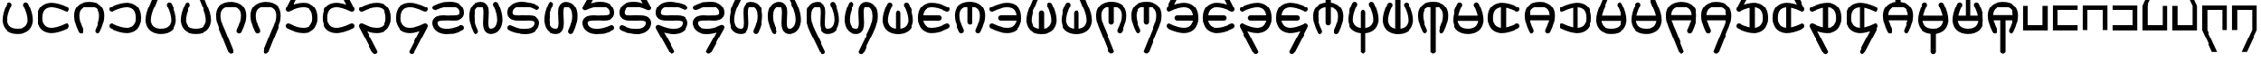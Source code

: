 SplineFontDB: 3.2
FontName: HwanaKwana
FullName: HwanaKwana
FamilyName: HwanaKwana
Weight: Regular
Copyright: Copyright (c) fANhAN iNSiDE 2021, 
UComments: "2021-7-20: Created with FontForge (http://fontforge.org)"
Version: 001.000
StrokeWidth: 300
ItalicAngle: 0
UnderlinePosition: -1200
UnderlineWidth: 500
Ascent: 3277
Descent: 819
InvalidEm: 0
LayerCount: 2
Layer: 0 0 "Back" 1
Layer: 1 0 "Fore" 0
XUID: [1021 991 -1287261736 25104]
FSType: 0
OS2Version: 0
OS2_WeightWidthSlopeOnly: 0
OS2_UseTypoMetrics: 1
CreationTime: 1626745112
ModificationTime: 1626831749
PfmFamily: 17
TTFWeight: 400
TTFWidth: 5
LineGap: 1511
VLineGap: 0
OS2TypoAscent: 0
OS2TypoAOffset: 1
OS2TypoDescent: 0
OS2TypoDOffset: 1
OS2TypoLinegap: 1511
OS2WinAscent: 0
OS2WinAOffset: 1
OS2WinDescent: 0
OS2WinDOffset: 1
HheadAscent: 0
HheadAOffset: 1
HheadDescent: 0
HheadDOffset: 1
OS2Vendor: 'PfEd'
MarkAttachClasses: 1
DEI: 91125
LangName: 1033
Encoding: UnicodeFull
UnicodeInterp: none
NameList: AGL For New Fonts
DisplaySize: -48
AntiAlias: 1
FitToEm: 0
WinInfo: 58558 38 14
BeginPrivate: 0
EndPrivate
TeXData: 1 0 0 346030 173015 115343 0 1048576 115343 783286 444596 497025 792723 393216 433062 380633 303038 157286 324010 404750 52429 2506097 1059062 262144
BeginChars: 1114112 112

StartChar: uniE501
Encoding: 58625 58625 0
Width: 4224
Flags: HW
LayerCount: 2
Fore
SplineSet
2812 2829 m 0
 2812 2780.90332031 2823.34277344 2735.43554688 2843.49707031 2695.12695312 c 0
 3013.35449219 2355.41113281 3143.97753906 2018.01367188 3225.44628906 1704.36132812 c 0
 3290.61523438 1453.45996094 3324 1218.09765625 3324 1011.40039062 c 0
 3324 699.366210938 3249.37109375 458.653320312 3114.6640625 290.270507812 c 0
 3013.96582031 164.396484375 2876.18847656 73.2021484375 2700.06347656 13.2060546875 c 0
 2546.48046875 -39.111328125 2351.99023438 -71 2112 -71 c 0
 1872.00976562 -71 1677.51953125 -39.111328125 1523.93652344 13.2060546875 c 0
 1347.68847656 73.244140625 1210.09863281 164.31640625 1109.3359375 290.270507812 c 0
 974.62890625 458.653320312 900 699.366210938 900 1011.40039062 c 0
 900 1218.09765625 933.384765625 1453.45996094 998.553710938 1704.36132812 c 0
 1080.02246094 2018.01367188 1210.64550781 2355.41113281 1380.50292969 2695.12695312 c 0
 1400.65722656 2735.43554688 1412 2780.90332031 1412 2829 c 0
 1412 2994.57421875 1277.57421875 3129 1112 3129 c 0
 994.521484375 3129 892.724609375 3061.328125 843.497070312 2962.87304688 c 0
 657.799804688 2591.47753906 511.87890625 2217.76464844 417.763671875 1855.421875 c 0
 342.466796875 1565.52734375 300 1282.56933594 300 1011.40039062 c 0
 300 606.633789062 396.038085938 221.568359375 640.590820312 -84.1220703125 c 0
 734.387695312 -201.368164062 848.854492188 -304.477539062 981.147460938 -388.815429688 c 0
 1086.97949219 -456.283203125 1203.86523438 -511.741210938 1330.59765625 -554.911132812 c 0
 1558.82617188 -632.65625 1818.65722656 -671 2112 -671 c 0
 2405.34277344 -671 2665.17382812 -632.65625 2893.40234375 -554.911132812 c 0
 3020.13476562 -511.741210938 3137.02050781 -456.283203125 3242.85253906 -388.815429688 c 0
 3375.14550781 -304.477539062 3489.61230469 -201.368164062 3583.40917969 -84.1220703125 c 0
 3827.96191406 221.568359375 3924 606.633789062 3924 1011.40039062 c 0
 3924 1282.56933594 3881.53320312 1565.52734375 3806.23632812 1855.421875 c 0
 3712.12109375 2217.76464844 3566.20019531 2591.47753906 3380.50292969 2962.87304688 c 0
 3331.27539062 3061.328125 3229.47851562 3129 3112 3129 c 0
 2946.42578125 3129 2812 2994.57421875 2812 2829 c 0
EndSplineSet
Validated: 524297
EndChar

StartChar: uniE502
Encoding: 58626 58626 1
Width: 4400
Flags: HW
LayerCount: 2
Fore
SplineSet
4100 229 m 0
 4100 394.57421875 3965.57421875 529 3800 529 c 0
 3751.90332031 529 3706.43554688 517.657226562 3666.12695312 497.502929688 c 0
 3326.41113281 327.645507812 2989.01367188 197.022460938 2675.36132812 115.553710938 c 0
 2424.45996094 50.384765625 2189.09765625 17 1982.40039062 17 c 0
 1670.36621094 17 1429.65332031 91.62890625 1261.27050781 226.3359375 c 0
 1135.39648438 327.034179688 1044.20214844 464.811523438 984.206054688 640.936523438 c 0
 931.888671875 794.51953125 900 989.009765625 900 1229 c 0
 900 1468.99023438 931.888671875 1663.48046875 984.206054688 1817.06347656 c 0
 1044.24414062 1993.31152344 1135.31640625 2130.90136719 1261.27050781 2231.6640625 c 0
 1429.65332031 2366.37109375 1670.36621094 2441 1982.40039062 2441 c 0
 2189.09765625 2441 2424.45996094 2407.61523438 2675.36132812 2342.44628906 c 0
 2989.01367188 2260.97753906 3326.41113281 2130.35449219 3666.12695312 1960.49707031 c 0
 3706.43554688 1940.34277344 3751.90332031 1929 3800 1929 c 0
 3965.57421875 1929 4100 2063.42578125 4100 2229 c 0
 4100 2346.47851562 4032.328125 2448.27539062 3933.87304688 2497.50292969 c 0
 3562.47753906 2683.20019531 3188.76464844 2829.12109375 2826.421875 2923.23632812 c 0
 2536.52734375 2998.53320312 2253.56933594 3041 1982.40039062 3041 c 0
 1577.63378906 3041 1192.56835938 2944.96191406 886.877929688 2700.40917969 c 0
 769.631835938 2606.61230469 666.522460938 2492.14550781 582.184570312 2359.85253906 c 0
 514.716796875 2254.02050781 459.258789062 2137.13476562 416.088867188 2010.40234375 c 0
 338.34375 1782.17382812 300 1522.34277344 300 1229 c 0
 300 935.657226562 338.34375 675.826171875 416.088867188 447.59765625 c 0
 459.258789062 320.865234375 514.716796875 203.979492188 582.184570312 98.1474609375 c 0
 666.522460938 -34.1455078125 769.631835938 -148.612304688 886.877929688 -242.409179688 c 0
 1192.56835938 -486.961914062 1577.63378906 -583 1982.40039062 -583 c 0
 2253.56933594 -583 2536.52734375 -540.533203125 2826.421875 -465.236328125 c 0
 3188.76464844 -371.12109375 3562.47753906 -225.200195312 3933.87304688 -39.5029296875 c 0
 4032.328125 9.724609375 4100 111.521484375 4100 229 c 0
EndSplineSet
Validated: 524297
EndChar

StartChar: uniE503
Encoding: 58627 58627 2
Width: 4224
Flags: HW
LayerCount: 2
Fore
SplineSet
1112 -671 m 0
 1277.57421875 -671 1412 -536.57421875 1412 -371 c 0
 1412 -322.903320312 1400.65722656 -277.435546875 1380.50292969 -237.126953125 c 0
 1210.64550781 102.588867188 1080.02246094 439.986328125 998.553710938 753.638671875 c 0
 933.384765625 1004.54003906 900 1239.90234375 900 1446.59960938 c 0
 900 1758.63378906 974.62890625 1999.34667969 1109.3359375 2167.72949219 c 0
 1210.03417969 2293.60351562 1347.81152344 2384.79785156 1523.93652344 2444.79394531 c 0
 1677.51953125 2497.11132812 1872.00976562 2529 2112 2529 c 0
 2351.99023438 2529 2546.48046875 2497.11132812 2700.06347656 2444.79394531 c 0
 2876.31152344 2384.75585938 3013.90136719 2293.68359375 3114.6640625 2167.72949219 c 0
 3249.37109375 1999.34667969 3324 1758.63378906 3324 1446.59960938 c 0
 3324 1239.90234375 3290.61523438 1004.54003906 3225.44628906 753.638671875 c 0
 3143.97753906 439.986328125 3013.35449219 102.588867188 2843.49707031 -237.126953125 c 0
 2823.34277344 -277.435546875 2812 -322.903320312 2812 -371 c 0
 2812 -536.57421875 2946.42578125 -671 3112 -671 c 0
 3229.47851562 -671 3331.27539062 -603.328125 3380.50292969 -504.873046875 c 0
 3566.20019531 -133.477539062 3712.12109375 240.235351562 3806.23632812 602.578125 c 0
 3881.53320312 892.47265625 3924 1175.43066406 3924 1446.59960938 c 0
 3924 1851.36621094 3827.96191406 2236.43164062 3583.40917969 2542.12207031 c 0
 3489.61230469 2659.36816406 3375.14550781 2762.47753906 3242.85253906 2846.81542969 c 0
 3137.02050781 2914.28320312 3020.13476562 2969.74121094 2893.40234375 3012.91113281 c 0
 2665.17382812 3090.65625 2405.34277344 3129 2112 3129 c 0
 1818.65722656 3129 1558.82617188 3090.65625 1330.59765625 3012.91113281 c 0
 1203.86523438 2969.74121094 1086.97949219 2914.28320312 981.147460938 2846.81542969 c 0
 848.854492188 2762.47753906 734.387695312 2659.36816406 640.590820312 2542.12207031 c 0
 396.038085938 2236.43164062 300 1851.36621094 300 1446.59960938 c 0
 300 1175.43066406 342.466796875 892.47265625 417.763671875 602.578125 c 0
 511.87890625 240.235351562 657.799804688 -133.477539062 843.497070312 -504.873046875 c 0
 892.724609375 -603.328125 994.521484375 -671 1112 -671 c 0
EndSplineSet
Validated: 524297
EndChar

StartChar: uniE504
Encoding: 58628 58628 3
Width: 4400
Flags: HW
LayerCount: 2
Fore
SplineSet
600 1929 m 0
 648.096679688 1929 693.564453125 1940.34277344 733.873046875 1960.49707031 c 0
 1073.58886719 2130.35449219 1410.98632812 2260.97753906 1724.63867188 2342.44628906 c 0
 1975.54003906 2407.61523438 2210.90234375 2441 2417.59960938 2441 c 0
 2729.63378906 2441 2970.34667969 2366.37109375 3138.72949219 2231.6640625 c 0
 3264.60351562 2130.96582031 3355.79785156 1993.18847656 3415.79394531 1817.06347656 c 0
 3468.11132812 1663.48046875 3500 1468.99023438 3500 1229 c 0
 3500 989.009765625 3468.11132812 794.51953125 3415.79394531 640.936523438 c 0
 3355.75585938 464.688476562 3264.68359375 327.098632812 3138.72949219 226.3359375 c 0
 2970.34667969 91.62890625 2729.63378906 17 2417.59960938 17 c 0
 2210.90234375 17 1975.54003906 50.384765625 1724.63867188 115.553710938 c 0
 1410.98632812 197.022460938 1073.58886719 327.645507812 733.873046875 497.502929688 c 0
 693.564453125 517.657226562 648.096679688 529 600 529 c 0
 434.42578125 529 300 394.57421875 300 229 c 0
 300 111.521484375 367.671875 9.724609375 466.126953125 -39.5029296875 c 0
 837.522460938 -225.200195312 1211.23535156 -371.12109375 1573.578125 -465.236328125 c 0
 1863.47265625 -540.533203125 2146.43066406 -583 2417.59960938 -583 c 0
 2822.36621094 -583 3207.43164062 -486.961914062 3513.12207031 -242.409179688 c 0
 3630.36816406 -148.612304688 3733.47753906 -34.1455078125 3817.81542969 98.1474609375 c 0
 3885.28320312 203.979492188 3940.74121094 320.865234375 3983.91113281 447.59765625 c 0
 4061.65625 675.826171875 4100 935.657226562 4100 1229 c 0
 4100 1522.34277344 4061.65625 1782.17382812 3983.91113281 2010.40234375 c 0
 3940.74121094 2137.13476562 3885.28320312 2254.02050781 3817.81542969 2359.85253906 c 0
 3733.47753906 2492.14550781 3630.36816406 2606.61230469 3513.12207031 2700.40917969 c 0
 3207.43164062 2944.96191406 2822.36621094 3041 2417.59960938 3041 c 0
 2146.43066406 3041 1863.47265625 2998.53320312 1573.578125 2923.23632812 c 0
 1211.23535156 2829.12109375 837.522460938 2683.20019531 466.126953125 2497.50292969 c 0
 367.671875 2448.27539062 300 2346.47851562 300 2229 c 0
 300 2063.42578125 434.42578125 1929 600 1929 c 0
EndSplineSet
Validated: 524297
EndChar

StartChar: uniE505
Encoding: 58629 58629 4
Width: 4224
Flags: HW
LayerCount: 2
Fore
SplineSet
2812 2829 m 0
 2812 2780.90332031 2823.34277344 2735.43554688 2843.49707031 2695.12695312 c 0
 3013.35449219 2355.41113281 3143.97753906 2018.01367188 3225.44628906 1704.36132812 c 0
 3290.61523438 1453.45996094 3324 1218.09765625 3324 1011.40039062 c 0
 3324 699.366210938 3249.37109375 458.653320312 3114.6640625 290.270507812 c 0
 3013.96582031 164.396484375 2876.18847656 73.2021484375 2700.06347656 13.2060546875 c 0
 2546.48046875 -39.111328125 2351.99023438 -71 2112 -71 c 0
 1872.00976562 -71 1677.51953125 -39.111328125 1523.93652344 13.2060546875 c 0
 1347.68847656 73.244140625 1210.09863281 164.31640625 1109.3359375 290.270507812 c 0
 974.62890625 458.653320312 900 699.366210938 900 1011.40039062 c 0
 900 1218.09765625 933.384765625 1453.45996094 998.553710938 1704.36132812 c 0
 1080.02246094 2018.01367188 1210.64550781 2355.41113281 1380.50292969 2695.12695312 c 0
 1384.16699219 2702.45410156 1387.5390625 2709.95214844 1390.60449219 2717.60449219 c 2
 2390.60449219 5213.60449219 l 2
 2404.40625 5248.05175781 2412 5285.64648438 2412 5325 c 0
 2412 5490.57421875 2277.57421875 5625 2112 5625 c 0
 1985.77929688 5625 1877.66015625 5546.88085938 1833.39550781 5436.39550781 c 2
 837.928710938 2951.71191406 l 1
 654.881835938 2583.9921875 510.936523438 2214.13476562 417.763671875 1855.421875 c 0
 342.466796875 1565.52734375 300 1282.56933594 300 1011.40039062 c 0
 300 606.633789062 396.038085938 221.568359375 640.590820312 -84.1220703125 c 0
 734.387695312 -201.368164062 848.854492188 -304.477539062 981.147460938 -388.815429688 c 0
 1086.97949219 -456.283203125 1203.86523438 -511.741210938 1330.59765625 -554.911132812 c 0
 1558.82617188 -632.65625 1818.65722656 -671 2112 -671 c 0
 2405.34277344 -671 2665.17382812 -632.65625 2893.40234375 -554.911132812 c 0
 3020.13476562 -511.741210938 3137.02050781 -456.283203125 3242.85253906 -388.815429688 c 0
 3375.14550781 -304.477539062 3489.61230469 -201.368164062 3583.40917969 -84.1220703125 c 0
 3827.96191406 221.568359375 3924 606.633789062 3924 1011.40039062 c 0
 3924 1282.56933594 3881.53320312 1565.52734375 3806.23632812 1855.421875 c 0
 3712.12109375 2217.76464844 3566.20019531 2591.47753906 3380.50292969 2962.87304688 c 0
 3331.27539062 3061.328125 3229.47851562 3129 3112 3129 c 0
 2946.42578125 3129 2812 2994.57421875 2812 2829 c 0
EndSplineSet
Validated: 524297
EndChar

StartChar: uniE506
Encoding: 58630 58630 5
Width: 4224
Flags: HW
LayerCount: 2
Fore
SplineSet
1412 2829 m 0
 1412 2994.57421875 1277.57421875 3129 1112 3129 c 0
 994.521484375 3129 892.724609375 3061.328125 843.497070312 2962.87304688 c 0
 657.799804688 2591.47753906 511.87890625 2217.76464844 417.763671875 1855.421875 c 0
 342.466796875 1565.52734375 300 1282.56933594 300 1011.40039062 c 0
 300 606.633789062 396.038085938 221.568359375 640.590820312 -84.1220703125 c 0
 734.387695312 -201.368164062 848.854492188 -304.477539062 981.147460938 -388.815429688 c 0
 1086.97949219 -456.283203125 1203.86523438 -511.741210938 1330.59765625 -554.911132812 c 0
 1558.82617188 -632.65625 1818.65722656 -671 2112 -671 c 0
 2405.34277344 -671 2665.17382812 -632.65625 2893.40234375 -554.911132812 c 0
 3020.13476562 -511.741210938 3137.02050781 -456.283203125 3242.85253906 -388.815429688 c 0
 3375.14550781 -304.477539062 3489.61230469 -201.368164062 3583.40917969 -84.1220703125 c 0
 3827.96191406 221.568359375 3924 606.633789062 3924 1011.40039062 c 0
 3924 1282.56933594 3881.53320312 1565.52734375 3806.23632812 1855.421875 c 0
 3713.06347656 2214.13476562 3538.83398438 2570.41503906 3386.07128906 2951.71191406 c 2
 2390.60449219 5436.39550781 l 2
 2346.33984375 5546.88085938 2238.22070312 5625 2112 5625 c 0
 1946.42578125 5625 1812 5490.57421875 1812 5325 c 0
 1812 5285.64648438 1819.59375 5248.05175781 1833.39550781 5213.60449219 c 2
 2833.39550781 2717.60449219 l 2
 2836.4609375 2709.95214844 2839.83300781 2702.45410156 2843.49707031 2695.12695312 c 0
 3013.35449219 2355.41113281 3143.97753906 2018.01367188 3225.44628906 1704.36132812 c 0
 3290.61523438 1453.45996094 3324 1218.09765625 3324 1011.40039062 c 0
 3324 699.366210938 3249.37109375 458.653320312 3114.6640625 290.270507812 c 0
 3013.96582031 164.396484375 2876.18847656 73.2021484375 2700.06347656 13.2060546875 c 0
 2546.48046875 -39.111328125 2351.99023438 -71 2112 -71 c 0
 1872.00976562 -71 1677.51953125 -39.111328125 1523.93652344 13.2060546875 c 0
 1347.68847656 73.244140625 1210.09863281 164.31640625 1109.3359375 290.270507812 c 0
 974.62890625 458.653320312 900 699.366210938 900 1011.40039062 c 0
 900 1218.09765625 933.384765625 1453.45996094 998.553710938 1704.36132812 c 0
 1080.02246094 2018.01367188 1210.64550781 2355.41113281 1380.50292969 2695.12695312 c 0
 1400.65722656 2735.43554688 1412 2780.90332031 1412 2829 c 0
EndSplineSet
Validated: 524297
EndChar

StartChar: uniE507
Encoding: 58631 58631 6
Width: 4224
Flags: HW
LayerCount: 2
Fore
SplineSet
2812 -371 m 0
 2812 -536.57421875 2946.42578125 -671 3112 -671 c 0
 3229.47851562 -671 3331.27539062 -603.328125 3380.50292969 -504.873046875 c 0
 3566.20019531 -133.477539062 3712.12109375 240.235351562 3806.23632812 602.578125 c 0
 3881.53320312 892.47265625 3924 1175.43066406 3924 1446.59960938 c 0
 3924 1851.36621094 3827.96191406 2236.43164062 3583.40917969 2542.12207031 c 0
 3489.61230469 2659.36816406 3375.14550781 2762.47753906 3242.85253906 2846.81542969 c 0
 3137.02050781 2914.28320312 3020.13476562 2969.74121094 2893.40234375 3012.91113281 c 0
 2665.17382812 3090.65625 2405.34277344 3129 2112 3129 c 0
 1818.65722656 3129 1558.82617188 3090.65625 1330.59765625 3012.91113281 c 0
 1203.86523438 2969.74121094 1086.97949219 2914.28320312 981.147460938 2846.81542969 c 0
 848.854492188 2762.47753906 734.387695312 2659.36816406 640.590820312 2542.12207031 c 0
 396.038085938 2236.43164062 300 1851.36621094 300 1446.59960938 c 0
 300 1175.43066406 342.466796875 892.47265625 417.763671875 602.578125 c 0
 510.936523438 243.865234375 685.166015625 -112.415039062 837.928710938 -493.711914062 c 2
 1833.39550781 -2978.39550781 l 2
 1877.66015625 -3088.88085938 1985.77929688 -3167 2112 -3167 c 0
 2277.57421875 -3167 2412 -3032.57421875 2412 -2867 c 0
 2412 -2827.64648438 2404.40625 -2790.05175781 2390.60449219 -2755.60449219 c 2
 1390.60449219 -259.604492188 l 2
 1387.5390625 -251.952148438 1384.16699219 -244.454101562 1380.50292969 -237.126953125 c 0
 1210.64550781 102.588867188 1080.02246094 439.986328125 998.553710938 753.638671875 c 0
 933.384765625 1004.54003906 900 1239.90234375 900 1446.59960938 c 0
 900 1758.63378906 974.62890625 1999.34667969 1109.3359375 2167.72949219 c 0
 1210.03417969 2293.60351562 1347.81152344 2384.79785156 1523.93652344 2444.79394531 c 0
 1677.51953125 2497.11132812 1872.00976562 2529 2112 2529 c 0
 2351.99023438 2529 2546.48046875 2497.11132812 2700.06347656 2444.79394531 c 0
 2876.31152344 2384.75585938 3013.90136719 2293.68359375 3114.6640625 2167.72949219 c 0
 3249.37109375 1999.34667969 3324 1758.63378906 3324 1446.59960938 c 0
 3324 1239.90234375 3290.61523438 1004.54003906 3225.44628906 753.638671875 c 0
 3143.97753906 439.986328125 3013.35449219 102.588867188 2843.49707031 -237.126953125 c 0
 2823.34277344 -277.435546875 2812 -322.903320312 2812 -371 c 0
EndSplineSet
Validated: 524297
EndChar

StartChar: uniE508
Encoding: 58632 58632 7
Width: 4224
Flags: HW
LayerCount: 2
Fore
SplineSet
1112 -671 m 0
 1277.57421875 -671 1412 -536.57421875 1412 -371 c 0
 1412 -322.903320312 1400.65722656 -277.435546875 1380.50292969 -237.126953125 c 0
 1210.64550781 102.588867188 1080.02246094 439.986328125 998.553710938 753.638671875 c 0
 933.384765625 1004.54003906 900 1239.90234375 900 1446.59960938 c 0
 900 1758.63378906 974.62890625 1999.34667969 1109.3359375 2167.72949219 c 0
 1210.03417969 2293.60351562 1347.81152344 2384.79785156 1523.93652344 2444.79394531 c 0
 1677.51953125 2497.11132812 1872.00976562 2529 2112 2529 c 0
 2351.99023438 2529 2546.48046875 2497.11132812 2700.06347656 2444.79394531 c 0
 2876.31152344 2384.75585938 3013.90136719 2293.68359375 3114.6640625 2167.72949219 c 0
 3249.37109375 1999.34667969 3324 1758.63378906 3324 1446.59960938 c 0
 3324 1239.90234375 3290.61523438 1004.54003906 3225.44628906 753.638671875 c 0
 3143.97753906 439.986328125 3013.35449219 102.588867188 2843.49707031 -237.126953125 c 0
 2839.83300781 -244.454101562 2836.4609375 -251.952148438 2833.39550781 -259.604492188 c 2
 1833.39550781 -2755.60449219 l 2
 1819.59375 -2790.05175781 1812 -2827.64648438 1812 -2867 c 0
 1812 -3032.57421875 1946.42578125 -3167 2112 -3167 c 0
 2238.22070312 -3167 2346.33984375 -3088.88085938 2390.60449219 -2978.39550781 c 2
 3386.07128906 -493.711914062 l 1
 3569.11816406 -125.9921875 3713.06347656 243.865234375 3806.23632812 602.578125 c 0
 3881.53320312 892.47265625 3924 1175.43066406 3924 1446.59960938 c 0
 3924 1851.36621094 3827.96191406 2236.43164062 3583.40917969 2542.12207031 c 0
 3489.61230469 2659.36816406 3375.14550781 2762.47753906 3242.85253906 2846.81542969 c 0
 3137.02050781 2914.28320312 3020.13476562 2969.74121094 2893.40234375 3012.91113281 c 0
 2665.17382812 3090.65625 2405.34277344 3129 2112 3129 c 0
 1818.65722656 3129 1558.82617188 3090.65625 1330.59765625 3012.91113281 c 0
 1203.86523438 2969.74121094 1086.97949219 2914.28320312 981.147460938 2846.81542969 c 0
 848.854492188 2762.47753906 734.387695312 2659.36816406 640.590820312 2542.12207031 c 0
 396.038085938 2236.43164062 300 1851.36621094 300 1446.59960938 c 0
 300 1175.43066406 342.466796875 892.47265625 417.763671875 602.578125 c 0
 511.87890625 240.235351562 657.799804688 -133.477539062 843.497070312 -504.873046875 c 0
 892.724609375 -603.328125 994.521484375 -671 1112 -671 c 0
EndSplineSet
Validated: 524297
EndChar

StartChar: uniE509
Encoding: 58633 58633 8
Width: 4400
Flags: HW
LayerCount: 2
Fore
SplineSet
2500 5325 m 0
 2500 5490.57421875 2365.57421875 5625 2200 5625 c 0
 2083.94238281 5625 1983.18945312 5558.95507812 1933.30566406 5462.43066406 c 2
 333.305664062 2366.43066406 l 2
 312.022460938 2325.24804688 300 2278.51660156 300 2229 c 0
 300 2063.42578125 434.42578125 1929 600 1929 c 0
 648.096679688 1929 693.564453125 1940.34277344 733.873046875 1960.49707031 c 0
 1073.58886719 2130.35449219 1410.98632812 2260.97753906 1724.63867188 2342.44628906 c 0
 1975.54003906 2407.61523438 2210.90234375 2441 2417.59960938 2441 c 0
 2729.63378906 2441 2970.34667969 2366.37109375 3138.72949219 2231.6640625 c 0
 3264.60351562 2130.96582031 3355.79785156 1993.18847656 3415.79394531 1817.06347656 c 0
 3468.11132812 1663.48046875 3500 1468.99023438 3500 1229 c 0
 3500 989.009765625 3468.11132812 794.51953125 3415.79394531 640.936523438 c 0
 3355.75585938 464.688476562 3264.68359375 327.098632812 3138.72949219 226.3359375 c 0
 2970.34667969 91.62890625 2729.63378906 17 2417.59960938 17 c 0
 2210.90234375 17 1975.54003906 50.384765625 1724.63867188 115.553710938 c 0
 1410.98632812 197.022460938 1073.58886719 327.645507812 733.873046875 497.502929688 c 0
 693.564453125 517.657226562 648.096679688 529 600 529 c 0
 434.42578125 529 300 394.57421875 300 229 c 0
 300 111.521484375 367.671875 9.724609375 466.126953125 -39.5029296875 c 0
 837.522460938 -225.200195312 1211.23535156 -371.12109375 1573.578125 -465.236328125 c 0
 1863.47265625 -540.533203125 2146.43066406 -583 2417.59960938 -583 c 0
 2822.36621094 -583 3207.43164062 -486.961914062 3513.12207031 -242.409179688 c 0
 3630.36816406 -148.612304688 3733.47753906 -34.1455078125 3817.81542969 98.1474609375 c 0
 3885.28320312 203.979492188 3940.74121094 320.865234375 3983.91113281 447.59765625 c 0
 4061.65625 675.826171875 4100 935.657226562 4100 1229 c 0
 4100 1522.34277344 4061.65625 1782.17382812 3983.91113281 2010.40234375 c 0
 3940.74121094 2137.13476562 3885.28320312 2254.02050781 3817.81542969 2359.85253906 c 0
 3733.47753906 2492.14550781 3630.36816406 2606.61230469 3513.12207031 2700.40917969 c 0
 3207.43164062 2944.96191406 2822.36621094 3041 2417.59960938 3041 c 0
 2146.43066406 3041 1863.47265625 2998.53320312 1573.578125 2923.23632812 c 0
 1465.22949219 2895.09375 1355.86523438 2862.31933594 1245.84863281 2825.234375 c 1
 2466.69433594 5187.56933594 l 2
 2487.97753906 5228.75195312 2500 5275.48339844 2500 5325 c 0
EndSplineSet
Validated: 524297
EndChar

StartChar: uniE50A
Encoding: 58634 58634 9
Width: 4400
Flags: HW
LayerCount: 2
Fore
SplineSet
2200 5625 m 0
 2034.42578125 5625 1900 5490.57421875 1900 5325 c 0
 1900 5275.48339844 1912.02246094 5228.75195312 1933.30566406 5187.56933594 c 2
 3154.15136719 2825.234375 l 1
 3044.13476562 2862.31933594 2934.77050781 2895.09375 2826.421875 2923.23632812 c 0
 2536.52734375 2998.53320312 2253.56933594 3041 1982.40039062 3041 c 0
 1577.63378906 3041 1192.56835938 2944.96191406 886.877929688 2700.40917969 c 0
 769.631835938 2606.61230469 666.522460938 2492.14550781 582.184570312 2359.85253906 c 0
 514.716796875 2254.02050781 459.258789062 2137.13476562 416.088867188 2010.40234375 c 0
 338.34375 1782.17382812 300 1522.34277344 300 1229 c 0
 300 935.657226562 338.34375 675.826171875 416.088867188 447.59765625 c 0
 459.258789062 320.865234375 514.716796875 203.979492188 582.184570312 98.1474609375 c 0
 666.522460938 -34.1455078125 769.631835938 -148.612304688 886.877929688 -242.409179688 c 0
 1192.56835938 -486.961914062 1577.63378906 -583 1982.40039062 -583 c 0
 2253.56933594 -583 2536.52734375 -540.533203125 2826.421875 -465.236328125 c 0
 3188.76464844 -371.12109375 3562.47753906 -225.200195312 3933.87304688 -39.5029296875 c 0
 4032.328125 9.724609375 4100 111.521484375 4100 229 c 0
 4100 394.57421875 3965.57421875 529 3800 529 c 0
 3751.90332031 529 3706.43554688 517.657226562 3666.12695312 497.502929688 c 0
 3326.41113281 327.645507812 2989.01367188 197.022460938 2675.36132812 115.553710938 c 0
 2424.45996094 50.384765625 2189.09765625 17 1982.40039062 17 c 0
 1670.36621094 17 1429.65332031 91.62890625 1261.27050781 226.3359375 c 0
 1135.39648438 327.034179688 1044.20214844 464.811523438 984.206054688 640.936523438 c 0
 931.888671875 794.51953125 900 989.009765625 900 1229 c 0
 900 1468.99023438 931.888671875 1663.48046875 984.206054688 1817.06347656 c 0
 1044.24414062 1993.31152344 1135.31640625 2130.90136719 1261.27050781 2231.6640625 c 0
 1429.65332031 2366.37109375 1670.36621094 2441 1982.40039062 2441 c 0
 2189.09765625 2441 2424.45996094 2407.61523438 2675.36132812 2342.44628906 c 0
 2989.01367188 2260.97753906 3326.41113281 2130.35449219 3666.12695312 1960.49707031 c 0
 3706.43554688 1940.34277344 3751.90332031 1929 3800 1929 c 0
 3965.57421875 1929 4100 2063.42578125 4100 2229 c 0
 4100 2278.51660156 4087.97753906 2325.24804688 4066.69433594 2366.43066406 c 2
 2466.69433594 5462.43066406 l 2
 2416.81054688 5558.95507812 2316.05761719 5625 2200 5625 c 0
EndSplineSet
Validated: 524297
EndChar

StartChar: uniE50B
Encoding: 58635 58635 10
Width: 4400
Flags: HW
LayerCount: 2
Fore
SplineSet
600 1929 m 0
 648.096679688 1929 693.564453125 1940.34277344 733.873046875 1960.49707031 c 0
 1073.58886719 2130.35449219 1410.98632812 2260.97753906 1724.63867188 2342.44628906 c 0
 1975.54003906 2407.61523438 2210.90234375 2441 2417.59960938 2441 c 0
 2729.63378906 2441 2970.34667969 2366.37109375 3138.72949219 2231.6640625 c 0
 3264.60351562 2130.96582031 3355.79785156 1993.18847656 3415.79394531 1817.06347656 c 0
 3468.11132812 1663.48046875 3500 1468.99023438 3500 1229 c 0
 3500 989.009765625 3468.11132812 794.51953125 3415.79394531 640.936523438 c 0
 3355.75585938 464.688476562 3264.68359375 327.098632812 3138.72949219 226.3359375 c 0
 2970.34667969 91.62890625 2729.63378906 17 2417.59960938 17 c 0
 2210.90234375 17 1975.54003906 50.384765625 1724.63867188 115.553710938 c 0
 1410.98632812 197.022460938 1073.58886719 327.645507812 733.873046875 497.502929688 c 0
 693.564453125 517.657226562 648.096679688 529 600 529 c 0
 434.42578125 529 300 394.57421875 300 229 c 0
 300 179.483398438 312.022460938 132.751953125 333.305664062 91.5693359375 c 2
 1933.30566406 -3004.43066406 l 2
 1983.18945312 -3100.95507812 2083.94238281 -3167 2200 -3167 c 0
 2365.57421875 -3167 2500 -3032.57421875 2500 -2867 c 0
 2500 -2817.48339844 2487.97753906 -2770.75195312 2466.69433594 -2729.56933594 c 2
 1245.84863281 -367.234375 l 1
 1355.86523438 -404.319335938 1465.22949219 -437.09375 1573.578125 -465.236328125 c 0
 1863.47265625 -540.533203125 2146.43066406 -583 2417.59960938 -583 c 0
 2822.36621094 -583 3207.43164062 -486.961914062 3513.12207031 -242.409179688 c 0
 3630.36816406 -148.612304688 3733.47753906 -34.1455078125 3817.81542969 98.1474609375 c 0
 3885.28320312 203.979492188 3940.74121094 320.865234375 3983.91113281 447.59765625 c 0
 4061.65625 675.826171875 4100 935.657226562 4100 1229 c 0
 4100 1522.34277344 4061.65625 1782.17382812 3983.91113281 2010.40234375 c 0
 3940.74121094 2137.13476562 3885.28320312 2254.02050781 3817.81542969 2359.85253906 c 0
 3733.47753906 2492.14550781 3630.36816406 2606.61230469 3513.12207031 2700.40917969 c 0
 3207.43164062 2944.96191406 2822.36621094 3041 2417.59960938 3041 c 0
 2146.43066406 3041 1863.47265625 2998.53320312 1573.578125 2923.23632812 c 0
 1211.23535156 2829.12109375 837.522460938 2683.20019531 466.126953125 2497.50292969 c 0
 367.671875 2448.27539062 300 2346.47851562 300 2229 c 0
 300 2063.42578125 434.42578125 1929 600 1929 c 0
EndSplineSet
Validated: 524297
EndChar

StartChar: uniE50C
Encoding: 58636 58636 11
Width: 4400
Flags: HW
LayerCount: 2
Fore
SplineSet
3800 1929 m 0
 3965.57421875 1929 4100 2063.42578125 4100 2229 c 0
 4100 2346.47851562 4032.328125 2448.27539062 3933.87304688 2497.50292969 c 0
 3562.47753906 2683.20019531 3188.76464844 2829.12109375 2826.421875 2923.23632812 c 0
 2536.52734375 2998.53320312 2253.56933594 3041 1982.40039062 3041 c 0
 1577.63378906 3041 1192.56835938 2944.96191406 886.877929688 2700.40917969 c 0
 769.631835938 2606.61230469 666.522460938 2492.14550781 582.184570312 2359.85253906 c 0
 514.716796875 2254.02050781 459.258789062 2137.13476562 416.088867188 2010.40234375 c 0
 338.34375 1782.17382812 300 1522.34277344 300 1229 c 0
 300 935.657226562 338.34375 675.826171875 416.088867188 447.59765625 c 0
 459.258789062 320.865234375 514.716796875 203.979492188 582.184570312 98.1474609375 c 0
 666.522460938 -34.1455078125 769.631835938 -148.612304688 886.877929688 -242.409179688 c 0
 1192.56835938 -486.961914062 1577.63378906 -583 1982.40039062 -583 c 0
 2253.56933594 -583 2536.52734375 -540.533203125 2826.421875 -465.236328125 c 0
 2934.77050781 -437.09375 3044.13476562 -404.319335938 3154.15136719 -367.234375 c 1
 1933.30566406 -2729.56933594 l 2
 1912.02246094 -2770.75195312 1900 -2817.48339844 1900 -2867 c 0
 1900 -3032.57421875 2034.42578125 -3167 2200 -3167 c 0
 2316.05761719 -3167 2416.81054688 -3100.95507812 2466.69433594 -3004.43066406 c 2
 4066.69433594 91.5693359375 l 2
 4087.97753906 132.751953125 4100 179.483398438 4100 229 c 0
 4100 394.57421875 3965.57421875 529 3800 529 c 0
 3751.90332031 529 3706.43554688 517.657226562 3666.12695312 497.502929688 c 0
 3326.41113281 327.645507812 2989.01367188 197.022460938 2675.36132812 115.553710938 c 0
 2424.45996094 50.384765625 2189.09765625 17 1982.40039062 17 c 0
 1670.36621094 17 1429.65332031 91.62890625 1261.27050781 226.3359375 c 0
 1135.39648438 327.034179688 1044.20214844 464.811523438 984.206054688 640.936523438 c 0
 931.888671875 794.51953125 900 989.009765625 900 1229 c 0
 900 1468.99023438 931.888671875 1663.48046875 984.206054688 1817.06347656 c 0
 1044.24414062 1993.31152344 1135.31640625 2130.90136719 1261.27050781 2231.6640625 c 0
 1429.65332031 2366.37109375 1670.36621094 2441 1982.40039062 2441 c 0
 2189.09765625 2441 2424.45996094 2407.61523438 2675.36132812 2342.44628906 c 0
 2989.01367188 2260.97753906 3326.41113281 2130.35449219 3666.12695312 1960.49707031 c 0
 3706.43554688 1940.34277344 3751.90332031 1929 3800 1929 c 0
EndSplineSet
Validated: 524297
EndChar

StartChar: uniE50D
Encoding: 58637 58637 12
Width: 4400
Flags: HW
LayerCount: 2
Fore
SplineSet
600 2129 m 0
 648.096679688 2129 693.564453125 2140.34277344 733.873046875 2160.49707031 c 0
 1069.62011719 2328.37109375 1404.0546875 2448.75683594 1717.56347656 2522.04492188 c 0
 1968.32910156 2580.66503906 2205.55957031 2609 2417.59960938 2609 c 0
 2723.60253906 2609 2984.96972656 2550.38574219 3171.8984375 2438.22851562 c 0
 3225.92285156 2405.81347656 3272.11230469 2369.94921875 3311.43652344 2330.87695312 c 0
 3360.58886719 2282.04199219 3399.53417969 2228.07128906 3429.83300781 2165.6953125 c 0
 3473.32421875 2076.15722656 3500 1966.60058594 3500 1829 c 0
 3500 1742.9921875 3482.89648438 1696.23535156 3465.94726562 1667.55957031 c 0
 3453.91601562 1647.203125 3439.7734375 1631.30078125 3415.953125 1613.88574219 c 0
 3396.91699219 1599.96875 3371.1328125 1585.45214844 3337.23242188 1571.90429688 c 0
 3288.49121094 1552.42578125 3223.55273438 1535.56640625 3145.91796875 1523.984375 c 0
 3048.90625 1509.51171875 2932.97167969 1503.1796875 2805.90625 1503.1796875 c 0
 2626.6328125 1503.1796875 2425.421875 1515.50585938 2218.96289062 1528.40917969 c 0
 2012.30371094 1541.32519531 1800.39550781 1554.8203125 1594.09375 1554.8203125 c 0
 1309.97753906 1554.8203125 1053.02734375 1528.44628906 840.458984375 1443.49902344 c 0
 767.819335938 1414.46972656 696.802734375 1377.27832031 630.462890625 1328.77734375 c 0
 547.563476562 1268.16894531 472.837890625 1189.3125 417.145507812 1095.08691406 c 0
 336.573242188 958.763671875 300 799.416992188 300 629 c 0
 300 411.044921875 343.557617188 208.94140625 430.126953125 30.7158203125 c 0
 490.149414062 -92.85546875 570.376953125 -203.663085938 665.765625 -298.4375 c 0
 742.073242188 -374.252929688 827.751953125 -439.728515625 920.046875 -495.10546875 c 0
 1053.02148438 -574.889648438 1199.58203125 -633.9140625 1355.53613281 -675.19921875 c 0
 1550.546875 -726.82421875 1760.86621094 -751 1982.40039062 -751 c 0
 2248.22558594 -751 2529.31640625 -716.125 2819.34667969 -648.326171875 c 0
 3181.83203125 -563.588867188 3558.50878906 -427.184570312 3933.87304688 -239.502929688 c 0
 4032.328125 -190.275390625 4100 -88.478515625 4100 29 c 0
 4100 194.57421875 3965.57421875 329 3800 329 c 0
 3751.90332031 329 3706.43554688 317.657226562 3666.12695312 297.502929688 c 0
 3330.37988281 129.62890625 2995.9453125 9.2431640625 2682.43652344 -64.044921875 c 0
 2431.67089844 -122.665039062 2194.44042969 -151 1982.40039062 -151 c 0
 1676.39746094 -151 1415.03027344 -92.3857421875 1228.1015625 19.771484375 c 0
 1174.07714844 52.1865234375 1127.88769531 88.05078125 1088.56347656 127.123046875 c 0
 1039.41113281 175.958007812 1000.46582031 229.928710938 970.166992188 292.3046875 c 0
 926.67578125 381.842773438 900 491.399414062 900 629 c 0
 900 715.0078125 917.103515625 761.764648438 934.052734375 790.440429688 c 0
 946.083984375 810.796875 960.2265625 826.69921875 984.046875 844.114257812 c 0
 1003.08300781 858.03125 1028.8671875 872.547851562 1062.76757812 886.095703125 c 0
 1111.50878906 905.57421875 1176.44726562 922.43359375 1254.08203125 934.015625 c 0
 1351.09375 948.48828125 1467.02832031 954.8203125 1594.09375 954.8203125 c 0
 1773.3671875 954.8203125 1974.578125 942.494140625 2181.03710938 929.590820312 c 0
 2387.69628906 916.674804688 2599.60449219 903.1796875 2805.90625 903.1796875 c 0
 3090.02246094 903.1796875 3346.97265625 929.553710938 3559.54101562 1014.50097656 c 0
 3632.18066406 1043.53027344 3703.19726562 1080.72167969 3769.53710938 1129.22265625 c 0
 3852.43652344 1189.83105469 3927.16210938 1268.6875 3982.85449219 1362.91308594 c 0
 4063.42675781 1499.23632812 4100 1658.58300781 4100 1829 c 0
 4100 2046.95507812 4056.44238281 2249.05859375 3969.87304688 2427.28417969 c 0
 3909.85058594 2550.85546875 3829.62304688 2661.66308594 3734.234375 2756.4375 c 0
 3657.92675781 2832.25292969 3572.24804688 2897.72851562 3479.953125 2953.10546875 c 0
 3346.97851562 3032.88964844 3200.41796875 3091.9140625 3044.46386719 3133.19921875 c 0
 2849.453125 3184.82421875 2639.13378906 3209 2417.59960938 3209 c 0
 2151.77441406 3209 1870.68359375 3174.125 1580.65332031 3106.32617188 c 0
 1218.16796875 3021.58886719 841.491210938 2885.18457031 466.126953125 2697.50292969 c 0
 367.671875 2648.27539062 300 2546.47851562 300 2429 c 0
 300 2263.42578125 434.42578125 2129 600 2129 c 0
EndSplineSet
Validated: 524297
EndChar

StartChar: uniE50E
Encoding: 58638 58638 13
Width: 4560
Flags: HW
LayerCount: 2
Fore
SplineSet
1080 -671 m 0
 1245.57421875 -671 1380 -536.57421875 1380 -371 c 0
 1380 -322.903320312 1368.65722656 -277.435546875 1348.50292969 -237.126953125 c 0
 1180.62890625 98.6201171875 1060.24316406 433.0546875 986.955078125 746.563476562 c 0
 928.334960938 997.329101562 900 1234.55957031 900 1446.59960938 c 0
 900 1752.60253906 958.614257812 2013.96972656 1070.77148438 2200.8984375 c 0
 1103.18652344 2254.92285156 1139.05078125 2301.11230469 1178.12304688 2340.43652344 c 0
 1226.95800781 2389.58886719 1280.92871094 2428.53417969 1343.3046875 2458.83300781 c 0
 1432.84277344 2502.32421875 1542.39941406 2529 1680 2529 c 0
 1766.0078125 2529 1812.76464844 2511.89648438 1841.44042969 2494.94726562 c 0
 1861.796875 2482.91601562 1877.69921875 2468.7734375 1895.11425781 2444.953125 c 0
 1909.03125 2425.91699219 1923.54785156 2400.1328125 1937.09570312 2366.23242188 c 0
 1956.57421875 2317.49121094 1973.43359375 2252.55273438 1985.015625 2174.91796875 c 0
 1999.48828125 2077.90625 2005.8203125 1961.97167969 2005.8203125 1834.90625 c 0
 2005.8203125 1655.6328125 1993.49414062 1454.421875 1980.59082031 1247.96289062 c 0
 1967.67480469 1041.30371094 1954.1796875 829.395507812 1954.1796875 623.09375 c 0
 1954.1796875 338.977539062 1980.55371094 82.02734375 2065.50097656 -130.541015625 c 0
 2094.53027344 -203.180664062 2131.72167969 -274.197265625 2180.22265625 -340.537109375 c 0
 2240.83105469 -423.436523438 2319.6875 -498.162109375 2413.91308594 -553.854492188 c 0
 2550.23632812 -634.426757812 2709.58300781 -671 2880 -671 c 0
 3097.95507812 -671 3300.05859375 -627.442382812 3478.28417969 -540.873046875 c 0
 3601.85546875 -480.850585938 3712.66308594 -400.623046875 3807.4375 -305.234375 c 0
 3883.25292969 -228.926757812 3948.72851562 -143.248046875 4004.10546875 -50.953125 c 0
 4083.88964844 82.021484375 4142.9140625 228.58203125 4184.19921875 384.536132812 c 0
 4235.82421875 579.546875 4260 789.866210938 4260 1011.40039062 c 0
 4260 1277.22558594 4225.125 1558.31640625 4157.32617188 1848.34667969 c 0
 4072.58886719 2210.83203125 3936.18457031 2587.50878906 3748.50292969 2962.87304688 c 0
 3699.27539062 3061.328125 3597.47851562 3129 3480 3129 c 0
 3314.42578125 3129 3180 2994.57421875 3180 2829 c 0
 3180 2780.90332031 3191.34277344 2735.43554688 3211.49707031 2695.12695312 c 0
 3379.37109375 2359.37988281 3499.75683594 2024.9453125 3573.04492188 1711.43652344 c 0
 3631.66503906 1460.67089844 3660 1223.44042969 3660 1011.40039062 c 0
 3660 705.397460938 3601.38574219 444.030273438 3489.22851562 257.1015625 c 0
 3456.81347656 203.077148438 3420.94921875 156.887695312 3381.87695312 117.563476562 c 0
 3333.04199219 68.4111328125 3279.07128906 29.4658203125 3216.6953125 -0.8330078125 c 0
 3127.15722656 -44.32421875 3017.60058594 -71 2880 -71 c 0
 2793.9921875 -71 2747.23535156 -53.896484375 2718.55957031 -36.947265625 c 0
 2698.203125 -24.916015625 2682.30078125 -10.7734375 2664.88574219 13.046875 c 0
 2650.96875 32.0830078125 2636.45214844 57.8671875 2622.90429688 91.767578125 c 0
 2603.42578125 140.508789062 2586.56640625 205.447265625 2574.984375 283.08203125 c 0
 2560.51171875 380.09375 2554.1796875 496.028320312 2554.1796875 623.09375 c 0
 2554.1796875 802.3671875 2566.50585938 1003.578125 2579.40917969 1210.03710938 c 0
 2592.32519531 1416.69628906 2605.8203125 1628.60449219 2605.8203125 1834.90625 c 0
 2605.8203125 2119.02246094 2579.44628906 2375.97265625 2494.49902344 2588.54101562 c 0
 2465.46972656 2661.18066406 2428.27832031 2732.19726562 2379.77734375 2798.53710938 c 0
 2319.16894531 2881.43652344 2240.3125 2956.16210938 2146.08691406 3011.85449219 c 0
 2009.76367188 3092.42675781 1850.41699219 3129 1680 3129 c 0
 1462.04492188 3129 1259.94140625 3085.44238281 1081.71582031 2998.87304688 c 0
 958.14453125 2938.85058594 847.336914062 2858.62304688 752.5625 2763.234375 c 0
 676.747070312 2686.92675781 611.271484375 2601.24804688 555.89453125 2508.953125 c 0
 476.110351562 2375.97851562 417.0859375 2229.41796875 375.80078125 2073.46386719 c 0
 324.17578125 1878.453125 300 1668.13378906 300 1446.59960938 c 0
 300 1180.77441406 334.875 899.68359375 402.673828125 609.653320312 c 0
 487.411132812 247.16796875 623.815429688 -129.508789062 811.497070312 -504.873046875 c 0
 860.724609375 -603.328125 962.521484375 -671 1080 -671 c 0
EndSplineSet
Validated: 524297
EndChar

StartChar: uniE50F
Encoding: 58639 58639 14
Width: 4400
Flags: HW
LayerCount: 2
Fore
SplineSet
600 329 m 0
 434.42578125 329 300 194.57421875 300 29 c 0
 300 -88.478515625 367.671875 -190.275390625 466.126953125 -239.502929688 c 0
 841.491210938 -427.184570312 1218.16796875 -563.588867188 1580.65332031 -648.326171875 c 0
 1870.68359375 -716.125 2151.77441406 -751 2417.59960938 -751 c 0
 2639.13378906 -751 2849.453125 -726.82421875 3044.46386719 -675.19921875 c 0
 3200.41796875 -633.9140625 3346.97851562 -574.889648438 3479.953125 -495.10546875 c 0
 3572.24804688 -439.728515625 3657.92675781 -374.252929688 3734.234375 -298.4375 c 0
 3829.62304688 -203.663085938 3909.85058594 -92.85546875 3969.87304688 30.7158203125 c 0
 4056.44238281 208.94140625 4100 411.044921875 4100 629 c 0
 4100 799.416992188 4063.42675781 958.763671875 3982.85449219 1095.08691406 c 0
 3927.16210938 1189.3125 3852.43652344 1268.16894531 3769.53710938 1328.77734375 c 0
 3703.19726562 1377.27832031 3632.18066406 1414.46972656 3559.54101562 1443.49902344 c 0
 3346.70410156 1528.55371094 3090.27832031 1554.8203125 2805.90625 1554.8203125 c 0
 2599.60449219 1554.8203125 2387.69628906 1541.32519531 2181.03710938 1528.40917969 c 0
 1974.578125 1515.50585938 1773.3671875 1503.1796875 1594.09375 1503.1796875 c 0
 1467.02832031 1503.1796875 1351.09375 1509.51171875 1254.08203125 1523.984375 c 0
 1176.44726562 1535.56640625 1111.50878906 1552.42578125 1062.76757812 1571.90429688 c 0
 1028.8671875 1585.45214844 1003.08300781 1599.96875 984.046875 1613.88574219 c 0
 960.2265625 1631.30078125 946.083984375 1647.203125 934.052734375 1667.55957031 c 0
 917.103515625 1696.23535156 900 1742.9921875 900 1829 c 0
 900 1966.60058594 926.67578125 2076.15722656 970.166992188 2165.6953125 c 0
 1000.46582031 2228.07128906 1039.41113281 2282.04199219 1088.56347656 2330.87695312 c 0
 1127.88769531 2369.94921875 1174.07714844 2405.81347656 1228.1015625 2438.22851562 c 0
 1414.91992188 2550.31933594 1676.51464844 2609 1982.40039062 2609 c 0
 2194.44042969 2609 2431.67089844 2580.66503906 2682.43652344 2522.04492188 c 0
 2995.9453125 2448.75683594 3330.37988281 2328.37109375 3666.12695312 2160.49707031 c 0
 3706.43554688 2140.34277344 3751.90332031 2129 3800 2129 c 0
 3965.57421875 2129 4100 2263.42578125 4100 2429 c 0
 4100 2546.47851562 4032.328125 2648.27539062 3933.87304688 2697.50292969 c 0
 3558.50878906 2885.18457031 3181.83203125 3021.58886719 2819.34667969 3106.32617188 c 0
 2529.31640625 3174.125 2248.22558594 3209 1982.40039062 3209 c 0
 1760.86621094 3209 1550.546875 3184.82421875 1355.53613281 3133.19921875 c 0
 1199.58203125 3091.9140625 1053.02148438 3032.88964844 920.046875 2953.10546875 c 0
 827.751953125 2897.72851562 742.073242188 2832.25292969 665.765625 2756.4375 c 0
 570.376953125 2661.66308594 490.149414062 2550.85546875 430.126953125 2427.28417969 c 0
 343.557617188 2249.05859375 300 2046.95507812 300 1829 c 0
 300 1658.58300781 336.573242188 1499.23632812 417.145507812 1362.91308594 c 0
 472.837890625 1268.6875 547.563476562 1189.83105469 630.462890625 1129.22265625 c 0
 696.802734375 1080.72167969 767.819335938 1043.53027344 840.458984375 1014.50097656 c 0
 1053.29589844 929.446289062 1309.72167969 903.1796875 1594.09375 903.1796875 c 0
 1800.39550781 903.1796875 2012.30371094 916.674804688 2218.96289062 929.590820312 c 0
 2425.421875 942.494140625 2626.6328125 954.8203125 2805.90625 954.8203125 c 0
 2932.97167969 954.8203125 3048.90625 948.48828125 3145.91796875 934.015625 c 0
 3223.55273438 922.43359375 3288.49121094 905.57421875 3337.23242188 886.095703125 c 0
 3371.1328125 872.547851562 3396.91699219 858.03125 3415.953125 844.114257812 c 0
 3439.7734375 826.69921875 3453.91601562 810.796875 3465.94726562 790.440429688 c 0
 3482.89648438 761.764648438 3500 715.0078125 3500 629 c 0
 3500 491.399414062 3473.32421875 381.842773438 3429.83300781 292.3046875 c 0
 3399.53417969 229.928710938 3360.58886719 175.958007812 3311.43652344 127.123046875 c 0
 3272.11230469 88.05078125 3225.92285156 52.1865234375 3171.8984375 19.771484375 c 0
 2985.08007812 -92.3193359375 2723.48535156 -151 2417.59960938 -151 c 0
 2205.55957031 -151 1968.32910156 -122.665039062 1717.56347656 -64.044921875 c 0
 1404.0546875 9.2431640625 1069.62011719 129.62890625 733.873046875 297.502929688 c 0
 693.564453125 317.657226562 648.096679688 329 600 329 c 0
EndSplineSet
Validated: 524297
EndChar

StartChar: uniE510
Encoding: 58640 58640 15
Width: 4560
Flags: HW
LayerCount: 2
Fore
SplineSet
3180 -371 m 0
 3180 -536.57421875 3314.42578125 -671 3480 -671 c 0
 3597.47851562 -671 3699.27539062 -603.328125 3748.50292969 -504.873046875 c 0
 3936.18457031 -129.508789062 4072.58886719 247.16796875 4157.32617188 609.653320312 c 0
 4225.125 899.68359375 4260 1180.77441406 4260 1446.59960938 c 0
 4260 1668.13378906 4235.82421875 1878.453125 4184.19921875 2073.46386719 c 0
 4142.9140625 2229.41796875 4083.88964844 2375.97851562 4004.10546875 2508.953125 c 0
 3948.72851562 2601.24804688 3883.25292969 2686.92675781 3807.4375 2763.234375 c 0
 3712.66308594 2858.62304688 3601.85546875 2938.85058594 3478.28417969 2998.87304688 c 0
 3300.05859375 3085.44238281 3097.95507812 3129 2880 3129 c 0
 2709.58300781 3129 2550.23632812 3092.42675781 2413.91308594 3011.85449219 c 0
 2319.6875 2956.16210938 2240.83105469 2881.43652344 2180.22265625 2798.53710938 c 0
 2131.72167969 2732.19726562 2094.53027344 2661.18066406 2065.50097656 2588.54101562 c 0
 1980.44628906 2375.70410156 1954.1796875 2119.27832031 1954.1796875 1834.90625 c 0
 1954.1796875 1628.60449219 1967.67480469 1416.69628906 1980.59082031 1210.03710938 c 0
 1993.49414062 1003.578125 2005.8203125 802.3671875 2005.8203125 623.09375 c 0
 2005.8203125 496.028320312 1999.48828125 380.09375 1985.015625 283.08203125 c 0
 1973.43359375 205.447265625 1956.57421875 140.508789062 1937.09570312 91.767578125 c 0
 1923.54785156 57.8671875 1909.03125 32.0830078125 1895.11425781 13.046875 c 0
 1877.69921875 -10.7734375 1861.796875 -24.916015625 1841.44042969 -36.947265625 c 0
 1812.76464844 -53.896484375 1766.0078125 -71 1680 -71 c 0
 1542.39941406 -71 1432.84277344 -44.32421875 1343.3046875 -0.8330078125 c 0
 1280.92871094 29.4658203125 1226.95800781 68.4111328125 1178.12304688 117.563476562 c 0
 1139.05078125 156.887695312 1103.18652344 203.077148438 1070.77148438 257.1015625 c 0
 958.680664062 443.919921875 900 705.514648438 900 1011.40039062 c 0
 900 1223.44042969 928.334960938 1460.67089844 986.955078125 1711.43652344 c 0
 1060.24316406 2024.9453125 1180.62890625 2359.37988281 1348.50292969 2695.12695312 c 0
 1368.65722656 2735.43554688 1380 2780.90332031 1380 2829 c 0
 1380 2994.57421875 1245.57421875 3129 1080 3129 c 0
 962.521484375 3129 860.724609375 3061.328125 811.497070312 2962.87304688 c 0
 623.815429688 2587.50878906 487.411132812 2210.83203125 402.673828125 1848.34667969 c 0
 334.875 1558.31640625 300 1277.22558594 300 1011.40039062 c 0
 300 789.866210938 324.17578125 579.546875 375.80078125 384.536132812 c 0
 417.0859375 228.58203125 476.110351562 82.021484375 555.89453125 -50.953125 c 0
 611.271484375 -143.248046875 676.747070312 -228.926757812 752.5625 -305.234375 c 0
 847.336914062 -400.623046875 958.14453125 -480.850585938 1081.71582031 -540.873046875 c 0
 1259.94140625 -627.442382812 1462.04492188 -671 1680 -671 c 0
 1850.41699219 -671 2009.76367188 -634.426757812 2146.08691406 -553.854492188 c 0
 2240.3125 -498.162109375 2319.16894531 -423.436523438 2379.77734375 -340.537109375 c 0
 2428.27832031 -274.197265625 2465.46972656 -203.180664062 2494.49902344 -130.541015625 c 0
 2579.55371094 82.2958984375 2605.8203125 338.721679688 2605.8203125 623.09375 c 0
 2605.8203125 829.395507812 2592.32519531 1041.30371094 2579.40917969 1247.96289062 c 0
 2566.50585938 1454.421875 2554.1796875 1655.6328125 2554.1796875 1834.90625 c 0
 2554.1796875 1961.97167969 2560.51171875 2077.90625 2574.984375 2174.91796875 c 0
 2586.56640625 2252.55273438 2603.42578125 2317.49121094 2622.90429688 2366.23242188 c 0
 2636.45214844 2400.1328125 2650.96875 2425.91699219 2664.88574219 2444.953125 c 0
 2682.30078125 2468.7734375 2698.203125 2482.91601562 2718.55957031 2494.94726562 c 0
 2747.23535156 2511.89648438 2793.9921875 2529 2880 2529 c 0
 3017.60058594 2529 3127.15722656 2502.32421875 3216.6953125 2458.83300781 c 0
 3279.07128906 2428.53417969 3333.04199219 2389.58886719 3381.87695312 2340.43652344 c 0
 3420.94921875 2301.11230469 3456.81347656 2254.92285156 3489.22851562 2200.8984375 c 0
 3601.31933594 2014.08007812 3660 1752.48535156 3660 1446.59960938 c 0
 3660 1234.55957031 3631.66503906 997.329101562 3573.04492188 746.563476562 c 0
 3499.75683594 433.0546875 3379.37109375 98.6201171875 3211.49707031 -237.126953125 c 0
 3191.34277344 -277.435546875 3180 -322.903320312 3180 -371 c 0
EndSplineSet
Validated: 524297
EndChar

StartChar: uniE511
Encoding: 58641 58641 16
Width: 4400
Flags: HW
LayerCount: 2
Fore
SplineSet
2500 5325 m 0
 2500 5490.57421875 2365.57421875 5625 2200 5625 c 0
 2086.90429688 5625 1988.34082031 5562.28222656 1937.22265625 5469.75976562 c 2
 337.22265625 2573.75976562 l 2
 313.50390625 2530.82714844 300 2481.47851562 300 2429 c 0
 300 2263.42578125 434.42578125 2129 600 2129 c 0
 648.096679688 2129 693.564453125 2140.34277344 733.873046875 2160.49707031 c 0
 1069.62011719 2328.37109375 1404.0546875 2448.75683594 1717.56347656 2522.04492188 c 0
 1968.32910156 2580.66503906 2205.55957031 2609 2417.59960938 2609 c 0
 2723.60253906 2609 2984.96972656 2550.38574219 3171.8984375 2438.22851562 c 0
 3225.92285156 2405.81347656 3272.11230469 2369.94921875 3311.43652344 2330.87695312 c 0
 3360.58886719 2282.04199219 3399.53417969 2228.07128906 3429.83300781 2165.6953125 c 0
 3473.32421875 2076.15722656 3500 1966.60058594 3500 1829 c 0
 3500 1742.9921875 3482.89648438 1696.23535156 3465.94726562 1667.55957031 c 0
 3453.91601562 1647.203125 3439.7734375 1631.30078125 3415.953125 1613.88574219 c 0
 3396.91699219 1599.96875 3371.1328125 1585.45214844 3337.23242188 1571.90429688 c 0
 3288.49121094 1552.42578125 3223.55273438 1535.56640625 3145.91796875 1523.984375 c 0
 3048.90625 1509.51171875 2932.97167969 1503.1796875 2805.90625 1503.1796875 c 0
 2626.6328125 1503.1796875 2425.421875 1515.50585938 2218.96289062 1528.40917969 c 0
 2012.30371094 1541.32519531 1800.39550781 1554.8203125 1594.09375 1554.8203125 c 0
 1309.97753906 1554.8203125 1053.02734375 1528.44628906 840.458984375 1443.49902344 c 0
 767.819335938 1414.46972656 696.802734375 1377.27832031 630.462890625 1328.77734375 c 0
 547.563476562 1268.16894531 472.837890625 1189.3125 417.145507812 1095.08691406 c 0
 336.573242188 958.763671875 300 799.416992188 300 629 c 0
 300 411.044921875 343.557617188 208.94140625 430.126953125 30.7158203125 c 0
 490.149414062 -92.85546875 570.376953125 -203.663085938 665.765625 -298.4375 c 0
 742.073242188 -374.252929688 827.751953125 -439.728515625 920.046875 -495.10546875 c 0
 1053.02148438 -574.889648438 1199.58203125 -633.9140625 1355.53613281 -675.19921875 c 0
 1550.546875 -726.82421875 1760.86621094 -751 1982.40039062 -751 c 0
 2248.22558594 -751 2529.31640625 -716.125 2819.34667969 -648.326171875 c 0
 3181.83203125 -563.588867188 3558.50878906 -427.184570312 3933.87304688 -239.502929688 c 0
 4032.328125 -190.275390625 4100 -88.478515625 4100 29 c 0
 4100 194.57421875 3965.57421875 329 3800 329 c 0
 3751.90332031 329 3706.43554688 317.657226562 3666.12695312 297.502929688 c 0
 3330.37988281 129.62890625 2995.9453125 9.2431640625 2682.43652344 -64.044921875 c 0
 2431.67089844 -122.665039062 2194.44042969 -151 1982.40039062 -151 c 0
 1676.39746094 -151 1415.03027344 -92.3857421875 1228.1015625 19.771484375 c 0
 1174.07714844 52.1865234375 1127.88769531 88.05078125 1088.56347656 127.123046875 c 0
 1039.41113281 175.958007812 1000.46582031 229.928710938 970.166992188 292.3046875 c 0
 926.67578125 381.842773438 900 491.399414062 900 629 c 0
 900 715.0078125 917.103515625 761.764648438 934.052734375 790.440429688 c 0
 946.083984375 810.796875 960.2265625 826.69921875 984.046875 844.114257812 c 0
 1003.08300781 858.03125 1028.8671875 872.547851562 1062.76757812 886.095703125 c 0
 1111.50878906 905.57421875 1176.44726562 922.43359375 1254.08203125 934.015625 c 0
 1351.09375 948.48828125 1467.02832031 954.8203125 1594.09375 954.8203125 c 0
 1773.3671875 954.8203125 1974.578125 942.494140625 2181.03710938 929.590820312 c 0
 2387.69628906 916.674804688 2599.60449219 903.1796875 2805.90625 903.1796875 c 0
 3090.02246094 903.1796875 3346.97265625 929.553710938 3559.54101562 1014.50097656 c 0
 3632.18066406 1043.53027344 3703.19726562 1080.72167969 3769.53710938 1129.22265625 c 0
 3852.43652344 1189.83105469 3927.16210938 1268.6875 3982.85449219 1362.91308594 c 0
 4063.42675781 1499.23632812 4100 1658.58300781 4100 1829 c 0
 4100 2046.95507812 4056.44238281 2249.05859375 3969.87304688 2427.28417969 c 0
 3909.85058594 2550.85546875 3829.62304688 2661.66308594 3734.234375 2756.4375 c 0
 3657.92675781 2832.25292969 3572.24804688 2897.72851562 3479.953125 2953.10546875 c 0
 3346.97851562 3032.88964844 3200.41796875 3091.9140625 3044.46386719 3133.19921875 c 0
 2849.453125 3184.82421875 2639.13378906 3209 2417.59960938 3209 c 0
 2151.77441406 3209 1870.68359375 3174.125 1580.65332031 3106.32617188 c 0
 1478.27539062 3082.39355469 1374.76660156 3054.33984375 1270.47460938 3022.17382812 c 1
 2462.77734375 5180.24023438 l 2
 2486.49609375 5223.17285156 2500 5272.52148438 2500 5325 c 0
EndSplineSet
Validated: 524297
EndChar

StartChar: uniE512
Encoding: 58642 58642 17
Width: 4400
Flags: HW
LayerCount: 2
Fore
SplineSet
2200 5625 m 0
 2034.42578125 5625 1900 5490.57421875 1900 5325 c 0
 1900 5272.52148438 1913.50390625 5223.17285156 1937.22265625 5180.24023438 c 2
 3129.52539062 3022.17382812 l 1
 3025.23339844 3054.33984375 2921.72460938 3082.39355469 2819.34667969 3106.32617188 c 0
 2529.31640625 3174.125 2248.22558594 3209 1982.40039062 3209 c 0
 1760.86621094 3209 1550.546875 3184.82421875 1355.53613281 3133.19921875 c 0
 1199.58203125 3091.9140625 1053.02148438 3032.88964844 920.046875 2953.10546875 c 0
 827.751953125 2897.72851562 742.073242188 2832.25292969 665.765625 2756.4375 c 0
 570.376953125 2661.66308594 490.149414062 2550.85546875 430.126953125 2427.28417969 c 0
 343.557617188 2249.05859375 300 2046.95507812 300 1829 c 0
 300 1658.58300781 336.573242188 1499.23632812 417.145507812 1362.91308594 c 0
 472.837890625 1268.6875 547.563476562 1189.83105469 630.462890625 1129.22265625 c 0
 696.802734375 1080.72167969 767.819335938 1043.53027344 840.458984375 1014.50097656 c 0
 1053.29589844 929.446289062 1309.72167969 903.1796875 1594.09375 903.1796875 c 0
 1800.39550781 903.1796875 2012.30371094 916.674804688 2218.96289062 929.590820312 c 0
 2425.421875 942.494140625 2626.6328125 954.8203125 2805.90625 954.8203125 c 0
 2932.97167969 954.8203125 3048.90625 948.48828125 3145.91796875 934.015625 c 0
 3223.55273438 922.43359375 3288.49121094 905.57421875 3337.23242188 886.095703125 c 0
 3371.1328125 872.547851562 3396.91699219 858.03125 3415.953125 844.114257812 c 0
 3439.7734375 826.69921875 3453.91601562 810.796875 3465.94726562 790.440429688 c 0
 3482.89648438 761.764648438 3500 715.0078125 3500 629 c 0
 3500 491.399414062 3473.32421875 381.842773438 3429.83300781 292.3046875 c 0
 3399.53417969 229.928710938 3360.58886719 175.958007812 3311.43652344 127.123046875 c 0
 3272.11230469 88.05078125 3225.92285156 52.1865234375 3171.8984375 19.771484375 c 0
 2985.08007812 -92.3193359375 2723.48535156 -151 2417.59960938 -151 c 0
 2205.55957031 -151 1968.32910156 -122.665039062 1717.56347656 -64.044921875 c 0
 1404.0546875 9.2431640625 1069.62011719 129.62890625 733.873046875 297.502929688 c 0
 693.564453125 317.657226562 648.096679688 329 600 329 c 0
 434.42578125 329 300 194.57421875 300 29 c 0
 300 -88.478515625 367.671875 -190.275390625 466.126953125 -239.502929688 c 0
 841.491210938 -427.184570312 1218.16796875 -563.588867188 1580.65332031 -648.326171875 c 0
 1870.68359375 -716.125 2151.77441406 -751 2417.59960938 -751 c 0
 2639.13378906 -751 2849.453125 -726.82421875 3044.46386719 -675.19921875 c 0
 3200.41796875 -633.9140625 3346.97851562 -574.889648438 3479.953125 -495.10546875 c 0
 3572.24804688 -439.728515625 3657.92675781 -374.252929688 3734.234375 -298.4375 c 0
 3829.62304688 -203.663085938 3909.85058594 -92.85546875 3969.87304688 30.7158203125 c 0
 4056.44238281 208.94140625 4100 411.044921875 4100 629 c 0
 4100 799.416992188 4063.42675781 958.763671875 3982.85449219 1095.08691406 c 0
 3927.16210938 1189.3125 3852.43652344 1268.16894531 3769.53710938 1328.77734375 c 0
 3703.19726562 1377.27832031 3632.18066406 1414.46972656 3559.54101562 1443.49902344 c 0
 3346.70410156 1528.55371094 3090.27832031 1554.8203125 2805.90625 1554.8203125 c 0
 2599.60449219 1554.8203125 2387.69628906 1541.32519531 2181.03710938 1528.40917969 c 0
 1974.578125 1515.50585938 1773.3671875 1503.1796875 1594.09375 1503.1796875 c 0
 1467.02832031 1503.1796875 1351.09375 1509.51171875 1254.08203125 1523.984375 c 0
 1176.44726562 1535.56640625 1111.50878906 1552.42578125 1062.76757812 1571.90429688 c 0
 1028.8671875 1585.45214844 1003.08300781 1599.96875 984.046875 1613.88574219 c 0
 960.2265625 1631.30078125 946.083984375 1647.203125 934.052734375 1667.55957031 c 0
 917.103515625 1696.23535156 900 1742.9921875 900 1829 c 0
 900 1966.60058594 926.67578125 2076.15722656 970.166992188 2165.6953125 c 0
 1000.46582031 2228.07128906 1039.41113281 2282.04199219 1088.56347656 2330.87695312 c 0
 1127.88769531 2369.94921875 1174.07714844 2405.81347656 1228.1015625 2438.22851562 c 0
 1414.91992188 2550.31933594 1676.51464844 2609 1982.40039062 2609 c 0
 2194.44042969 2609 2431.67089844 2580.66503906 2682.43652344 2522.04492188 c 0
 2995.9453125 2448.75683594 3330.37988281 2328.37109375 3666.12695312 2160.49707031 c 0
 3706.43554688 2140.34277344 3751.90332031 2129 3800 2129 c 0
 3965.57421875 2129 4100 2263.42578125 4100 2429 c 0
 4100 2481.47851562 4086.49609375 2530.82714844 4062.77734375 2573.75976562 c 2
 2462.77734375 5469.75976562 l 2
 2411.65917969 5562.28222656 2313.09570312 5625 2200 5625 c 0
EndSplineSet
Validated: 524297
EndChar

StartChar: uniE513
Encoding: 58643 58643 18
Width: 4400
Flags: HW
LayerCount: 2
Fore
SplineSet
2200 -3167 m 0
 2365.57421875 -3167 2500 -3032.57421875 2500 -2867 c 0
 2500 -2814.52148438 2486.49609375 -2765.17285156 2462.77734375 -2722.24023438 c 2
 1270.47460938 -564.173828125 l 1
 1374.76660156 -596.33984375 1478.27539062 -624.393554688 1580.65332031 -648.326171875 c 0
 1870.68359375 -716.125 2151.77441406 -751 2417.59960938 -751 c 0
 2639.13378906 -751 2849.453125 -726.82421875 3044.46386719 -675.19921875 c 0
 3200.41796875 -633.9140625 3346.97851562 -574.889648438 3479.953125 -495.10546875 c 0
 3572.24804688 -439.728515625 3657.92675781 -374.252929688 3734.234375 -298.4375 c 0
 3829.62304688 -203.663085938 3909.85058594 -92.85546875 3969.87304688 30.7158203125 c 0
 4056.44238281 208.94140625 4100 411.044921875 4100 629 c 0
 4100 799.416992188 4063.42675781 958.763671875 3982.85449219 1095.08691406 c 0
 3927.16210938 1189.3125 3852.43652344 1268.16894531 3769.53710938 1328.77734375 c 0
 3703.19726562 1377.27832031 3632.18066406 1414.46972656 3559.54101562 1443.49902344 c 0
 3346.70410156 1528.55371094 3090.27832031 1554.8203125 2805.90625 1554.8203125 c 0
 2599.60449219 1554.8203125 2387.69628906 1541.32519531 2181.03710938 1528.40917969 c 0
 1974.578125 1515.50585938 1773.3671875 1503.1796875 1594.09375 1503.1796875 c 0
 1467.02832031 1503.1796875 1351.09375 1509.51171875 1254.08203125 1523.984375 c 0
 1176.44726562 1535.56640625 1111.50878906 1552.42578125 1062.76757812 1571.90429688 c 0
 1028.8671875 1585.45214844 1003.08300781 1599.96875 984.046875 1613.88574219 c 0
 960.2265625 1631.30078125 946.083984375 1647.203125 934.052734375 1667.55957031 c 0
 917.103515625 1696.23535156 900 1742.9921875 900 1829 c 0
 900 1966.60058594 926.67578125 2076.15722656 970.166992188 2165.6953125 c 0
 1000.46582031 2228.07128906 1039.41113281 2282.04199219 1088.56347656 2330.87695312 c 0
 1127.88769531 2369.94921875 1174.07714844 2405.81347656 1228.1015625 2438.22851562 c 0
 1414.91992188 2550.31933594 1676.51464844 2609 1982.40039062 2609 c 0
 2194.44042969 2609 2431.67089844 2580.66503906 2682.43652344 2522.04492188 c 0
 2995.9453125 2448.75683594 3330.37988281 2328.37109375 3666.12695312 2160.49707031 c 0
 3706.43554688 2140.34277344 3751.90332031 2129 3800 2129 c 0
 3965.57421875 2129 4100 2263.42578125 4100 2429 c 0
 4100 2546.47851562 4032.328125 2648.27539062 3933.87304688 2697.50292969 c 0
 3558.50878906 2885.18457031 3181.83203125 3021.58886719 2819.34667969 3106.32617188 c 0
 2529.31640625 3174.125 2248.22558594 3209 1982.40039062 3209 c 0
 1760.86621094 3209 1550.546875 3184.82421875 1355.53613281 3133.19921875 c 0
 1199.58203125 3091.9140625 1053.02148438 3032.88964844 920.046875 2953.10546875 c 0
 827.751953125 2897.72851562 742.073242188 2832.25292969 665.765625 2756.4375 c 0
 570.376953125 2661.66308594 490.149414062 2550.85546875 430.126953125 2427.28417969 c 0
 343.557617188 2249.05859375 300 2046.95507812 300 1829 c 0
 300 1658.58300781 336.573242188 1499.23632812 417.145507812 1362.91308594 c 0
 472.837890625 1268.6875 547.563476562 1189.83105469 630.462890625 1129.22265625 c 0
 696.802734375 1080.72167969 767.819335938 1043.53027344 840.458984375 1014.50097656 c 0
 1053.29589844 929.446289062 1309.72167969 903.1796875 1594.09375 903.1796875 c 0
 1800.39550781 903.1796875 2012.30371094 916.674804688 2218.96289062 929.590820312 c 0
 2425.421875 942.494140625 2626.6328125 954.8203125 2805.90625 954.8203125 c 0
 2932.97167969 954.8203125 3048.90625 948.48828125 3145.91796875 934.015625 c 0
 3223.55273438 922.43359375 3288.49121094 905.57421875 3337.23242188 886.095703125 c 0
 3371.1328125 872.547851562 3396.91699219 858.03125 3415.953125 844.114257812 c 0
 3439.7734375 826.69921875 3453.91601562 810.796875 3465.94726562 790.440429688 c 0
 3482.89648438 761.764648438 3500 715.0078125 3500 629 c 0
 3500 491.399414062 3473.32421875 381.842773438 3429.83300781 292.3046875 c 0
 3399.53417969 229.928710938 3360.58886719 175.958007812 3311.43652344 127.123046875 c 0
 3272.11230469 88.05078125 3225.92285156 52.1865234375 3171.8984375 19.771484375 c 0
 2985.08007812 -92.3193359375 2723.48535156 -151 2417.59960938 -151 c 0
 2205.55957031 -151 1968.32910156 -122.665039062 1717.56347656 -64.044921875 c 0
 1404.0546875 9.2431640625 1069.62011719 129.62890625 733.873046875 297.502929688 c 0
 693.564453125 317.657226562 648.096679688 329 600 329 c 0
 434.42578125 329 300 194.57421875 300 29 c 0
 300 -23.478515625 313.50390625 -72.8271484375 337.22265625 -115.759765625 c 2
 1937.22265625 -3011.75976562 l 2
 1988.34082031 -3104.28222656 2086.90429688 -3167 2200 -3167 c 0
EndSplineSet
Validated: 524297
EndChar

StartChar: uniE514
Encoding: 58644 58644 19
Width: 4400
Flags: HW
LayerCount: 2
Fore
SplineSet
1900 -2867 m 0
 1900 -3032.57421875 2034.42578125 -3167 2200 -3167 c 0
 2313.09570312 -3167 2411.65917969 -3104.28222656 2462.77734375 -3011.75976562 c 2
 4062.77734375 -115.759765625 l 2
 4086.49609375 -72.8271484375 4100 -23.478515625 4100 29 c 0
 4100 194.57421875 3965.57421875 329 3800 329 c 0
 3751.90332031 329 3706.43554688 317.657226562 3666.12695312 297.502929688 c 0
 3330.37988281 129.62890625 2995.9453125 9.2431640625 2682.43652344 -64.044921875 c 0
 2431.67089844 -122.665039062 2194.44042969 -151 1982.40039062 -151 c 0
 1676.39746094 -151 1415.03027344 -92.3857421875 1228.1015625 19.771484375 c 0
 1174.07714844 52.1865234375 1127.88769531 88.05078125 1088.56347656 127.123046875 c 0
 1039.41113281 175.958007812 1000.46582031 229.928710938 970.166992188 292.3046875 c 0
 926.67578125 381.842773438 900 491.399414062 900 629 c 0
 900 715.0078125 917.103515625 761.764648438 934.052734375 790.440429688 c 0
 946.083984375 810.796875 960.2265625 826.69921875 984.046875 844.114257812 c 0
 1003.08300781 858.03125 1028.8671875 872.547851562 1062.76757812 886.095703125 c 0
 1111.50878906 905.57421875 1176.44726562 922.43359375 1254.08203125 934.015625 c 0
 1351.09375 948.48828125 1467.02832031 954.8203125 1594.09375 954.8203125 c 0
 1773.3671875 954.8203125 1974.578125 942.494140625 2181.03710938 929.590820312 c 0
 2387.69628906 916.674804688 2599.60449219 903.1796875 2805.90625 903.1796875 c 0
 3090.02246094 903.1796875 3346.97265625 929.553710938 3559.54101562 1014.50097656 c 0
 3632.18066406 1043.53027344 3703.19726562 1080.72167969 3769.53710938 1129.22265625 c 0
 3852.43652344 1189.83105469 3927.16210938 1268.6875 3982.85449219 1362.91308594 c 0
 4063.42675781 1499.23632812 4100 1658.58300781 4100 1829 c 0
 4100 2046.95507812 4056.44238281 2249.05859375 3969.87304688 2427.28417969 c 0
 3909.85058594 2550.85546875 3829.62304688 2661.66308594 3734.234375 2756.4375 c 0
 3657.92675781 2832.25292969 3572.24804688 2897.72851562 3479.953125 2953.10546875 c 0
 3346.97851562 3032.88964844 3200.41796875 3091.9140625 3044.46386719 3133.19921875 c 0
 2849.453125 3184.82421875 2639.13378906 3209 2417.59960938 3209 c 0
 2151.77441406 3209 1870.68359375 3174.125 1580.65332031 3106.32617188 c 0
 1218.16796875 3021.58886719 841.491210938 2885.18457031 466.126953125 2697.50292969 c 0
 367.671875 2648.27539062 300 2546.47851562 300 2429 c 0
 300 2263.42578125 434.42578125 2129 600 2129 c 0
 648.096679688 2129 693.564453125 2140.34277344 733.873046875 2160.49707031 c 0
 1069.62011719 2328.37109375 1404.0546875 2448.75683594 1717.56347656 2522.04492188 c 0
 1968.32910156 2580.66503906 2205.55957031 2609 2417.59960938 2609 c 0
 2723.60253906 2609 2984.96972656 2550.38574219 3171.8984375 2438.22851562 c 0
 3225.92285156 2405.81347656 3272.11230469 2369.94921875 3311.43652344 2330.87695312 c 0
 3360.58886719 2282.04199219 3399.53417969 2228.07128906 3429.83300781 2165.6953125 c 0
 3473.32421875 2076.15722656 3500 1966.60058594 3500 1829 c 0
 3500 1742.9921875 3482.89648438 1696.23535156 3465.94726562 1667.55957031 c 0
 3453.91601562 1647.203125 3439.7734375 1631.30078125 3415.953125 1613.88574219 c 0
 3396.91699219 1599.96875 3371.1328125 1585.45214844 3337.23242188 1571.90429688 c 0
 3288.49121094 1552.42578125 3223.55273438 1535.56640625 3145.91796875 1523.984375 c 0
 3048.90625 1509.51171875 2932.97167969 1503.1796875 2805.90625 1503.1796875 c 0
 2626.6328125 1503.1796875 2425.421875 1515.50585938 2218.96289062 1528.40917969 c 0
 2012.30371094 1541.32519531 1800.39550781 1554.8203125 1594.09375 1554.8203125 c 0
 1309.97753906 1554.8203125 1053.02734375 1528.44628906 840.458984375 1443.49902344 c 0
 767.819335938 1414.46972656 696.802734375 1377.27832031 630.462890625 1328.77734375 c 0
 547.563476562 1268.16894531 472.837890625 1189.3125 417.145507812 1095.08691406 c 0
 336.573242188 958.763671875 300 799.416992188 300 629 c 0
 300 411.044921875 343.557617188 208.94140625 430.126953125 30.7158203125 c 0
 490.149414062 -92.85546875 570.376953125 -203.663085938 665.765625 -298.4375 c 0
 742.073242188 -374.252929688 827.751953125 -439.728515625 920.046875 -495.10546875 c 0
 1053.02148438 -574.889648438 1199.58203125 -633.9140625 1355.53613281 -675.19921875 c 0
 1550.546875 -726.82421875 1760.86621094 -751 1982.40039062 -751 c 0
 2248.22558594 -751 2529.31640625 -716.125 2819.34667969 -648.326171875 c 0
 2921.72460938 -624.393554688 3025.23339844 -596.33984375 3129.52539062 -564.173828125 c 1
 1937.22265625 -2722.24023438 l 2
 1913.50390625 -2765.17285156 1900 -2814.52148438 1900 -2867 c 0
EndSplineSet
Validated: 524297
EndChar

StartChar: uniE515
Encoding: 58645 58645 20
Width: 4560
Flags: HW
LayerCount: 2
Fore
SplineSet
2580 5325 m 0
 2580 5490.57421875 2445.57421875 5625 2280 5625 c 0
 2160.87402344 5625 2057.87207031 5555.41699219 2009.45703125 5454.71191406 c 2
 810.447265625 2960.77148438 l 1
 623.306640625 2586.10351562 487.252929688 2210.15625 402.673828125 1848.34667969 c 0
 334.875 1558.31640625 300 1277.22558594 300 1011.40039062 c 0
 300 789.866210938 324.17578125 579.546875 375.80078125 384.536132812 c 0
 417.0859375 228.58203125 476.110351562 82.021484375 555.89453125 -50.953125 c 0
 611.271484375 -143.248046875 676.747070312 -228.926757812 752.5625 -305.234375 c 0
 847.336914062 -400.623046875 958.14453125 -480.850585938 1081.71582031 -540.873046875 c 0
 1259.94140625 -627.442382812 1462.04492188 -671 1680 -671 c 0
 1850.41699219 -671 2009.76367188 -634.426757812 2146.08691406 -553.854492188 c 0
 2240.3125 -498.162109375 2319.16894531 -423.436523438 2379.77734375 -340.537109375 c 0
 2428.27832031 -274.197265625 2465.46972656 -203.180664062 2494.49902344 -130.541015625 c 0
 2579.55371094 82.2958984375 2605.8203125 338.721679688 2605.8203125 623.09375 c 0
 2605.8203125 829.395507812 2592.32519531 1041.30371094 2579.40917969 1247.96289062 c 0
 2566.50585938 1454.421875 2554.1796875 1655.6328125 2554.1796875 1834.90625 c 0
 2554.1796875 1961.97167969 2560.51171875 2077.90625 2574.984375 2174.91796875 c 0
 2586.56640625 2252.55273438 2603.42578125 2317.49121094 2622.90429688 2366.23242188 c 0
 2636.45214844 2400.1328125 2650.96875 2425.91699219 2664.88574219 2444.953125 c 0
 2682.30078125 2468.7734375 2698.203125 2482.91601562 2718.55957031 2494.94726562 c 0
 2747.23535156 2511.89648438 2793.9921875 2529 2880 2529 c 0
 3017.60058594 2529 3127.15722656 2502.32421875 3216.6953125 2458.83300781 c 0
 3279.07128906 2428.53417969 3333.04199219 2389.58886719 3381.87695312 2340.43652344 c 0
 3420.94921875 2301.11230469 3456.81347656 2254.92285156 3489.22851562 2200.8984375 c 0
 3601.31933594 2014.08007812 3660 1752.48535156 3660 1446.59960938 c 0
 3660 1234.55957031 3631.66503906 997.329101562 3573.04492188 746.563476562 c 0
 3499.75683594 433.0546875 3379.37109375 98.6201171875 3211.49707031 -237.126953125 c 0
 3191.34277344 -277.435546875 3180 -322.903320312 3180 -371 c 0
 3180 -536.57421875 3314.42578125 -671 3480 -671 c 0
 3597.47851562 -671 3699.27539062 -603.328125 3748.50292969 -504.873046875 c 0
 3936.18457031 -129.508789062 4072.58886719 247.16796875 4157.32617188 609.653320312 c 0
 4225.125 899.68359375 4260 1180.77441406 4260 1446.59960938 c 0
 4260 1668.13378906 4235.82421875 1878.453125 4184.19921875 2073.46386719 c 0
 4142.9140625 2229.41796875 4083.88964844 2375.97851562 4004.10546875 2508.953125 c 0
 3948.72851562 2601.24804688 3883.25292969 2686.92675781 3807.4375 2763.234375 c 0
 3712.66308594 2858.62304688 3601.85546875 2938.85058594 3478.28417969 2998.87304688 c 0
 3300.05859375 3085.44238281 3097.95507812 3129 2880 3129 c 0
 2709.58300781 3129 2550.23632812 3092.42675781 2413.91308594 3011.85449219 c 0
 2319.6875 2956.16210938 2240.83105469 2881.43652344 2180.22265625 2798.53710938 c 0
 2131.72167969 2732.19726562 2094.53027344 2661.18066406 2065.50097656 2588.54101562 c 0
 1980.44628906 2375.70410156 1954.1796875 2119.27832031 1954.1796875 1834.90625 c 0
 1954.1796875 1628.60449219 1967.67480469 1416.69628906 1980.59082031 1210.03710938 c 0
 1993.49414062 1003.578125 2005.8203125 802.3671875 2005.8203125 623.09375 c 0
 2005.8203125 496.028320312 1999.48828125 380.09375 1985.015625 283.08203125 c 0
 1973.43359375 205.447265625 1956.57421875 140.508789062 1937.09570312 91.767578125 c 0
 1923.54785156 57.8671875 1909.03125 32.0830078125 1895.11425781 13.046875 c 0
 1877.69921875 -10.7734375 1861.796875 -24.916015625 1841.44042969 -36.947265625 c 0
 1812.76464844 -53.896484375 1766.0078125 -71 1680 -71 c 0
 1542.39941406 -71 1432.84277344 -44.32421875 1343.3046875 -0.8330078125 c 0
 1280.92871094 29.4658203125 1226.95800781 68.4111328125 1178.12304688 117.563476562 c 0
 1139.05078125 156.887695312 1103.18652344 203.077148438 1070.77148438 257.1015625 c 0
 958.680664062 443.919921875 900 705.514648438 900 1011.40039062 c 0
 900 1223.44042969 928.334960938 1460.67089844 986.955078125 1711.43652344 c 0
 1060.24316406 2024.9453125 1180.62890625 2359.37988281 1348.50292969 2695.12695312 c 0
 1349.19335938 2696.5078125 1349.87304688 2697.89453125 1350.54296875 2699.28808594 c 2
 2550.54296875 5195.28808594 l 2
 2569.42089844 5234.55371094 2580 5278.55078125 2580 5325 c 0
EndSplineSet
Validated: 524297
EndChar

StartChar: uniE516
Encoding: 58646 58646 21
Width: 4560
Flags: HW
LayerCount: 2
Fore
SplineSet
2280 5625 m 0
 2114.42578125 5625 1980 5490.57421875 1980 5325 c 0
 1980 5278.55078125 1990.57910156 5234.55371094 2009.45703125 5195.28808594 c 2
 3209.45703125 2699.28808594 l 2
 3210.12695312 2697.89453125 3210.80664062 2696.5078125 3211.49707031 2695.12695312 c 0
 3379.37109375 2359.37988281 3499.75683594 2024.9453125 3573.04492188 1711.43652344 c 0
 3631.66503906 1460.67089844 3660 1223.44042969 3660 1011.40039062 c 0
 3660 705.397460938 3601.38574219 444.030273438 3489.22851562 257.1015625 c 0
 3456.81347656 203.077148438 3420.94921875 156.887695312 3381.87695312 117.563476562 c 0
 3333.04199219 68.4111328125 3279.07128906 29.4658203125 3216.6953125 -0.8330078125 c 0
 3127.15722656 -44.32421875 3017.60058594 -71 2880 -71 c 0
 2793.9921875 -71 2747.23535156 -53.896484375 2718.55957031 -36.947265625 c 0
 2698.203125 -24.916015625 2682.30078125 -10.7734375 2664.88574219 13.046875 c 0
 2650.96875 32.0830078125 2636.45214844 57.8671875 2622.90429688 91.767578125 c 0
 2603.42578125 140.508789062 2586.56640625 205.447265625 2574.984375 283.08203125 c 0
 2560.51171875 380.09375 2554.1796875 496.028320312 2554.1796875 623.09375 c 0
 2554.1796875 802.3671875 2566.50585938 1003.578125 2579.40917969 1210.03710938 c 0
 2592.32519531 1416.69628906 2605.8203125 1628.60449219 2605.8203125 1834.90625 c 0
 2605.8203125 2119.02246094 2579.44628906 2375.97265625 2494.49902344 2588.54101562 c 0
 2465.46972656 2661.18066406 2428.27832031 2732.19726562 2379.77734375 2798.53710938 c 0
 2319.16894531 2881.43652344 2240.3125 2956.16210938 2146.08691406 3011.85449219 c 0
 2009.76367188 3092.42675781 1850.41699219 3129 1680 3129 c 0
 1462.04492188 3129 1259.94140625 3085.44238281 1081.71582031 2998.87304688 c 0
 958.14453125 2938.85058594 847.336914062 2858.62304688 752.5625 2763.234375 c 0
 676.747070312 2686.92675781 611.271484375 2601.24804688 555.89453125 2508.953125 c 0
 476.110351562 2375.97851562 417.0859375 2229.41796875 375.80078125 2073.46386719 c 0
 324.17578125 1878.453125 300 1668.13378906 300 1446.59960938 c 0
 300 1180.77441406 334.875 899.68359375 402.673828125 609.653320312 c 0
 487.411132812 247.16796875 623.815429688 -129.508789062 811.497070312 -504.873046875 c 0
 860.724609375 -603.328125 962.521484375 -671 1080 -671 c 0
 1245.57421875 -671 1380 -536.57421875 1380 -371 c 0
 1380 -322.903320312 1368.65722656 -277.435546875 1348.50292969 -237.126953125 c 0
 1180.62890625 98.6201171875 1060.24316406 433.0546875 986.955078125 746.563476562 c 0
 928.334960938 997.329101562 900 1234.55957031 900 1446.59960938 c 0
 900 1752.60253906 958.614257812 2013.96972656 1070.77148438 2200.8984375 c 0
 1103.18652344 2254.92285156 1139.05078125 2301.11230469 1178.12304688 2340.43652344 c 0
 1226.95800781 2389.58886719 1280.92871094 2428.53417969 1343.3046875 2458.83300781 c 0
 1432.84277344 2502.32421875 1542.39941406 2529 1680 2529 c 0
 1766.0078125 2529 1812.76464844 2511.89648438 1841.44042969 2494.94726562 c 0
 1861.796875 2482.91601562 1877.69921875 2468.7734375 1895.11425781 2444.953125 c 0
 1909.03125 2425.91699219 1923.54785156 2400.1328125 1937.09570312 2366.23242188 c 0
 1956.57421875 2317.49121094 1973.43359375 2252.55273438 1985.015625 2174.91796875 c 0
 1999.48828125 2077.90625 2005.8203125 1961.97167969 2005.8203125 1834.90625 c 0
 2005.8203125 1655.6328125 1993.49414062 1454.421875 1980.59082031 1247.96289062 c 0
 1967.67480469 1041.30371094 1954.1796875 829.395507812 1954.1796875 623.09375 c 0
 1954.1796875 338.977539062 1980.55371094 82.02734375 2065.50097656 -130.541015625 c 0
 2094.53027344 -203.180664062 2131.72167969 -274.197265625 2180.22265625 -340.537109375 c 0
 2240.83105469 -423.436523438 2319.6875 -498.162109375 2413.91308594 -553.854492188 c 0
 2550.23632812 -634.426757812 2709.58300781 -671 2880 -671 c 0
 3097.95507812 -671 3300.05859375 -627.442382812 3478.28417969 -540.873046875 c 0
 3601.85546875 -480.850585938 3712.66308594 -400.623046875 3807.4375 -305.234375 c 0
 3883.25292969 -228.926757812 3948.72851562 -143.248046875 4004.10546875 -50.953125 c 0
 4083.88964844 82.021484375 4142.9140625 228.58203125 4184.19921875 384.536132812 c 0
 4235.82421875 579.546875 4260 789.866210938 4260 1011.40039062 c 0
 4260 1277.22558594 4225.125 1558.31640625 4157.32617188 1848.34667969 c 0
 4072.74707031 2210.15625 3931.01855469 2583.32324219 3749.55273438 2960.77148438 c 2
 2550.54296875 5454.71191406 l 2
 2502.12792969 5555.41699219 2399.12597656 5625 2280 5625 c 0
EndSplineSet
Validated: 524297
EndChar

StartChar: uniE517
Encoding: 58647 58647 22
Width: 4560
Flags: HW
LayerCount: 2
Fore
SplineSet
2280 -3167 m 0
 2445.57421875 -3167 2580 -3032.57421875 2580 -2867 c 0
 2580 -2820.55078125 2569.42089844 -2776.55371094 2550.54296875 -2737.28808594 c 2
 1350.54296875 -241.288085938 l 2
 1349.87304688 -239.89453125 1349.19335938 -238.5078125 1348.50292969 -237.126953125 c 0
 1180.62890625 98.6201171875 1060.24316406 433.0546875 986.955078125 746.563476562 c 0
 928.334960938 997.329101562 900 1234.55957031 900 1446.59960938 c 0
 900 1752.60253906 958.614257812 2013.96972656 1070.77148438 2200.8984375 c 0
 1103.18652344 2254.92285156 1139.05078125 2301.11230469 1178.12304688 2340.43652344 c 0
 1226.95800781 2389.58886719 1280.92871094 2428.53417969 1343.3046875 2458.83300781 c 0
 1432.84277344 2502.32421875 1542.39941406 2529 1680 2529 c 0
 1766.0078125 2529 1812.76464844 2511.89648438 1841.44042969 2494.94726562 c 0
 1861.796875 2482.91601562 1877.69921875 2468.7734375 1895.11425781 2444.953125 c 0
 1909.03125 2425.91699219 1923.54785156 2400.1328125 1937.09570312 2366.23242188 c 0
 1956.57421875 2317.49121094 1973.43359375 2252.55273438 1985.015625 2174.91796875 c 0
 1999.48828125 2077.90625 2005.8203125 1961.97167969 2005.8203125 1834.90625 c 0
 2005.8203125 1655.6328125 1993.49414062 1454.421875 1980.59082031 1247.96289062 c 0
 1967.67480469 1041.30371094 1954.1796875 829.395507812 1954.1796875 623.09375 c 0
 1954.1796875 338.977539062 1980.55371094 82.02734375 2065.50097656 -130.541015625 c 0
 2094.53027344 -203.180664062 2131.72167969 -274.197265625 2180.22265625 -340.537109375 c 0
 2240.83105469 -423.436523438 2319.6875 -498.162109375 2413.91308594 -553.854492188 c 0
 2550.23632812 -634.426757812 2709.58300781 -671 2880 -671 c 0
 3097.95507812 -671 3300.05859375 -627.442382812 3478.28417969 -540.873046875 c 0
 3601.85546875 -480.850585938 3712.66308594 -400.623046875 3807.4375 -305.234375 c 0
 3883.25292969 -228.926757812 3948.72851562 -143.248046875 4004.10546875 -50.953125 c 0
 4083.88964844 82.021484375 4142.9140625 228.58203125 4184.19921875 384.536132812 c 0
 4235.82421875 579.546875 4260 789.866210938 4260 1011.40039062 c 0
 4260 1277.22558594 4225.125 1558.31640625 4157.32617188 1848.34667969 c 0
 4072.58886719 2210.83203125 3936.18457031 2587.50878906 3748.50292969 2962.87304688 c 0
 3699.27539062 3061.328125 3597.47851562 3129 3480 3129 c 0
 3314.42578125 3129 3180 2994.57421875 3180 2829 c 0
 3180 2780.90332031 3191.34277344 2735.43554688 3211.49707031 2695.12695312 c 0
 3379.37109375 2359.37988281 3499.75683594 2024.9453125 3573.04492188 1711.43652344 c 0
 3631.66503906 1460.67089844 3660 1223.44042969 3660 1011.40039062 c 0
 3660 705.397460938 3601.38574219 444.030273438 3489.22851562 257.1015625 c 0
 3456.81347656 203.077148438 3420.94921875 156.887695312 3381.87695312 117.563476562 c 0
 3333.04199219 68.4111328125 3279.07128906 29.4658203125 3216.6953125 -0.8330078125 c 0
 3127.15722656 -44.32421875 3017.60058594 -71 2880 -71 c 0
 2793.9921875 -71 2747.23535156 -53.896484375 2718.55957031 -36.947265625 c 0
 2698.203125 -24.916015625 2682.30078125 -10.7734375 2664.88574219 13.046875 c 0
 2650.96875 32.0830078125 2636.45214844 57.8671875 2622.90429688 91.767578125 c 0
 2603.42578125 140.508789062 2586.56640625 205.447265625 2574.984375 283.08203125 c 0
 2560.51171875 380.09375 2554.1796875 496.028320312 2554.1796875 623.09375 c 0
 2554.1796875 802.3671875 2566.50585938 1003.578125 2579.40917969 1210.03710938 c 0
 2592.32519531 1416.69628906 2605.8203125 1628.60449219 2605.8203125 1834.90625 c 0
 2605.8203125 2119.02246094 2579.44628906 2375.97265625 2494.49902344 2588.54101562 c 0
 2465.46972656 2661.18066406 2428.27832031 2732.19726562 2379.77734375 2798.53710938 c 0
 2319.16894531 2881.43652344 2240.3125 2956.16210938 2146.08691406 3011.85449219 c 0
 2009.76367188 3092.42675781 1850.41699219 3129 1680 3129 c 0
 1462.04492188 3129 1259.94140625 3085.44238281 1081.71582031 2998.87304688 c 0
 958.14453125 2938.85058594 847.336914062 2858.62304688 752.5625 2763.234375 c 0
 676.747070312 2686.92675781 611.271484375 2601.24804688 555.89453125 2508.953125 c 0
 476.110351562 2375.97851562 417.0859375 2229.41796875 375.80078125 2073.46386719 c 0
 324.17578125 1878.453125 300 1668.13378906 300 1446.59960938 c 0
 300 1180.77441406 334.875 899.68359375 402.673828125 609.653320312 c 0
 487.252929688 247.84375 628.981445312 -125.323242188 810.447265625 -502.771484375 c 2
 2009.45703125 -2996.71191406 l 2
 2057.87207031 -3097.41699219 2160.87402344 -3167 2280 -3167 c 0
EndSplineSet
Validated: 524297
EndChar

StartChar: uniE518
Encoding: 58648 58648 23
Width: 4560
Flags: HW
LayerCount: 2
Fore
SplineSet
1980 -2867 m 0
 1980 -3032.57421875 2114.42578125 -3167 2280 -3167 c 0
 2399.12597656 -3167 2502.12792969 -3097.41699219 2550.54296875 -2996.71191406 c 2
 3749.55273438 -502.771484375 l 1
 3936.69335938 -128.103515625 4072.74707031 247.84375 4157.32617188 609.653320312 c 0
 4225.125 899.68359375 4260 1180.77441406 4260 1446.59960938 c 0
 4260 1668.13378906 4235.82421875 1878.453125 4184.19921875 2073.46386719 c 0
 4142.9140625 2229.41796875 4083.88964844 2375.97851562 4004.10546875 2508.953125 c 0
 3948.72851562 2601.24804688 3883.25292969 2686.92675781 3807.4375 2763.234375 c 0
 3712.66308594 2858.62304688 3601.85546875 2938.85058594 3478.28417969 2998.87304688 c 0
 3300.05859375 3085.44238281 3097.95507812 3129 2880 3129 c 0
 2709.58300781 3129 2550.23632812 3092.42675781 2413.91308594 3011.85449219 c 0
 2319.6875 2956.16210938 2240.83105469 2881.43652344 2180.22265625 2798.53710938 c 0
 2131.72167969 2732.19726562 2094.53027344 2661.18066406 2065.50097656 2588.54101562 c 0
 1980.44628906 2375.70410156 1954.1796875 2119.27832031 1954.1796875 1834.90625 c 0
 1954.1796875 1628.60449219 1967.67480469 1416.69628906 1980.59082031 1210.03710938 c 0
 1993.49414062 1003.578125 2005.8203125 802.3671875 2005.8203125 623.09375 c 0
 2005.8203125 496.028320312 1999.48828125 380.09375 1985.015625 283.08203125 c 0
 1973.43359375 205.447265625 1956.57421875 140.508789062 1937.09570312 91.767578125 c 0
 1923.54785156 57.8671875 1909.03125 32.0830078125 1895.11425781 13.046875 c 0
 1877.69921875 -10.7734375 1861.796875 -24.916015625 1841.44042969 -36.947265625 c 0
 1812.76464844 -53.896484375 1766.0078125 -71 1680 -71 c 0
 1542.39941406 -71 1432.84277344 -44.32421875 1343.3046875 -0.8330078125 c 0
 1280.92871094 29.4658203125 1226.95800781 68.4111328125 1178.12304688 117.563476562 c 0
 1139.05078125 156.887695312 1103.18652344 203.077148438 1070.77148438 257.1015625 c 0
 958.680664062 443.919921875 900 705.514648438 900 1011.40039062 c 0
 900 1223.44042969 928.334960938 1460.67089844 986.955078125 1711.43652344 c 0
 1060.24316406 2024.9453125 1180.62890625 2359.37988281 1348.50292969 2695.12695312 c 0
 1368.65722656 2735.43554688 1380 2780.90332031 1380 2829 c 0
 1380 2994.57421875 1245.57421875 3129 1080 3129 c 0
 962.521484375 3129 860.724609375 3061.328125 811.497070312 2962.87304688 c 0
 623.815429688 2587.50878906 487.411132812 2210.83203125 402.673828125 1848.34667969 c 0
 334.875 1558.31640625 300 1277.22558594 300 1011.40039062 c 0
 300 789.866210938 324.17578125 579.546875 375.80078125 384.536132812 c 0
 417.0859375 228.58203125 476.110351562 82.021484375 555.89453125 -50.953125 c 0
 611.271484375 -143.248046875 676.747070312 -228.926757812 752.5625 -305.234375 c 0
 847.336914062 -400.623046875 958.14453125 -480.850585938 1081.71582031 -540.873046875 c 0
 1259.94140625 -627.442382812 1462.04492188 -671 1680 -671 c 0
 1850.41699219 -671 2009.76367188 -634.426757812 2146.08691406 -553.854492188 c 0
 2240.3125 -498.162109375 2319.16894531 -423.436523438 2379.77734375 -340.537109375 c 0
 2428.27832031 -274.197265625 2465.46972656 -203.180664062 2494.49902344 -130.541015625 c 0
 2579.55371094 82.2958984375 2605.8203125 338.721679688 2605.8203125 623.09375 c 0
 2605.8203125 829.395507812 2592.32519531 1041.30371094 2579.40917969 1247.96289062 c 0
 2566.50585938 1454.421875 2554.1796875 1655.6328125 2554.1796875 1834.90625 c 0
 2554.1796875 1961.97167969 2560.51171875 2077.90625 2574.984375 2174.91796875 c 0
 2586.56640625 2252.55273438 2603.42578125 2317.49121094 2622.90429688 2366.23242188 c 0
 2636.45214844 2400.1328125 2650.96875 2425.91699219 2664.88574219 2444.953125 c 0
 2682.30078125 2468.7734375 2698.203125 2482.91601562 2718.55957031 2494.94726562 c 0
 2747.23535156 2511.89648438 2793.9921875 2529 2880 2529 c 0
 3017.60058594 2529 3127.15722656 2502.32421875 3216.6953125 2458.83300781 c 0
 3279.07128906 2428.53417969 3333.04199219 2389.58886719 3381.87695312 2340.43652344 c 0
 3420.94921875 2301.11230469 3456.81347656 2254.92285156 3489.22851562 2200.8984375 c 0
 3601.31933594 2014.08007812 3660 1752.48535156 3660 1446.59960938 c 0
 3660 1234.55957031 3631.66503906 997.329101562 3573.04492188 746.563476562 c 0
 3499.75683594 433.0546875 3379.37109375 98.6201171875 3211.49707031 -237.126953125 c 0
 3210.80664062 -238.5078125 3210.12695312 -239.89453125 3209.45703125 -241.288085938 c 2
 2009.45703125 -2737.28808594 l 2
 1990.57910156 -2776.55371094 1980 -2820.55078125 1980 -2867 c 0
EndSplineSet
Validated: 524297
EndChar

StartChar: uniE519
Encoding: 58649 58649 24
Width: 4224
Flags: HW
LayerCount: 2
Fore
SplineSet
2412 1829 m 2
 2412 1994.57421875 2277.57421875 2129 2112 2129 c 0
 1946.42578125 2129 1812 1994.57421875 1812 1829 c 2
 1812 -52.2421875 l 1
 1500.25585938 -10.5703125 1262.52441406 98.7841796875 1109.3359375 290.270507812 c 0
 974.62890625 458.653320312 900 699.366210938 900 1011.40039062 c 0
 900 1218.09765625 933.384765625 1453.45996094 998.553710938 1704.36132812 c 0
 1080.02246094 2018.01367188 1210.64550781 2355.41113281 1380.50292969 2695.12695312 c 0
 1400.65722656 2735.43554688 1412 2780.90332031 1412 2829 c 0
 1412 2994.57421875 1277.57421875 3129 1112 3129 c 0
 994.521484375 3129 892.724609375 3061.328125 843.497070312 2962.87304688 c 0
 657.799804688 2591.47753906 511.87890625 2217.76464844 417.763671875 1855.421875 c 0
 342.466796875 1565.52734375 300 1282.56933594 300 1011.40039062 c 0
 300 606.633789062 396.038085938 221.568359375 640.590820312 -84.1220703125 c 0
 734.387695312 -201.368164062 848.854492188 -304.477539062 981.147460938 -388.815429688 c 0
 1086.97949219 -456.283203125 1203.86523438 -511.741210938 1330.59765625 -554.911132812 c 0
 1558.82617188 -632.65625 1818.65722656 -671 2112 -671 c 0
 2405.34277344 -671 2665.17382812 -632.65625 2893.40234375 -554.911132812 c 0
 3020.13476562 -511.741210938 3137.02050781 -456.283203125 3242.85253906 -388.815429688 c 0
 3375.14550781 -304.477539062 3489.61230469 -201.368164062 3583.40917969 -84.1220703125 c 0
 3827.96191406 221.568359375 3924 606.633789062 3924 1011.40039062 c 0
 3924 1282.56933594 3881.53320312 1565.52734375 3806.23632812 1855.421875 c 0
 3712.12109375 2217.76464844 3566.20019531 2591.47753906 3380.50292969 2962.87304688 c 0
 3331.27539062 3061.328125 3229.47851562 3129 3112 3129 c 0
 2946.42578125 3129 2812 2994.57421875 2812 2829 c 0
 2812 2780.90332031 2823.34277344 2735.43554688 2843.49707031 2695.12695312 c 0
 3013.35449219 2355.41113281 3143.97753906 2018.01367188 3225.44628906 1704.36132812 c 0
 3290.61523438 1453.45996094 3324 1218.09765625 3324 1011.40039062 c 0
 3324 699.366210938 3249.37109375 458.653320312 3114.6640625 290.270507812 c 0
 2961.91503906 99.3330078125 2723.01074219 -10.6689453125 2412 -52.2421875 c 1
 2412 1829 l 2
EndSplineSet
Validated: 524297
EndChar

StartChar: uniE51A
Encoding: 58650 58650 25
Width: 4400
Flags: HW
LayerCount: 2
Fore
SplineSet
2800 929 m 2
 2965.57421875 929 3100 1063.42578125 3100 1229 c 0
 3100 1394.57421875 2965.57421875 1529 2800 1529 c 2
 918.7578125 1529 l 1
 960.4296875 1840.74414062 1069.78417969 2078.47558594 1261.27050781 2231.6640625 c 0
 1429.65332031 2366.37109375 1670.36621094 2441 1982.40039062 2441 c 0
 2189.09765625 2441 2424.45996094 2407.61523438 2675.36132812 2342.44628906 c 0
 2989.01367188 2260.97753906 3326.41113281 2130.35449219 3666.12695312 1960.49707031 c 0
 3706.43554688 1940.34277344 3751.90332031 1929 3800 1929 c 0
 3965.57421875 1929 4100 2063.42578125 4100 2229 c 0
 4100 2346.47851562 4032.328125 2448.27539062 3933.87304688 2497.50292969 c 0
 3562.47753906 2683.20019531 3188.76464844 2829.12109375 2826.421875 2923.23632812 c 0
 2536.52734375 2998.53320312 2253.56933594 3041 1982.40039062 3041 c 0
 1577.63378906 3041 1192.56835938 2944.96191406 886.877929688 2700.40917969 c 0
 769.631835938 2606.61230469 666.522460938 2492.14550781 582.184570312 2359.85253906 c 0
 514.716796875 2254.02050781 459.258789062 2137.13476562 416.088867188 2010.40234375 c 0
 338.34375 1782.17382812 300 1522.34277344 300 1229 c 0
 300 935.657226562 338.34375 675.826171875 416.088867188 447.59765625 c 0
 459.258789062 320.865234375 514.716796875 203.979492188 582.184570312 98.1474609375 c 0
 666.522460938 -34.1455078125 769.631835938 -148.612304688 886.877929688 -242.409179688 c 0
 1192.56835938 -486.961914062 1577.63378906 -583 1982.40039062 -583 c 0
 2253.56933594 -583 2536.52734375 -540.533203125 2826.421875 -465.236328125 c 0
 3188.76464844 -371.12109375 3562.47753906 -225.200195312 3933.87304688 -39.5029296875 c 0
 4032.328125 9.724609375 4100 111.521484375 4100 229 c 0
 4100 394.57421875 3965.57421875 529 3800 529 c 0
 3751.90332031 529 3706.43554688 517.657226562 3666.12695312 497.502929688 c 0
 3326.41113281 327.645507812 2989.01367188 197.022460938 2675.36132812 115.553710938 c 0
 2424.45996094 50.384765625 2189.09765625 17 1982.40039062 17 c 0
 1670.36621094 17 1429.65332031 91.62890625 1261.27050781 226.3359375 c 0
 1070.33300781 379.084960938 960.331054688 617.989257812 918.7578125 929 c 1
 2800 929 l 2
EndSplineSet
Validated: 524297
EndChar

StartChar: uniE51B
Encoding: 58651 58651 26
Width: 4224
Flags: HW
LayerCount: 2
Fore
SplineSet
1812 629 m 2
 1812 463.42578125 1946.42578125 329 2112 329 c 0
 2277.57421875 329 2412 463.42578125 2412 629 c 2
 2412 2510.2421875 l 1
 2723.74414062 2468.5703125 2961.47558594 2359.21582031 3114.6640625 2167.72949219 c 0
 3249.37109375 1999.34667969 3324 1758.63378906 3324 1446.59960938 c 0
 3324 1239.90234375 3290.61523438 1004.54003906 3225.44628906 753.638671875 c 0
 3143.97753906 439.986328125 3013.35449219 102.588867188 2843.49707031 -237.126953125 c 0
 2823.34277344 -277.435546875 2812 -322.903320312 2812 -371 c 0
 2812 -536.57421875 2946.42578125 -671 3112 -671 c 0
 3229.47851562 -671 3331.27539062 -603.328125 3380.50292969 -504.873046875 c 0
 3566.20019531 -133.477539062 3712.12109375 240.235351562 3806.23632812 602.578125 c 0
 3881.53320312 892.47265625 3924 1175.43066406 3924 1446.59960938 c 0
 3924 1851.36621094 3827.96191406 2236.43164062 3583.40917969 2542.12207031 c 0
 3489.61230469 2659.36816406 3375.14550781 2762.47753906 3242.85253906 2846.81542969 c 0
 3137.02050781 2914.28320312 3020.13476562 2969.74121094 2893.40234375 3012.91113281 c 0
 2665.17382812 3090.65625 2405.34277344 3129 2112 3129 c 0
 1818.65722656 3129 1558.82617188 3090.65625 1330.59765625 3012.91113281 c 0
 1203.86523438 2969.74121094 1086.97949219 2914.28320312 981.147460938 2846.81542969 c 0
 848.854492188 2762.47753906 734.387695312 2659.36816406 640.590820312 2542.12207031 c 0
 396.038085938 2236.43164062 300 1851.36621094 300 1446.59960938 c 0
 300 1175.43066406 342.466796875 892.47265625 417.763671875 602.578125 c 0
 511.87890625 240.235351562 657.799804688 -133.477539062 843.497070312 -504.873046875 c 0
 892.724609375 -603.328125 994.521484375 -671 1112 -671 c 0
 1277.57421875 -671 1412 -536.57421875 1412 -371 c 0
 1412 -322.903320312 1400.65722656 -277.435546875 1380.50292969 -237.126953125 c 0
 1210.64550781 102.588867188 1080.02246094 439.986328125 998.553710938 753.638671875 c 0
 933.384765625 1004.54003906 900 1239.90234375 900 1446.59960938 c 0
 900 1758.63378906 974.62890625 1999.34667969 1109.3359375 2167.72949219 c 0
 1262.08496094 2358.66699219 1500.98925781 2468.66894531 1812 2510.2421875 c 1
 1812 629 l 2
EndSplineSet
Validated: 524297
EndChar

StartChar: uniE51C
Encoding: 58652 58652 27
Width: 4400
Flags: HW
LayerCount: 2
Fore
SplineSet
1600 1529 m 2
 1434.42578125 1529 1300 1394.57421875 1300 1229 c 0
 1300 1063.42578125 1434.42578125 929 1600 929 c 2
 3481.2421875 929 l 1
 3439.5703125 617.255859375 3330.21582031 379.524414062 3138.72949219 226.3359375 c 0
 2970.34667969 91.62890625 2729.63378906 17 2417.59960938 17 c 0
 2210.90234375 17 1975.54003906 50.384765625 1724.63867188 115.553710938 c 0
 1410.98632812 197.022460938 1073.58886719 327.645507812 733.873046875 497.502929688 c 0
 693.564453125 517.657226562 648.096679688 529 600 529 c 0
 434.42578125 529 300 394.57421875 300 229 c 0
 300 111.521484375 367.671875 9.724609375 466.126953125 -39.5029296875 c 0
 837.522460938 -225.200195312 1211.23535156 -371.12109375 1573.578125 -465.236328125 c 0
 1863.47265625 -540.533203125 2146.43066406 -583 2417.59960938 -583 c 0
 2822.36621094 -583 3207.43164062 -486.961914062 3513.12207031 -242.409179688 c 0
 3630.36816406 -148.612304688 3733.47753906 -34.1455078125 3817.81542969 98.1474609375 c 0
 3885.28320312 203.979492188 3940.74121094 320.865234375 3983.91113281 447.59765625 c 0
 4061.65625 675.826171875 4100 935.657226562 4100 1229 c 0
 4100 1522.34277344 4061.65625 1782.17382812 3983.91113281 2010.40234375 c 0
 3940.74121094 2137.13476562 3885.28320312 2254.02050781 3817.81542969 2359.85253906 c 0
 3733.47753906 2492.14550781 3630.36816406 2606.61230469 3513.12207031 2700.40917969 c 0
 3207.43164062 2944.96191406 2822.36621094 3041 2417.59960938 3041 c 0
 2146.43066406 3041 1863.47265625 2998.53320312 1573.578125 2923.23632812 c 0
 1211.23535156 2829.12109375 837.522460938 2683.20019531 466.126953125 2497.50292969 c 0
 367.671875 2448.27539062 300 2346.47851562 300 2229 c 0
 300 2063.42578125 434.42578125 1929 600 1929 c 0
 648.096679688 1929 693.564453125 1940.34277344 733.873046875 1960.49707031 c 0
 1073.58886719 2130.35449219 1410.98632812 2260.97753906 1724.63867188 2342.44628906 c 0
 1975.54003906 2407.61523438 2210.90234375 2441 2417.59960938 2441 c 0
 2729.63378906 2441 2970.34667969 2366.37109375 3138.72949219 2231.6640625 c 0
 3329.66699219 2078.91503906 3439.66894531 1840.01074219 3481.2421875 1529 c 1
 1600 1529 l 2
EndSplineSet
Validated: 524297
EndChar

StartChar: uniE51D
Encoding: 58653 58653 28
Width: 4224
Flags: HW
LayerCount: 2
Fore
SplineSet
2412 1829 m 2
 2412 1994.57421875 2277.57421875 2129 2112 2129 c 0
 1946.42578125 2129 1812 1994.57421875 1812 1829 c 2
 1812 -52.2421875 l 1
 1500.25585938 -10.5703125 1262.52441406 98.7841796875 1109.3359375 290.270507812 c 0
 974.62890625 458.653320312 900 699.366210938 900 1011.40039062 c 0
 900 1218.09765625 933.384765625 1453.45996094 998.553710938 1704.36132812 c 0
 1080.02246094 2018.01367188 1210.64550781 2355.41113281 1380.50292969 2695.12695312 c 0
 1384.16699219 2702.45410156 1387.5390625 2709.95214844 1390.60449219 2717.60449219 c 2
 2390.60449219 5213.60449219 l 2
 2404.40625 5248.05175781 2412 5285.64648438 2412 5325 c 0
 2412 5490.57421875 2277.57421875 5625 2112 5625 c 0
 1985.77929688 5625 1877.66015625 5546.88085938 1833.39550781 5436.39550781 c 2
 837.928710938 2951.71191406 l 1
 654.881835938 2583.9921875 510.936523438 2214.13476562 417.763671875 1855.421875 c 0
 342.466796875 1565.52734375 300 1282.56933594 300 1011.40039062 c 0
 300 606.633789062 396.038085938 221.568359375 640.590820312 -84.1220703125 c 0
 734.387695312 -201.368164062 848.854492188 -304.477539062 981.147460938 -388.815429688 c 0
 1086.97949219 -456.283203125 1203.86523438 -511.741210938 1330.59765625 -554.911132812 c 0
 1558.82617188 -632.65625 1818.65722656 -671 2112 -671 c 0
 2405.34277344 -671 2665.17382812 -632.65625 2893.40234375 -554.911132812 c 0
 3020.13476562 -511.741210938 3137.02050781 -456.283203125 3242.85253906 -388.815429688 c 0
 3375.14550781 -304.477539062 3489.61230469 -201.368164062 3583.40917969 -84.1220703125 c 0
 3827.96191406 221.568359375 3924 606.633789062 3924 1011.40039062 c 0
 3924 1282.56933594 3881.53320312 1565.52734375 3806.23632812 1855.421875 c 0
 3712.12109375 2217.76464844 3566.20019531 2591.47753906 3380.50292969 2962.87304688 c 0
 3331.27539062 3061.328125 3229.47851562 3129 3112 3129 c 0
 2946.42578125 3129 2812 2994.57421875 2812 2829 c 0
 2812 2780.90332031 2823.34277344 2735.43554688 2843.49707031 2695.12695312 c 0
 3013.35449219 2355.41113281 3143.97753906 2018.01367188 3225.44628906 1704.36132812 c 0
 3290.61523438 1453.45996094 3324 1218.09765625 3324 1011.40039062 c 0
 3324 699.366210938 3249.37109375 458.653320312 3114.6640625 290.270507812 c 0
 2961.91503906 99.3330078125 2723.01074219 -10.6689453125 2412 -52.2421875 c 1
 2412 1829 l 2
EndSplineSet
Validated: 524297
EndChar

StartChar: uniE51E
Encoding: 58654 58654 29
Width: 4224
Flags: HW
LayerCount: 2
Fore
SplineSet
2412 1829 m 2
 2412 1994.57421875 2277.57421875 2129 2112 2129 c 0
 1946.42578125 2129 1812 1994.57421875 1812 1829 c 2
 1812 -52.2421875 l 1
 1500.25585938 -10.5703125 1262.52441406 98.7841796875 1109.3359375 290.270507812 c 0
 974.62890625 458.653320312 900 699.366210938 900 1011.40039062 c 0
 900 1218.09765625 933.384765625 1453.45996094 998.553710938 1704.36132812 c 0
 1080.02246094 2018.01367188 1210.64550781 2355.41113281 1380.50292969 2695.12695312 c 0
 1400.65722656 2735.43554688 1412 2780.90332031 1412 2829 c 0
 1412 2994.57421875 1277.57421875 3129 1112 3129 c 0
 994.521484375 3129 892.724609375 3061.328125 843.497070312 2962.87304688 c 0
 657.799804688 2591.47753906 511.87890625 2217.76464844 417.763671875 1855.421875 c 0
 342.466796875 1565.52734375 300 1282.56933594 300 1011.40039062 c 0
 300 606.633789062 396.038085938 221.568359375 640.590820312 -84.1220703125 c 0
 734.387695312 -201.368164062 848.854492188 -304.477539062 981.147460938 -388.815429688 c 0
 1086.97949219 -456.283203125 1203.86523438 -511.741210938 1330.59765625 -554.911132812 c 0
 1558.82617188 -632.65625 1818.65722656 -671 2112 -671 c 0
 2405.34277344 -671 2665.17382812 -632.65625 2893.40234375 -554.911132812 c 0
 3020.13476562 -511.741210938 3137.02050781 -456.283203125 3242.85253906 -388.815429688 c 0
 3375.14550781 -304.477539062 3489.61230469 -201.368164062 3583.40917969 -84.1220703125 c 0
 3827.96191406 221.568359375 3924 606.633789062 3924 1011.40039062 c 0
 3924 1282.56933594 3881.53320312 1565.52734375 3806.23632812 1855.421875 c 0
 3713.06347656 2214.13476562 3538.83398438 2570.41503906 3386.07128906 2951.71191406 c 2
 2390.60449219 5436.39550781 l 2
 2346.33984375 5546.88085938 2238.22070312 5625 2112 5625 c 0
 1946.42578125 5625 1812 5490.57421875 1812 5325 c 0
 1812 5285.64648438 1819.59375 5248.05175781 1833.39550781 5213.60449219 c 2
 2833.39550781 2717.60449219 l 2
 2836.4609375 2709.95214844 2839.83300781 2702.45410156 2843.49707031 2695.12695312 c 0
 3013.35449219 2355.41113281 3143.97753906 2018.01367188 3225.44628906 1704.36132812 c 0
 3290.61523438 1453.45996094 3324 1218.09765625 3324 1011.40039062 c 0
 3324 699.366210938 3249.37109375 458.653320312 3114.6640625 290.270507812 c 0
 2961.91503906 99.3330078125 2723.01074219 -10.6689453125 2412 -52.2421875 c 1
 2412 1829 l 2
EndSplineSet
Validated: 524297
EndChar

StartChar: uniE51F
Encoding: 58655 58655 30
Width: 4224
Flags: HW
LayerCount: 2
Fore
SplineSet
1812 629 m 2
 1812 463.42578125 1946.42578125 329 2112 329 c 0
 2277.57421875 329 2412 463.42578125 2412 629 c 2
 2412 2510.2421875 l 1
 2723.74414062 2468.5703125 2961.47558594 2359.21582031 3114.6640625 2167.72949219 c 0
 3249.37109375 1999.34667969 3324 1758.63378906 3324 1446.59960938 c 0
 3324 1239.90234375 3290.61523438 1004.54003906 3225.44628906 753.638671875 c 0
 3143.97753906 439.986328125 3013.35449219 102.588867188 2843.49707031 -237.126953125 c 0
 2823.34277344 -277.435546875 2812 -322.903320312 2812 -371 c 0
 2812 -536.57421875 2946.42578125 -671 3112 -671 c 0
 3229.47851562 -671 3331.27539062 -603.328125 3380.50292969 -504.873046875 c 0
 3566.20019531 -133.477539062 3712.12109375 240.235351562 3806.23632812 602.578125 c 0
 3881.53320312 892.47265625 3924 1175.43066406 3924 1446.59960938 c 0
 3924 1851.36621094 3827.96191406 2236.43164062 3583.40917969 2542.12207031 c 0
 3489.61230469 2659.36816406 3375.14550781 2762.47753906 3242.85253906 2846.81542969 c 0
 3137.02050781 2914.28320312 3020.13476562 2969.74121094 2893.40234375 3012.91113281 c 0
 2665.17382812 3090.65625 2405.34277344 3129 2112 3129 c 0
 1818.65722656 3129 1558.82617188 3090.65625 1330.59765625 3012.91113281 c 0
 1203.86523438 2969.74121094 1086.97949219 2914.28320312 981.147460938 2846.81542969 c 0
 848.854492188 2762.47753906 734.387695312 2659.36816406 640.590820312 2542.12207031 c 0
 396.038085938 2236.43164062 300 1851.36621094 300 1446.59960938 c 0
 300 1175.43066406 342.466796875 892.47265625 417.763671875 602.578125 c 0
 510.936523438 243.865234375 685.166015625 -112.415039062 837.928710938 -493.711914062 c 2
 1833.39550781 -2978.39550781 l 2
 1877.66015625 -3088.88085938 1985.77929688 -3167 2112 -3167 c 0
 2277.57421875 -3167 2412 -3032.57421875 2412 -2867 c 0
 2412 -2827.64648438 2404.40625 -2790.05175781 2390.60449219 -2755.60449219 c 2
 1390.60449219 -259.604492188 l 2
 1387.5390625 -251.952148438 1384.16699219 -244.454101562 1380.50292969 -237.126953125 c 0
 1210.64550781 102.588867188 1080.02246094 439.986328125 998.553710938 753.638671875 c 0
 933.384765625 1004.54003906 900 1239.90234375 900 1446.59960938 c 0
 900 1758.63378906 974.62890625 1999.34667969 1109.3359375 2167.72949219 c 0
 1262.08496094 2358.66699219 1500.98925781 2468.66894531 1812 2510.2421875 c 1
 1812 629 l 2
EndSplineSet
Validated: 524297
EndChar

StartChar: uniE520
Encoding: 58656 58656 31
Width: 4224
Flags: HW
LayerCount: 2
Fore
SplineSet
1812 629 m 2
 1812 463.42578125 1946.42578125 329 2112 329 c 0
 2277.57421875 329 2412 463.42578125 2412 629 c 2
 2412 2510.2421875 l 1
 2723.74414062 2468.5703125 2961.47558594 2359.21582031 3114.6640625 2167.72949219 c 0
 3249.37109375 1999.34667969 3324 1758.63378906 3324 1446.59960938 c 0
 3324 1239.90234375 3290.61523438 1004.54003906 3225.44628906 753.638671875 c 0
 3143.97753906 439.986328125 3013.35449219 102.588867188 2843.49707031 -237.126953125 c 0
 2839.83300781 -244.454101562 2836.4609375 -251.952148438 2833.39550781 -259.604492188 c 2
 1833.39550781 -2755.60449219 l 2
 1819.59375 -2790.05175781 1812 -2827.64648438 1812 -2867 c 0
 1812 -3032.57421875 1946.42578125 -3167 2112 -3167 c 0
 2238.22070312 -3167 2346.33984375 -3088.88085938 2390.60449219 -2978.39550781 c 2
 3386.07128906 -493.711914062 l 1
 3569.11816406 -125.9921875 3713.06347656 243.865234375 3806.23632812 602.578125 c 0
 3881.53320312 892.47265625 3924 1175.43066406 3924 1446.59960938 c 0
 3924 1851.36621094 3827.96191406 2236.43164062 3583.40917969 2542.12207031 c 0
 3489.61230469 2659.36816406 3375.14550781 2762.47753906 3242.85253906 2846.81542969 c 0
 3137.02050781 2914.28320312 3020.13476562 2969.74121094 2893.40234375 3012.91113281 c 0
 2665.17382812 3090.65625 2405.34277344 3129 2112 3129 c 0
 1818.65722656 3129 1558.82617188 3090.65625 1330.59765625 3012.91113281 c 0
 1203.86523438 2969.74121094 1086.97949219 2914.28320312 981.147460938 2846.81542969 c 0
 848.854492188 2762.47753906 734.387695312 2659.36816406 640.590820312 2542.12207031 c 0
 396.038085938 2236.43164062 300 1851.36621094 300 1446.59960938 c 0
 300 1175.43066406 342.466796875 892.47265625 417.763671875 602.578125 c 0
 511.87890625 240.235351562 657.799804688 -133.477539062 843.497070312 -504.873046875 c 0
 892.724609375 -603.328125 994.521484375 -671 1112 -671 c 0
 1277.57421875 -671 1412 -536.57421875 1412 -371 c 0
 1412 -322.903320312 1400.65722656 -277.435546875 1380.50292969 -237.126953125 c 0
 1210.64550781 102.588867188 1080.02246094 439.986328125 998.553710938 753.638671875 c 0
 933.384765625 1004.54003906 900 1239.90234375 900 1446.59960938 c 0
 900 1758.63378906 974.62890625 1999.34667969 1109.3359375 2167.72949219 c 0
 1262.08496094 2358.66699219 1500.98925781 2468.66894531 1812 2510.2421875 c 1
 1812 629 l 2
EndSplineSet
Validated: 524297
EndChar

StartChar: uniE521
Encoding: 58657 58657 32
Width: 4400
Flags: HW
LayerCount: 2
Fore
SplineSet
1600 1529 m 2
 1434.42578125 1529 1300 1394.57421875 1300 1229 c 0
 1300 1063.42578125 1434.42578125 929 1600 929 c 2
 3481.2421875 929 l 1
 3439.5703125 617.255859375 3330.21582031 379.524414062 3138.72949219 226.3359375 c 0
 2970.34667969 91.62890625 2729.63378906 17 2417.59960938 17 c 0
 2210.90234375 17 1975.54003906 50.384765625 1724.63867188 115.553710938 c 0
 1410.98632812 197.022460938 1073.58886719 327.645507812 733.873046875 497.502929688 c 0
 693.564453125 517.657226562 648.096679688 529 600 529 c 0
 434.42578125 529 300 394.57421875 300 229 c 0
 300 111.521484375 367.671875 9.724609375 466.126953125 -39.5029296875 c 0
 837.522460938 -225.200195312 1211.23535156 -371.12109375 1573.578125 -465.236328125 c 0
 1863.47265625 -540.533203125 2146.43066406 -583 2417.59960938 -583 c 0
 2822.36621094 -583 3207.43164062 -486.961914062 3513.12207031 -242.409179688 c 0
 3630.36816406 -148.612304688 3733.47753906 -34.1455078125 3817.81542969 98.1474609375 c 0
 3885.28320312 203.979492188 3940.74121094 320.865234375 3983.91113281 447.59765625 c 0
 4061.65625 675.826171875 4100 935.657226562 4100 1229 c 0
 4100 1522.34277344 4061.65625 1782.17382812 3983.91113281 2010.40234375 c 0
 3940.74121094 2137.13476562 3885.28320312 2254.02050781 3817.81542969 2359.85253906 c 0
 3733.47753906 2492.14550781 3630.36816406 2606.61230469 3513.12207031 2700.40917969 c 0
 3207.43164062 2944.96191406 2822.36621094 3041 2417.59960938 3041 c 0
 2146.43066406 3041 1863.47265625 2998.53320312 1573.578125 2923.23632812 c 0
 1465.22949219 2895.09375 1355.86523438 2862.31933594 1245.84863281 2825.234375 c 1
 2466.69433594 5187.56933594 l 2
 2487.97753906 5228.75195312 2500 5275.48339844 2500 5325 c 0
 2500 5490.57421875 2365.57421875 5625 2200 5625 c 0
 2083.94238281 5625 1983.18945312 5558.95507812 1933.30566406 5462.43066406 c 2
 333.305664062 2366.43066406 l 2
 312.022460938 2325.24804688 300 2278.51660156 300 2229 c 0
 300 2063.42578125 434.42578125 1929 600 1929 c 0
 648.096679688 1929 693.564453125 1940.34277344 733.873046875 1960.49707031 c 0
 1073.58886719 2130.35449219 1410.98632812 2260.97753906 1724.63867188 2342.44628906 c 0
 1975.54003906 2407.61523438 2210.90234375 2441 2417.59960938 2441 c 0
 2729.63378906 2441 2970.34667969 2366.37109375 3138.72949219 2231.6640625 c 0
 3329.66699219 2078.91503906 3439.66894531 1840.01074219 3481.2421875 1529 c 1
 1600 1529 l 2
EndSplineSet
Validated: 524297
EndChar

StartChar: uniE522
Encoding: 58658 58658 33
Width: 4400
Flags: HW
LayerCount: 2
Fore
SplineSet
2800 929 m 2
 2965.57421875 929 3100 1063.42578125 3100 1229 c 0
 3100 1394.57421875 2965.57421875 1529 2800 1529 c 2
 918.7578125 1529 l 1
 960.4296875 1840.74414062 1069.78417969 2078.47558594 1261.27050781 2231.6640625 c 0
 1429.65332031 2366.37109375 1670.36621094 2441 1982.40039062 2441 c 0
 2189.09765625 2441 2424.45996094 2407.61523438 2675.36132812 2342.44628906 c 0
 2989.01367188 2260.97753906 3326.41113281 2130.35449219 3666.12695312 1960.49707031 c 0
 3706.43554688 1940.34277344 3751.90332031 1929 3800 1929 c 0
 3965.57421875 1929 4100 2063.42578125 4100 2229 c 0
 4100 2278.51660156 4087.97753906 2325.24804688 4066.69433594 2366.43066406 c 2
 2466.69433594 5462.43066406 l 2
 2416.81054688 5558.95507812 2316.05761719 5625 2200 5625 c 0
 2034.42578125 5625 1900 5490.57421875 1900 5325 c 0
 1900 5275.48339844 1912.02246094 5228.75195312 1933.30566406 5187.56933594 c 2
 3154.15136719 2825.234375 l 1
 3044.13476562 2862.31933594 2934.77050781 2895.09375 2826.421875 2923.23632812 c 0
 2536.52734375 2998.53320312 2253.56933594 3041 1982.40039062 3041 c 0
 1577.63378906 3041 1192.56835938 2944.96191406 886.877929688 2700.40917969 c 0
 769.631835938 2606.61230469 666.522460938 2492.14550781 582.184570312 2359.85253906 c 0
 514.716796875 2254.02050781 459.258789062 2137.13476562 416.088867188 2010.40234375 c 0
 338.34375 1782.17382812 300 1522.34277344 300 1229 c 0
 300 935.657226562 338.34375 675.826171875 416.088867188 447.59765625 c 0
 459.258789062 320.865234375 514.716796875 203.979492188 582.184570312 98.1474609375 c 0
 666.522460938 -34.1455078125 769.631835938 -148.612304688 886.877929688 -242.409179688 c 0
 1192.56835938 -486.961914062 1577.63378906 -583 1982.40039062 -583 c 0
 2253.56933594 -583 2536.52734375 -540.533203125 2826.421875 -465.236328125 c 0
 3188.76464844 -371.12109375 3562.47753906 -225.200195312 3933.87304688 -39.5029296875 c 0
 4032.328125 9.724609375 4100 111.521484375 4100 229 c 0
 4100 394.57421875 3965.57421875 529 3800 529 c 0
 3751.90332031 529 3706.43554688 517.657226562 3666.12695312 497.502929688 c 0
 3326.41113281 327.645507812 2989.01367188 197.022460938 2675.36132812 115.553710938 c 0
 2424.45996094 50.384765625 2189.09765625 17 1982.40039062 17 c 0
 1670.36621094 17 1429.65332031 91.62890625 1261.27050781 226.3359375 c 0
 1070.33300781 379.084960938 960.331054688 617.989257812 918.7578125 929 c 1
 2800 929 l 2
EndSplineSet
Validated: 524297
EndChar

StartChar: uniE523
Encoding: 58659 58659 34
Width: 4400
Flags: HW
LayerCount: 2
Fore
SplineSet
1600 1529 m 2
 1434.42578125 1529 1300 1394.57421875 1300 1229 c 0
 1300 1063.42578125 1434.42578125 929 1600 929 c 2
 3481.2421875 929 l 1
 3439.5703125 617.255859375 3330.21582031 379.524414062 3138.72949219 226.3359375 c 0
 2970.34667969 91.62890625 2729.63378906 17 2417.59960938 17 c 0
 2210.90234375 17 1975.54003906 50.384765625 1724.63867188 115.553710938 c 0
 1410.98632812 197.022460938 1073.58886719 327.645507812 733.873046875 497.502929688 c 0
 693.564453125 517.657226562 648.096679688 529 600 529 c 0
 434.42578125 529 300 394.57421875 300 229 c 0
 300 179.483398438 312.022460938 132.751953125 333.305664062 91.5693359375 c 2
 1933.30566406 -3004.43066406 l 2
 1983.18945312 -3100.95507812 2083.94238281 -3167 2200 -3167 c 0
 2365.57421875 -3167 2500 -3032.57421875 2500 -2867 c 0
 2500 -2817.48339844 2487.97753906 -2770.75195312 2466.69433594 -2729.56933594 c 2
 1245.84863281 -367.234375 l 1
 1355.86523438 -404.319335938 1465.22949219 -437.09375 1573.578125 -465.236328125 c 0
 1863.47265625 -540.533203125 2146.43066406 -583 2417.59960938 -583 c 0
 2822.36621094 -583 3207.43164062 -486.961914062 3513.12207031 -242.409179688 c 0
 3630.36816406 -148.612304688 3733.47753906 -34.1455078125 3817.81542969 98.1474609375 c 0
 3885.28320312 203.979492188 3940.74121094 320.865234375 3983.91113281 447.59765625 c 0
 4061.65625 675.826171875 4100 935.657226562 4100 1229 c 0
 4100 1522.34277344 4061.65625 1782.17382812 3983.91113281 2010.40234375 c 0
 3940.74121094 2137.13476562 3885.28320312 2254.02050781 3817.81542969 2359.85253906 c 0
 3733.47753906 2492.14550781 3630.36816406 2606.61230469 3513.12207031 2700.40917969 c 0
 3207.43164062 2944.96191406 2822.36621094 3041 2417.59960938 3041 c 0
 2146.43066406 3041 1863.47265625 2998.53320312 1573.578125 2923.23632812 c 0
 1211.23535156 2829.12109375 837.522460938 2683.20019531 466.126953125 2497.50292969 c 0
 367.671875 2448.27539062 300 2346.47851562 300 2229 c 0
 300 2063.42578125 434.42578125 1929 600 1929 c 0
 648.096679688 1929 693.564453125 1940.34277344 733.873046875 1960.49707031 c 0
 1073.58886719 2130.35449219 1410.98632812 2260.97753906 1724.63867188 2342.44628906 c 0
 1975.54003906 2407.61523438 2210.90234375 2441 2417.59960938 2441 c 0
 2729.63378906 2441 2970.34667969 2366.37109375 3138.72949219 2231.6640625 c 0
 3329.66699219 2078.91503906 3439.66894531 1840.01074219 3481.2421875 1529 c 1
 1600 1529 l 2
EndSplineSet
Validated: 524297
EndChar

StartChar: uniE524
Encoding: 58660 58660 35
Width: 4400
Flags: HW
LayerCount: 2
Fore
SplineSet
2800 929 m 2
 2965.57421875 929 3100 1063.42578125 3100 1229 c 0
 3100 1394.57421875 2965.57421875 1529 2800 1529 c 2
 918.7578125 1529 l 1
 960.4296875 1840.74414062 1069.78417969 2078.47558594 1261.27050781 2231.6640625 c 0
 1429.65332031 2366.37109375 1670.36621094 2441 1982.40039062 2441 c 0
 2189.09765625 2441 2424.45996094 2407.61523438 2675.36132812 2342.44628906 c 0
 2989.01367188 2260.97753906 3326.41113281 2130.35449219 3666.12695312 1960.49707031 c 0
 3706.43554688 1940.34277344 3751.90332031 1929 3800 1929 c 0
 3965.57421875 1929 4100 2063.42578125 4100 2229 c 0
 4100 2346.47851562 4032.328125 2448.27539062 3933.87304688 2497.50292969 c 0
 3562.47753906 2683.20019531 3188.76464844 2829.12109375 2826.421875 2923.23632812 c 0
 2536.52734375 2998.53320312 2253.56933594 3041 1982.40039062 3041 c 0
 1577.63378906 3041 1192.56835938 2944.96191406 886.877929688 2700.40917969 c 0
 769.631835938 2606.61230469 666.522460938 2492.14550781 582.184570312 2359.85253906 c 0
 514.716796875 2254.02050781 459.258789062 2137.13476562 416.088867188 2010.40234375 c 0
 338.34375 1782.17382812 300 1522.34277344 300 1229 c 0
 300 935.657226562 338.34375 675.826171875 416.088867188 447.59765625 c 0
 459.258789062 320.865234375 514.716796875 203.979492188 582.184570312 98.1474609375 c 0
 666.522460938 -34.1455078125 769.631835938 -148.612304688 886.877929688 -242.409179688 c 0
 1192.56835938 -486.961914062 1577.63378906 -583 1982.40039062 -583 c 0
 2253.56933594 -583 2536.52734375 -540.533203125 2826.421875 -465.236328125 c 0
 2934.77050781 -437.09375 3044.13476562 -404.319335938 3154.15136719 -367.234375 c 1
 1933.30566406 -2729.56933594 l 2
 1912.02246094 -2770.75195312 1900 -2817.48339844 1900 -2867 c 0
 1900 -3032.57421875 2034.42578125 -3167 2200 -3167 c 0
 2316.05761719 -3167 2416.81054688 -3100.95507812 2466.69433594 -3004.43066406 c 2
 4066.69433594 91.5693359375 l 2
 4087.97753906 132.751953125 4100 179.483398438 4100 229 c 0
 4100 394.57421875 3965.57421875 529 3800 529 c 0
 3751.90332031 529 3706.43554688 517.657226562 3666.12695312 497.502929688 c 0
 3326.41113281 327.645507812 2989.01367188 197.022460938 2675.36132812 115.553710938 c 0
 2424.45996094 50.384765625 2189.09765625 17 1982.40039062 17 c 0
 1670.36621094 17 1429.65332031 91.62890625 1261.27050781 226.3359375 c 0
 1070.33300781 379.084960938 960.331054688 617.989257812 918.7578125 929 c 1
 2800 929 l 2
EndSplineSet
Validated: 524297
EndChar

StartChar: uniE525
Encoding: 58661 58661 36
Width: 4224
Flags: HW
LayerCount: 2
Fore
SplineSet
1812 629 m 2
 1812 463.42578125 1946.42578125 329 2112 329 c 0
 2277.57421875 329 2412 463.42578125 2412 629 c 2
 2412 2510.2421875 l 1
 2723.74414062 2468.5703125 2961.47558594 2359.21582031 3114.6640625 2167.72949219 c 0
 3249.37109375 1999.34667969 3324 1758.63378906 3324 1446.59960938 c 0
 3324 1239.90234375 3290.61523438 1004.54003906 3225.44628906 753.638671875 c 0
 3143.97753906 439.986328125 3013.35449219 102.588867188 2843.49707031 -237.126953125 c 0
 2823.34277344 -277.435546875 2812 -322.903320312 2812 -371 c 0
 2812 -536.57421875 2946.42578125 -671 3112 -671 c 0
 3229.47851562 -671 3331.27539062 -603.328125 3380.50292969 -504.873046875 c 0
 3566.20019531 -133.477539062 3712.12109375 240.235351562 3806.23632812 602.578125 c 0
 3881.53320312 892.47265625 3924 1175.43066406 3924 1446.59960938 c 0
 3924 1851.36621094 3827.96191406 2236.43164062 3583.40917969 2542.12207031 c 0
 3489.61230469 2659.36816406 3375.14550781 2762.47753906 3242.85253906 2846.81542969 c 0
 3018.97265625 2989.54003906 2741.22363281 3081.03222656 2412 3114.43847656 c 1
 2412 5325 l 2
 2412 5490.57421875 2277.57421875 5625 2112 5625 c 0
 1946.42578125 5625 1812 5490.57421875 1812 5325 c 2
 1812 3114.43847656 l 1
 1289.72753906 3061.44335938 896.6328125 2862.17578125 640.590820312 2542.12207031 c 0
 396.038085938 2236.43164062 300 1851.36621094 300 1446.59960938 c 0
 300 1175.43066406 342.466796875 892.47265625 417.763671875 602.578125 c 0
 511.87890625 240.235351562 657.799804688 -133.477539062 843.497070312 -504.873046875 c 0
 892.724609375 -603.328125 994.521484375 -671 1112 -671 c 0
 1277.57421875 -671 1412 -536.57421875 1412 -371 c 0
 1412 -322.903320312 1400.65722656 -277.435546875 1380.50292969 -237.126953125 c 0
 1210.64550781 102.588867188 1080.02246094 439.986328125 998.553710938 753.638671875 c 0
 933.384765625 1004.54003906 900 1239.90234375 900 1446.59960938 c 0
 900 1758.63378906 974.62890625 1999.34667969 1109.3359375 2167.72949219 c 0
 1262.08496094 2358.66699219 1500.98925781 2468.66894531 1812 2510.2421875 c 1
 1812 629 l 2
EndSplineSet
Validated: 524297
EndChar

StartChar: uniE526
Encoding: 58662 58662 37
Width: 4224
Flags: HW
LayerCount: 2
Fore
SplineSet
2412 1829 m 2
 2412 1994.57421875 2277.57421875 2129 2112 2129 c 0
 1946.42578125 2129 1812 1994.57421875 1812 1829 c 2
 1812 -52.2421875 l 1
 1500.25585938 -10.5703125 1262.52441406 98.7841796875 1109.3359375 290.270507812 c 0
 974.62890625 458.653320312 900 699.366210938 900 1011.40039062 c 0
 900 1218.09765625 933.384765625 1453.45996094 998.553710938 1704.36132812 c 0
 1080.02246094 2018.01367188 1210.64550781 2355.41113281 1380.50292969 2695.12695312 c 0
 1400.65722656 2735.43554688 1412 2780.90332031 1412 2829 c 0
 1412 2994.57421875 1277.57421875 3129 1112 3129 c 0
 994.521484375 3129 892.724609375 3061.328125 843.497070312 2962.87304688 c 0
 657.799804688 2591.47753906 511.87890625 2217.76464844 417.763671875 1855.421875 c 0
 342.466796875 1565.52734375 300 1282.56933594 300 1011.40039062 c 0
 300 606.633789062 396.038085938 221.568359375 640.590820312 -84.1220703125 c 0
 734.387695312 -201.368164062 848.854492188 -304.477539062 981.147460938 -388.815429688 c 0
 1205.02734375 -531.540039062 1482.77636719 -623.032226562 1812 -656.438476562 c 1
 1812 -2867 l 2
 1812 -3032.57421875 1946.42578125 -3167 2112 -3167 c 0
 2277.57421875 -3167 2412 -3032.57421875 2412 -2867 c 2
 2412 -656.438476562 l 1
 2934.27246094 -603.443359375 3327.3671875 -404.17578125 3583.40917969 -84.1220703125 c 0
 3827.96191406 221.568359375 3924 606.633789062 3924 1011.40039062 c 0
 3924 1282.56933594 3881.53320312 1565.52734375 3806.23632812 1855.421875 c 0
 3712.12109375 2217.76464844 3566.20019531 2591.47753906 3380.50292969 2962.87304688 c 0
 3331.27539062 3061.328125 3229.47851562 3129 3112 3129 c 0
 2946.42578125 3129 2812 2994.57421875 2812 2829 c 0
 2812 2780.90332031 2823.34277344 2735.43554688 2843.49707031 2695.12695312 c 0
 3013.35449219 2355.41113281 3143.97753906 2018.01367188 3225.44628906 1704.36132812 c 0
 3290.61523438 1453.45996094 3324 1218.09765625 3324 1011.40039062 c 0
 3324 699.366210938 3249.37109375 458.653320312 3114.6640625 290.270507812 c 0
 2961.91503906 99.3330078125 2723.01074219 -10.6689453125 2412 -52.2421875 c 1
 2412 1829 l 2
EndSplineSet
Validated: 524297
EndChar

StartChar: uniE527
Encoding: 58663 58663 38
Width: 4224
Flags: HW
LayerCount: 2
Fore
SplineSet
2812 2829 m 0
 2812 2780.90332031 2823.34277344 2735.43554688 2843.49707031 2695.12695312 c 0
 3013.35449219 2355.41113281 3143.97753906 2018.01367188 3225.44628906 1704.36132812 c 0
 3290.61523438 1453.45996094 3324 1218.09765625 3324 1011.40039062 c 0
 3324 699.366210938 3249.37109375 458.653320312 3114.6640625 290.270507812 c 0
 2961.91503906 99.3330078125 2723.01074219 -10.6689453125 2412 -52.2421875 c 1
 2412 5325 l 2
 2412 5490.57421875 2277.57421875 5625 2112 5625 c 0
 1946.42578125 5625 1812 5490.57421875 1812 5325 c 2
 1812 -52.2421875 l 1
 1500.25585938 -10.5703125 1262.52441406 98.7841796875 1109.3359375 290.270507812 c 0
 974.62890625 458.653320312 900 699.366210938 900 1011.40039062 c 0
 900 1218.09765625 933.384765625 1453.45996094 998.553710938 1704.36132812 c 0
 1080.02246094 2018.01367188 1210.64550781 2355.41113281 1380.50292969 2695.12695312 c 0
 1400.65722656 2735.43554688 1412 2780.90332031 1412 2829 c 0
 1412 2994.57421875 1277.57421875 3129 1112 3129 c 0
 994.521484375 3129 892.724609375 3061.328125 843.497070312 2962.87304688 c 0
 657.799804688 2591.47753906 511.87890625 2217.76464844 417.763671875 1855.421875 c 0
 342.466796875 1565.52734375 300 1282.56933594 300 1011.40039062 c 0
 300 606.633789062 396.038085938 221.568359375 640.590820312 -84.1220703125 c 0
 734.387695312 -201.368164062 848.854492188 -304.477539062 981.147460938 -388.815429688 c 0
 1086.97949219 -456.283203125 1203.86523438 -511.741210938 1330.59765625 -554.911132812 c 0
 1558.82617188 -632.65625 1818.65722656 -671 2112 -671 c 0
 2405.34277344 -671 2665.17382812 -632.65625 2893.40234375 -554.911132812 c 0
 3020.13476562 -511.741210938 3137.02050781 -456.283203125 3242.85253906 -388.815429688 c 0
 3375.14550781 -304.477539062 3489.61230469 -201.368164062 3583.40917969 -84.1220703125 c 0
 3827.96191406 221.568359375 3924 606.633789062 3924 1011.40039062 c 0
 3924 1282.56933594 3881.53320312 1565.52734375 3806.23632812 1855.421875 c 0
 3712.12109375 2217.76464844 3566.20019531 2591.47753906 3380.50292969 2962.87304688 c 0
 3331.27539062 3061.328125 3229.47851562 3129 3112 3129 c 0
 2946.42578125 3129 2812 2994.57421875 2812 2829 c 0
EndSplineSet
Validated: 524297
EndChar

StartChar: uniE528
Encoding: 58664 58664 39
Width: 4224
Flags: HW
LayerCount: 2
Fore
SplineSet
2812 -371 m 0
 2812 -536.57421875 2946.42578125 -671 3112 -671 c 0
 3229.47851562 -671 3331.27539062 -603.328125 3380.50292969 -504.873046875 c 0
 3566.20019531 -133.477539062 3712.12109375 240.235351562 3806.23632812 602.578125 c 0
 3881.53320312 892.47265625 3924 1175.43066406 3924 1446.59960938 c 0
 3924 1851.36621094 3827.96191406 2236.43164062 3583.40917969 2542.12207031 c 0
 3489.61230469 2659.36816406 3375.14550781 2762.47753906 3242.85253906 2846.81542969 c 0
 3137.02050781 2914.28320312 3020.13476562 2969.74121094 2893.40234375 3012.91113281 c 0
 2665.17382812 3090.65625 2405.34277344 3129 2112 3129 c 0
 1818.65722656 3129 1558.82617188 3090.65625 1330.59765625 3012.91113281 c 0
 1203.86523438 2969.74121094 1086.97949219 2914.28320312 981.147460938 2846.81542969 c 0
 848.854492188 2762.47753906 734.387695312 2659.36816406 640.590820312 2542.12207031 c 0
 396.038085938 2236.43164062 300 1851.36621094 300 1446.59960938 c 0
 300 1175.43066406 342.466796875 892.47265625 417.763671875 602.578125 c 0
 511.87890625 240.235351562 657.799804688 -133.477539062 843.497070312 -504.873046875 c 0
 892.724609375 -603.328125 994.521484375 -671 1112 -671 c 0
 1277.57421875 -671 1412 -536.57421875 1412 -371 c 0
 1412 -322.903320312 1400.65722656 -277.435546875 1380.50292969 -237.126953125 c 0
 1210.64550781 102.588867188 1080.02246094 439.986328125 998.553710938 753.638671875 c 0
 933.384765625 1004.54003906 900 1239.90234375 900 1446.59960938 c 0
 900 1758.63378906 974.62890625 1999.34667969 1109.3359375 2167.72949219 c 0
 1262.08496094 2358.66699219 1500.98925781 2468.66894531 1812 2510.2421875 c 1
 1812 -2867 l 2
 1812 -3032.57421875 1946.42578125 -3167 2112 -3167 c 0
 2277.57421875 -3167 2412 -3032.57421875 2412 -2867 c 2
 2412 2510.2421875 l 1
 2723.74414062 2468.5703125 2961.47558594 2359.21582031 3114.6640625 2167.72949219 c 0
 3249.37109375 1999.34667969 3324 1758.63378906 3324 1446.59960938 c 0
 3324 1239.90234375 3290.61523438 1004.54003906 3225.44628906 753.638671875 c 0
 3143.97753906 439.986328125 3013.35449219 102.588867188 2843.49707031 -237.126953125 c 0
 2823.34277344 -277.435546875 2812 -322.903320312 2812 -371 c 0
EndSplineSet
Validated: 524297
EndChar

StartChar: uniE529
Encoding: 58665 58665 40
Width: 4224
Flags: HW
LayerCount: 2
Fore
SplineSet
2812 2829 m 0
 2812 2780.90332031 2823.34277344 2735.43554688 2843.49707031 2695.12695312 c 0
 3013.35449219 2355.41113281 3143.97753906 2018.01367188 3225.44628906 1704.36132812 c 0
 3240.87011719 1644.97949219 3254.51367188 1586.46777344 3266.35546875 1529 c 1
 957.64453125 1529 l 1
 969.486328125 1586.46777344 983.129882812 1644.97949219 998.553710938 1704.36132812 c 0
 1080.02246094 2018.01367188 1210.64550781 2355.41113281 1380.50292969 2695.12695312 c 0
 1400.65722656 2735.43554688 1412 2780.90332031 1412 2829 c 0
 1412 2994.57421875 1277.57421875 3129 1112 3129 c 0
 994.521484375 3129 892.724609375 3061.328125 843.497070312 2962.87304688 c 0
 657.799804688 2591.47753906 511.87890625 2217.76464844 417.763671875 1855.421875 c 0
 342.466796875 1565.52734375 300 1282.56933594 300 1011.40039062 c 0
 300 606.633789062 396.038085938 221.568359375 640.590820312 -84.1220703125 c 0
 734.387695312 -201.368164062 848.854492188 -304.477539062 981.147460938 -388.815429688 c 0
 1086.97949219 -456.283203125 1203.86523438 -511.741210938 1330.59765625 -554.911132812 c 0
 1558.82617188 -632.65625 1818.65722656 -671 2112 -671 c 0
 2405.34277344 -671 2665.17382812 -632.65625 2893.40234375 -554.911132812 c 0
 3020.13476562 -511.741210938 3137.02050781 -456.283203125 3242.85253906 -388.815429688 c 0
 3375.14550781 -304.477539062 3489.61230469 -201.368164062 3583.40917969 -84.1220703125 c 0
 3827.96191406 221.568359375 3924 606.633789062 3924 1011.40039062 c 0
 3924 1282.56933594 3881.53320312 1565.52734375 3806.23632812 1855.421875 c 0
 3712.12109375 2217.76464844 3566.20019531 2591.47753906 3380.50292969 2962.87304688 c 0
 3331.27539062 3061.328125 3229.47851562 3129 3112 3129 c 0
 2946.42578125 3129 2812 2994.57421875 2812 2829 c 0
2112 -71 m 0
 1872.00976562 -71 1677.51953125 -39.111328125 1523.93652344 13.2060546875 c 0
 1347.68847656 73.244140625 1210.09863281 164.31640625 1109.3359375 290.270507812 c 0
 986.735351562 443.520507812 913.899414062 656.68359375 901.797851562 929 c 1
 3322.20214844 929 l 1
 3310.10058594 656.68359375 3237.26464844 443.520507812 3114.6640625 290.270507812 c 0
 3013.96582031 164.396484375 2876.18847656 73.2021484375 2700.06347656 13.2060546875 c 0
 2546.48046875 -39.111328125 2351.99023438 -71 2112 -71 c 0
EndSplineSet
Validated: 524297
EndChar

StartChar: uniE52A
Encoding: 58666 58666 41
Width: 4400
Flags: HW
LayerCount: 2
Fore
SplineSet
4100 229 m 0
 4100 394.57421875 3965.57421875 529 3800 529 c 0
 3751.90332031 529 3706.43554688 517.657226562 3666.12695312 497.502929688 c 0
 3326.41113281 327.645507812 2989.01367188 197.022460938 2675.36132812 115.553710938 c 0
 2615.97949219 100.129882812 2557.46777344 86.486328125 2500 74.64453125 c 1
 2500 2383.35546875 l 1
 2557.46777344 2371.51367188 2615.97949219 2357.87011719 2675.36132812 2342.44628906 c 0
 2989.01367188 2260.97753906 3326.41113281 2130.35449219 3666.12695312 1960.49707031 c 0
 3706.43554688 1940.34277344 3751.90332031 1929 3800 1929 c 0
 3965.57421875 1929 4100 2063.42578125 4100 2229 c 0
 4100 2346.47851562 4032.328125 2448.27539062 3933.87304688 2497.50292969 c 0
 3562.47753906 2683.20019531 3188.76464844 2829.12109375 2826.421875 2923.23632812 c 0
 2536.52734375 2998.53320312 2253.56933594 3041 1982.40039062 3041 c 0
 1577.63378906 3041 1192.56835938 2944.96191406 886.877929688 2700.40917969 c 0
 769.631835938 2606.61230469 666.522460938 2492.14550781 582.184570312 2359.85253906 c 0
 514.716796875 2254.02050781 459.258789062 2137.13476562 416.088867188 2010.40234375 c 0
 338.34375 1782.17382812 300 1522.34277344 300 1229 c 0
 300 935.657226562 338.34375 675.826171875 416.088867188 447.59765625 c 0
 459.258789062 320.865234375 514.716796875 203.979492188 582.184570312 98.1474609375 c 0
 666.522460938 -34.1455078125 769.631835938 -148.612304688 886.877929688 -242.409179688 c 0
 1192.56835938 -486.961914062 1577.63378906 -583 1982.40039062 -583 c 0
 2253.56933594 -583 2536.52734375 -540.533203125 2826.421875 -465.236328125 c 0
 3188.76464844 -371.12109375 3562.47753906 -225.200195312 3933.87304688 -39.5029296875 c 0
 4032.328125 9.724609375 4100 111.521484375 4100 229 c 0
900 1229 m 0
 900 1468.99023438 931.888671875 1663.48046875 984.206054688 1817.06347656 c 0
 1044.24414062 1993.31152344 1135.31640625 2130.90136719 1261.27050781 2231.6640625 c 0
 1414.52050781 2354.26464844 1627.68359375 2427.10058594 1900 2439.20214844 c 1
 1900 18.7978515625 l 1
 1627.68359375 30.8994140625 1414.52050781 103.735351562 1261.27050781 226.3359375 c 0
 1135.39648438 327.034179688 1044.20214844 464.811523438 984.206054688 640.936523438 c 0
 931.888671875 794.51953125 900 989.009765625 900 1229 c 0
EndSplineSet
Validated: 524297
EndChar

StartChar: uniE52B
Encoding: 58667 58667 42
Width: 4224
Flags: HW
LayerCount: 2
Fore
SplineSet
1112 -671 m 0
 1277.57421875 -671 1412 -536.57421875 1412 -371 c 0
 1412 -322.903320312 1400.65722656 -277.435546875 1380.50292969 -237.126953125 c 0
 1210.64550781 102.588867188 1080.02246094 439.986328125 998.553710938 753.638671875 c 0
 983.129882812 813.020507812 969.486328125 871.532226562 957.64453125 929 c 1
 3266.35546875 929 l 1
 3254.51367188 871.532226562 3240.87011719 813.020507812 3225.44628906 753.638671875 c 0
 3143.97753906 439.986328125 3013.35449219 102.588867188 2843.49707031 -237.126953125 c 0
 2823.34277344 -277.435546875 2812 -322.903320312 2812 -371 c 0
 2812 -536.57421875 2946.42578125 -671 3112 -671 c 0
 3229.47851562 -671 3331.27539062 -603.328125 3380.50292969 -504.873046875 c 0
 3566.20019531 -133.477539062 3712.12109375 240.235351562 3806.23632812 602.578125 c 0
 3881.53320312 892.47265625 3924 1175.43066406 3924 1446.59960938 c 0
 3924 1851.36621094 3827.96191406 2236.43164062 3583.40917969 2542.12207031 c 0
 3489.61230469 2659.36816406 3375.14550781 2762.47753906 3242.85253906 2846.81542969 c 0
 3137.02050781 2914.28320312 3020.13476562 2969.74121094 2893.40234375 3012.91113281 c 0
 2665.17382812 3090.65625 2405.34277344 3129 2112 3129 c 0
 1818.65722656 3129 1558.82617188 3090.65625 1330.59765625 3012.91113281 c 0
 1203.86523438 2969.74121094 1086.97949219 2914.28320312 981.147460938 2846.81542969 c 0
 848.854492188 2762.47753906 734.387695312 2659.36816406 640.590820312 2542.12207031 c 0
 396.038085938 2236.43164062 300 1851.36621094 300 1446.59960938 c 0
 300 1175.43066406 342.466796875 892.47265625 417.763671875 602.578125 c 0
 511.87890625 240.235351562 657.799804688 -133.477539062 843.497070312 -504.873046875 c 0
 892.724609375 -603.328125 994.521484375 -671 1112 -671 c 0
2112 2529 m 0
 2351.99023438 2529 2546.48046875 2497.11132812 2700.06347656 2444.79394531 c 0
 2876.31152344 2384.75585938 3013.90136719 2293.68359375 3114.6640625 2167.72949219 c 0
 3237.26464844 2014.47949219 3310.10058594 1801.31640625 3322.20214844 1529 c 1
 901.797851562 1529 l 1
 913.899414062 1801.31640625 986.735351562 2014.47949219 1109.3359375 2167.72949219 c 0
 1210.03417969 2293.60351562 1347.81152344 2384.79785156 1523.93652344 2444.79394531 c 0
 1677.51953125 2497.11132812 1872.00976562 2529 2112 2529 c 0
EndSplineSet
Validated: 524297
EndChar

StartChar: uniE52C
Encoding: 58668 58668 43
Width: 4400
Flags: HW
LayerCount: 2
Fore
SplineSet
600 1929 m 0
 648.096679688 1929 693.564453125 1940.34277344 733.873046875 1960.49707031 c 0
 1073.58886719 2130.35449219 1410.98632812 2260.97753906 1724.63867188 2342.44628906 c 0
 1784.02050781 2357.87011719 1842.53222656 2371.51367188 1900 2383.35546875 c 1
 1900 74.64453125 l 1
 1842.53222656 86.486328125 1784.02050781 100.129882812 1724.63867188 115.553710938 c 0
 1410.98632812 197.022460938 1073.58886719 327.645507812 733.873046875 497.502929688 c 0
 693.564453125 517.657226562 648.096679688 529 600 529 c 0
 434.42578125 529 300 394.57421875 300 229 c 0
 300 111.521484375 367.671875 9.724609375 466.126953125 -39.5029296875 c 0
 837.522460938 -225.200195312 1211.23535156 -371.12109375 1573.578125 -465.236328125 c 0
 1863.47265625 -540.533203125 2146.43066406 -583 2417.59960938 -583 c 0
 2822.36621094 -583 3207.43164062 -486.961914062 3513.12207031 -242.409179688 c 0
 3630.36816406 -148.612304688 3733.47753906 -34.1455078125 3817.81542969 98.1474609375 c 0
 3885.28320312 203.979492188 3940.74121094 320.865234375 3983.91113281 447.59765625 c 0
 4061.65625 675.826171875 4100 935.657226562 4100 1229 c 0
 4100 1522.34277344 4061.65625 1782.17382812 3983.91113281 2010.40234375 c 0
 3940.74121094 2137.13476562 3885.28320312 2254.02050781 3817.81542969 2359.85253906 c 0
 3733.47753906 2492.14550781 3630.36816406 2606.61230469 3513.12207031 2700.40917969 c 0
 3207.43164062 2944.96191406 2822.36621094 3041 2417.59960938 3041 c 0
 2146.43066406 3041 1863.47265625 2998.53320312 1573.578125 2923.23632812 c 0
 1211.23535156 2829.12109375 837.522460938 2683.20019531 466.126953125 2497.50292969 c 0
 367.671875 2448.27539062 300 2346.47851562 300 2229 c 0
 300 2063.42578125 434.42578125 1929 600 1929 c 0
3500 1229 m 0
 3500 989.009765625 3468.11132812 794.51953125 3415.79394531 640.936523438 c 0
 3355.75585938 464.688476562 3264.68359375 327.098632812 3138.72949219 226.3359375 c 0
 2985.47949219 103.735351562 2772.31640625 30.8994140625 2500 18.7978515625 c 1
 2500 2439.20214844 l 1
 2772.31640625 2427.10058594 2985.47949219 2354.26464844 3138.72949219 2231.6640625 c 0
 3264.60351562 2130.96582031 3355.79785156 1993.18847656 3415.79394531 1817.06347656 c 0
 3468.11132812 1663.48046875 3500 1468.99023438 3500 1229 c 0
EndSplineSet
Validated: 524297
EndChar

StartChar: uniE52D
Encoding: 58669 58669 44
Width: 4224
Flags: HW
LayerCount: 2
Fore
SplineSet
2412 5325 m 0
 2412 5490.57421875 2277.57421875 5625 2112 5625 c 0
 1985.77929688 5625 1877.66015625 5546.88085938 1833.39550781 5436.39550781 c 2
 837.928710938 2951.71191406 l 1
 654.881835938 2583.9921875 510.936523438 2214.13476562 417.763671875 1855.421875 c 0
 342.466796875 1565.52734375 300 1282.56933594 300 1011.40039062 c 0
 300 606.633789062 396.038085938 221.568359375 640.590820312 -84.1220703125 c 0
 734.387695312 -201.368164062 848.854492188 -304.477539062 981.147460938 -388.815429688 c 0
 1086.97949219 -456.283203125 1203.86523438 -511.741210938 1330.59765625 -554.911132812 c 0
 1558.82617188 -632.65625 1818.65722656 -671 2112 -671 c 0
 2405.34277344 -671 2665.17382812 -632.65625 2893.40234375 -554.911132812 c 0
 3020.13476562 -511.741210938 3137.02050781 -456.283203125 3242.85253906 -388.815429688 c 0
 3375.14550781 -304.477539062 3489.61230469 -201.368164062 3583.40917969 -84.1220703125 c 0
 3827.96191406 221.568359375 3924 606.633789062 3924 1011.40039062 c 0
 3924 1282.56933594 3881.53320312 1565.52734375 3806.23632812 1855.421875 c 0
 3712.12109375 2217.76464844 3566.20019531 2591.47753906 3380.50292969 2962.87304688 c 0
 3331.27539062 3061.328125 3229.47851562 3129 3112 3129 c 0
 2946.42578125 3129 2812 2994.57421875 2812 2829 c 0
 2812 2780.90332031 2823.34277344 2735.43554688 2843.49707031 2695.12695312 c 0
 3013.35449219 2355.41113281 3143.97753906 2018.01367188 3225.44628906 1704.36132812 c 0
 3240.87011719 1644.97949219 3254.51367188 1586.46777344 3266.35546875 1529 c 1
 957.64453125 1529 l 1
 969.486328125 1586.46777344 983.129882812 1644.97949219 998.553710938 1704.36132812 c 0
 1080.02246094 2018.01367188 1210.64550781 2355.41113281 1380.50292969 2695.12695312 c 0
 1384.16699219 2702.45410156 1387.5390625 2709.95214844 1390.60449219 2717.60449219 c 2
 2390.60449219 5213.60449219 l 2
 2404.40625 5248.05175781 2412 5285.64648438 2412 5325 c 0
2112 -71 m 0
 1872.00976562 -71 1677.51953125 -39.111328125 1523.93652344 13.2060546875 c 0
 1347.68847656 73.244140625 1210.09863281 164.31640625 1109.3359375 290.270507812 c 0
 986.735351562 443.520507812 913.899414062 656.68359375 901.797851562 929 c 1
 3322.20214844 929 l 1
 3310.10058594 656.68359375 3237.26464844 443.520507812 3114.6640625 290.270507812 c 0
 3013.96582031 164.396484375 2876.18847656 73.2021484375 2700.06347656 13.2060546875 c 0
 2546.48046875 -39.111328125 2351.99023438 -71 2112 -71 c 0
EndSplineSet
Validated: 524297
EndChar

StartChar: uniE52E
Encoding: 58670 58670 45
Width: 4224
Flags: HW
LayerCount: 2
Fore
SplineSet
2112 5625 m 0
 1946.42578125 5625 1812 5490.57421875 1812 5325 c 0
 1812 5285.64648438 1819.59375 5248.05175781 1833.39550781 5213.60449219 c 2
 2833.39550781 2717.60449219 l 2
 2836.4609375 2709.95214844 2839.83300781 2702.45410156 2843.49707031 2695.12695312 c 0
 3013.35449219 2355.41113281 3143.97753906 2018.01367188 3225.44628906 1704.36132812 c 0
 3240.87011719 1644.97949219 3254.51367188 1586.46777344 3266.35546875 1529 c 1
 957.64453125 1529 l 1
 969.486328125 1586.46777344 983.129882812 1644.97949219 998.553710938 1704.36132812 c 0
 1080.02246094 2018.01367188 1210.64550781 2355.41113281 1380.50292969 2695.12695312 c 0
 1400.65722656 2735.43554688 1412 2780.90332031 1412 2829 c 0
 1412 2994.57421875 1277.57421875 3129 1112 3129 c 0
 994.521484375 3129 892.724609375 3061.328125 843.497070312 2962.87304688 c 0
 657.799804688 2591.47753906 511.87890625 2217.76464844 417.763671875 1855.421875 c 0
 342.466796875 1565.52734375 300 1282.56933594 300 1011.40039062 c 0
 300 606.633789062 396.038085938 221.568359375 640.590820312 -84.1220703125 c 0
 734.387695312 -201.368164062 848.854492188 -304.477539062 981.147460938 -388.815429688 c 0
 1086.97949219 -456.283203125 1203.86523438 -511.741210938 1330.59765625 -554.911132812 c 0
 1558.82617188 -632.65625 1818.65722656 -671 2112 -671 c 0
 2405.34277344 -671 2665.17382812 -632.65625 2893.40234375 -554.911132812 c 0
 3020.13476562 -511.741210938 3137.02050781 -456.283203125 3242.85253906 -388.815429688 c 0
 3375.14550781 -304.477539062 3489.61230469 -201.368164062 3583.40917969 -84.1220703125 c 0
 3827.96191406 221.568359375 3924 606.633789062 3924 1011.40039062 c 0
 3924 1282.56933594 3881.53320312 1565.52734375 3806.23632812 1855.421875 c 0
 3713.06347656 2214.13476562 3538.83398438 2570.41503906 3386.07128906 2951.71191406 c 2
 2390.60449219 5436.39550781 l 2
 2346.33984375 5546.88085938 2238.22070312 5625 2112 5625 c 0
2112 -71 m 0
 1872.00976562 -71 1677.51953125 -39.111328125 1523.93652344 13.2060546875 c 0
 1347.68847656 73.244140625 1210.09863281 164.31640625 1109.3359375 290.270507812 c 0
 986.735351562 443.520507812 913.899414062 656.68359375 901.797851562 929 c 1
 3322.20214844 929 l 1
 3310.10058594 656.68359375 3237.26464844 443.520507812 3114.6640625 290.270507812 c 0
 3013.96582031 164.396484375 2876.18847656 73.2021484375 2700.06347656 13.2060546875 c 0
 2546.48046875 -39.111328125 2351.99023438 -71 2112 -71 c 0
EndSplineSet
Validated: 524297
EndChar

StartChar: uniE52F
Encoding: 58671 58671 46
Width: 4224
Flags: HW
LayerCount: 2
Fore
SplineSet
2112 -3167 m 0
 2277.57421875 -3167 2412 -3032.57421875 2412 -2867 c 0
 2412 -2827.64648438 2404.40625 -2790.05175781 2390.60449219 -2755.60449219 c 2
 1390.60449219 -259.604492188 l 2
 1387.5390625 -251.952148438 1384.16699219 -244.454101562 1380.50292969 -237.126953125 c 0
 1210.64550781 102.588867188 1080.02246094 439.986328125 998.553710938 753.638671875 c 0
 983.129882812 813.020507812 969.486328125 871.532226562 957.64453125 929 c 1
 3266.35546875 929 l 1
 3254.51367188 871.532226562 3240.87011719 813.020507812 3225.44628906 753.638671875 c 0
 3143.97753906 439.986328125 3013.35449219 102.588867188 2843.49707031 -237.126953125 c 0
 2823.34277344 -277.435546875 2812 -322.903320312 2812 -371 c 0
 2812 -536.57421875 2946.42578125 -671 3112 -671 c 0
 3229.47851562 -671 3331.27539062 -603.328125 3380.50292969 -504.873046875 c 0
 3566.20019531 -133.477539062 3712.12109375 240.235351562 3806.23632812 602.578125 c 0
 3881.53320312 892.47265625 3924 1175.43066406 3924 1446.59960938 c 0
 3924 1851.36621094 3827.96191406 2236.43164062 3583.40917969 2542.12207031 c 0
 3489.61230469 2659.36816406 3375.14550781 2762.47753906 3242.85253906 2846.81542969 c 0
 3137.02050781 2914.28320312 3020.13476562 2969.74121094 2893.40234375 3012.91113281 c 0
 2665.17382812 3090.65625 2405.34277344 3129 2112 3129 c 0
 1818.65722656 3129 1558.82617188 3090.65625 1330.59765625 3012.91113281 c 0
 1203.86523438 2969.74121094 1086.97949219 2914.28320312 981.147460938 2846.81542969 c 0
 848.854492188 2762.47753906 734.387695312 2659.36816406 640.590820312 2542.12207031 c 0
 396.038085938 2236.43164062 300 1851.36621094 300 1446.59960938 c 0
 300 1175.43066406 342.466796875 892.47265625 417.763671875 602.578125 c 0
 510.936523438 243.865234375 685.166015625 -112.415039062 837.928710938 -493.711914062 c 2
 1833.39550781 -2978.39550781 l 2
 1877.66015625 -3088.88085938 1985.77929688 -3167 2112 -3167 c 0
2112 2529 m 0
 2351.99023438 2529 2546.48046875 2497.11132812 2700.06347656 2444.79394531 c 0
 2876.31152344 2384.75585938 3013.90136719 2293.68359375 3114.6640625 2167.72949219 c 0
 3237.26464844 2014.47949219 3310.10058594 1801.31640625 3322.20214844 1529 c 1
 901.797851562 1529 l 1
 913.899414062 1801.31640625 986.735351562 2014.47949219 1109.3359375 2167.72949219 c 0
 1210.03417969 2293.60351562 1347.81152344 2384.79785156 1523.93652344 2444.79394531 c 0
 1677.51953125 2497.11132812 1872.00976562 2529 2112 2529 c 0
EndSplineSet
Validated: 524297
EndChar

StartChar: uniE530
Encoding: 58672 58672 47
Width: 4224
Flags: HW
LayerCount: 2
Fore
SplineSet
1812 -2867 m 0
 1812 -3032.57421875 1946.42578125 -3167 2112 -3167 c 0
 2238.22070312 -3167 2346.33984375 -3088.88085938 2390.60449219 -2978.39550781 c 2
 3386.07128906 -493.711914062 l 1
 3569.11816406 -125.9921875 3713.06347656 243.865234375 3806.23632812 602.578125 c 0
 3881.53320312 892.47265625 3924 1175.43066406 3924 1446.59960938 c 0
 3924 1851.36621094 3827.96191406 2236.43164062 3583.40917969 2542.12207031 c 0
 3489.61230469 2659.36816406 3375.14550781 2762.47753906 3242.85253906 2846.81542969 c 0
 3137.02050781 2914.28320312 3020.13476562 2969.74121094 2893.40234375 3012.91113281 c 0
 2665.17382812 3090.65625 2405.34277344 3129 2112 3129 c 0
 1818.65722656 3129 1558.82617188 3090.65625 1330.59765625 3012.91113281 c 0
 1203.86523438 2969.74121094 1086.97949219 2914.28320312 981.147460938 2846.81542969 c 0
 848.854492188 2762.47753906 734.387695312 2659.36816406 640.590820312 2542.12207031 c 0
 396.038085938 2236.43164062 300 1851.36621094 300 1446.59960938 c 0
 300 1175.43066406 342.466796875 892.47265625 417.763671875 602.578125 c 0
 511.87890625 240.235351562 657.799804688 -133.477539062 843.497070312 -504.873046875 c 0
 892.724609375 -603.328125 994.521484375 -671 1112 -671 c 0
 1277.57421875 -671 1412 -536.57421875 1412 -371 c 0
 1412 -322.903320312 1400.65722656 -277.435546875 1380.50292969 -237.126953125 c 0
 1210.64550781 102.588867188 1080.02246094 439.986328125 998.553710938 753.638671875 c 0
 983.129882812 813.020507812 969.486328125 871.532226562 957.64453125 929 c 1
 3266.35546875 929 l 1
 3254.51367188 871.532226562 3240.87011719 813.020507812 3225.44628906 753.638671875 c 0
 3143.97753906 439.986328125 3013.35449219 102.588867188 2843.49707031 -237.126953125 c 0
 2839.83300781 -244.454101562 2836.4609375 -251.952148438 2833.39550781 -259.604492188 c 2
 1833.39550781 -2755.60449219 l 2
 1819.59375 -2790.05175781 1812 -2827.64648438 1812 -2867 c 0
2112 2529 m 0
 2351.99023438 2529 2546.48046875 2497.11132812 2700.06347656 2444.79394531 c 0
 2876.31152344 2384.75585938 3013.90136719 2293.68359375 3114.6640625 2167.72949219 c 0
 3237.26464844 2014.47949219 3310.10058594 1801.31640625 3322.20214844 1529 c 1
 901.797851562 1529 l 1
 913.899414062 1801.31640625 986.735351562 2014.47949219 1109.3359375 2167.72949219 c 0
 1210.03417969 2293.60351562 1347.81152344 2384.79785156 1523.93652344 2444.79394531 c 0
 1677.51953125 2497.11132812 1872.00976562 2529 2112 2529 c 0
EndSplineSet
Validated: 524297
EndChar

StartChar: uniE531
Encoding: 58673 58673 48
Width: 4400
Flags: HW
LayerCount: 2
Fore
SplineSet
2500 5325 m 0
 2500 5490.57421875 2365.57421875 5625 2200 5625 c 0
 2083.94238281 5625 1983.18945312 5558.95507812 1933.30566406 5462.43066406 c 2
 333.305664062 2366.43066406 l 2
 312.022460938 2325.24804688 300 2278.51660156 300 2229 c 0
 300 2063.42578125 434.42578125 1929 600 1929 c 0
 648.096679688 1929 693.564453125 1940.34277344 733.873046875 1960.49707031 c 0
 1073.58886719 2130.35449219 1410.98632812 2260.97753906 1724.63867188 2342.44628906 c 0
 1784.02050781 2357.87011719 1842.53222656 2371.51367188 1900 2383.35546875 c 1
 1900 74.64453125 l 1
 1842.53222656 86.486328125 1784.02050781 100.129882812 1724.63867188 115.553710938 c 0
 1410.98632812 197.022460938 1073.58886719 327.645507812 733.873046875 497.502929688 c 0
 693.564453125 517.657226562 648.096679688 529 600 529 c 0
 434.42578125 529 300 394.57421875 300 229 c 0
 300 111.521484375 367.671875 9.724609375 466.126953125 -39.5029296875 c 0
 837.522460938 -225.200195312 1211.23535156 -371.12109375 1573.578125 -465.236328125 c 0
 1863.47265625 -540.533203125 2146.43066406 -583 2417.59960938 -583 c 0
 2822.36621094 -583 3207.43164062 -486.961914062 3513.12207031 -242.409179688 c 0
 3630.36816406 -148.612304688 3733.47753906 -34.1455078125 3817.81542969 98.1474609375 c 0
 3885.28320312 203.979492188 3940.74121094 320.865234375 3983.91113281 447.59765625 c 0
 4061.65625 675.826171875 4100 935.657226562 4100 1229 c 0
 4100 1522.34277344 4061.65625 1782.17382812 3983.91113281 2010.40234375 c 0
 3940.74121094 2137.13476562 3885.28320312 2254.02050781 3817.81542969 2359.85253906 c 0
 3733.47753906 2492.14550781 3630.36816406 2606.61230469 3513.12207031 2700.40917969 c 0
 3207.43164062 2944.96191406 2822.36621094 3041 2417.59960938 3041 c 0
 2146.43066406 3041 1863.47265625 2998.53320312 1573.578125 2923.23632812 c 0
 1465.22949219 2895.09375 1355.86523438 2862.31933594 1245.84863281 2825.234375 c 1
 2466.69433594 5187.56933594 l 2
 2487.97753906 5228.75195312 2500 5275.48339844 2500 5325 c 0
3500 1229 m 0
 3500 989.009765625 3468.11132812 794.51953125 3415.79394531 640.936523438 c 0
 3355.75585938 464.688476562 3264.68359375 327.098632812 3138.72949219 226.3359375 c 0
 2985.47949219 103.735351562 2772.31640625 30.8994140625 2500 18.7978515625 c 1
 2500 2439.20214844 l 1
 2772.31640625 2427.10058594 2985.47949219 2354.26464844 3138.72949219 2231.6640625 c 0
 3264.60351562 2130.96582031 3355.79785156 1993.18847656 3415.79394531 1817.06347656 c 0
 3468.11132812 1663.48046875 3500 1468.99023438 3500 1229 c 0
EndSplineSet
Validated: 524297
EndChar

StartChar: uniE532
Encoding: 58674 58674 49
Width: 4400
Flags: HW
LayerCount: 2
Fore
SplineSet
2200 5625 m 0
 2034.42578125 5625 1900 5490.57421875 1900 5325 c 0
 1900 5275.48339844 1912.02246094 5228.75195312 1933.30566406 5187.56933594 c 2
 3154.15136719 2825.234375 l 1
 3044.13476562 2862.31933594 2934.77050781 2895.09375 2826.421875 2923.23632812 c 0
 2536.52734375 2998.53320312 2253.56933594 3041 1982.40039062 3041 c 0
 1577.63378906 3041 1192.56835938 2944.96191406 886.877929688 2700.40917969 c 0
 769.631835938 2606.61230469 666.522460938 2492.14550781 582.184570312 2359.85253906 c 0
 514.716796875 2254.02050781 459.258789062 2137.13476562 416.088867188 2010.40234375 c 0
 338.34375 1782.17382812 300 1522.34277344 300 1229 c 0
 300 935.657226562 338.34375 675.826171875 416.088867188 447.59765625 c 0
 459.258789062 320.865234375 514.716796875 203.979492188 582.184570312 98.1474609375 c 0
 666.522460938 -34.1455078125 769.631835938 -148.612304688 886.877929688 -242.409179688 c 0
 1192.56835938 -486.961914062 1577.63378906 -583 1982.40039062 -583 c 0
 2253.56933594 -583 2536.52734375 -540.533203125 2826.421875 -465.236328125 c 0
 3188.76464844 -371.12109375 3562.47753906 -225.200195312 3933.87304688 -39.5029296875 c 0
 4032.328125 9.724609375 4100 111.521484375 4100 229 c 0
 4100 394.57421875 3965.57421875 529 3800 529 c 0
 3751.90332031 529 3706.43554688 517.657226562 3666.12695312 497.502929688 c 0
 3326.41113281 327.645507812 2989.01367188 197.022460938 2675.36132812 115.553710938 c 0
 2615.97949219 100.129882812 2557.46777344 86.486328125 2500 74.64453125 c 1
 2500 2383.35546875 l 1
 2557.46777344 2371.51367188 2615.97949219 2357.87011719 2675.36132812 2342.44628906 c 0
 2989.01367188 2260.97753906 3326.41113281 2130.35449219 3666.12695312 1960.49707031 c 0
 3706.43554688 1940.34277344 3751.90332031 1929 3800 1929 c 0
 3965.57421875 1929 4100 2063.42578125 4100 2229 c 0
 4100 2278.51660156 4087.97753906 2325.24804688 4066.69433594 2366.43066406 c 2
 2466.69433594 5462.43066406 l 2
 2416.81054688 5558.95507812 2316.05761719 5625 2200 5625 c 0
900 1229 m 0
 900 1468.99023438 931.888671875 1663.48046875 984.206054688 1817.06347656 c 0
 1044.24414062 1993.31152344 1135.31640625 2130.90136719 1261.27050781 2231.6640625 c 0
 1414.52050781 2354.26464844 1627.68359375 2427.10058594 1900 2439.20214844 c 1
 1900 18.7978515625 l 1
 1627.68359375 30.8994140625 1414.52050781 103.735351562 1261.27050781 226.3359375 c 0
 1135.39648438 327.034179688 1044.20214844 464.811523438 984.206054688 640.936523438 c 0
 931.888671875 794.51953125 900 989.009765625 900 1229 c 0
EndSplineSet
Validated: 524297
EndChar

StartChar: uniE533
Encoding: 58675 58675 50
Width: 4400
Flags: HW
LayerCount: 2
Fore
SplineSet
2200 -3167 m 0
 2365.57421875 -3167 2500 -3032.57421875 2500 -2867 c 0
 2500 -2817.48339844 2487.97753906 -2770.75195312 2466.69433594 -2729.56933594 c 2
 1245.84863281 -367.234375 l 1
 1355.86523438 -404.319335938 1465.22949219 -437.09375 1573.578125 -465.236328125 c 0
 1863.47265625 -540.533203125 2146.43066406 -583 2417.59960938 -583 c 0
 2822.36621094 -583 3207.43164062 -486.961914062 3513.12207031 -242.409179688 c 0
 3630.36816406 -148.612304688 3733.47753906 -34.1455078125 3817.81542969 98.1474609375 c 0
 3885.28320312 203.979492188 3940.74121094 320.865234375 3983.91113281 447.59765625 c 0
 4061.65625 675.826171875 4100 935.657226562 4100 1229 c 0
 4100 1522.34277344 4061.65625 1782.17382812 3983.91113281 2010.40234375 c 0
 3940.74121094 2137.13476562 3885.28320312 2254.02050781 3817.81542969 2359.85253906 c 0
 3733.47753906 2492.14550781 3630.36816406 2606.61230469 3513.12207031 2700.40917969 c 0
 3207.43164062 2944.96191406 2822.36621094 3041 2417.59960938 3041 c 0
 2146.43066406 3041 1863.47265625 2998.53320312 1573.578125 2923.23632812 c 0
 1211.23535156 2829.12109375 837.522460938 2683.20019531 466.126953125 2497.50292969 c 0
 367.671875 2448.27539062 300 2346.47851562 300 2229 c 0
 300 2063.42578125 434.42578125 1929 600 1929 c 0
 648.096679688 1929 693.564453125 1940.34277344 733.873046875 1960.49707031 c 0
 1073.58886719 2130.35449219 1410.98632812 2260.97753906 1724.63867188 2342.44628906 c 0
 1784.02050781 2357.87011719 1842.53222656 2371.51367188 1900 2383.35546875 c 1
 1900 74.64453125 l 1
 1842.53222656 86.486328125 1784.02050781 100.129882812 1724.63867188 115.553710938 c 0
 1410.98632812 197.022460938 1073.58886719 327.645507812 733.873046875 497.502929688 c 0
 693.564453125 517.657226562 648.096679688 529 600 529 c 0
 434.42578125 529 300 394.57421875 300 229 c 0
 300 179.483398438 312.022460938 132.751953125 333.305664062 91.5693359375 c 2
 1933.30566406 -3004.43066406 l 2
 1983.18945312 -3100.95507812 2083.94238281 -3167 2200 -3167 c 0
3500 1229 m 0
 3500 989.009765625 3468.11132812 794.51953125 3415.79394531 640.936523438 c 0
 3355.75585938 464.688476562 3264.68359375 327.098632812 3138.72949219 226.3359375 c 0
 2985.47949219 103.735351562 2772.31640625 30.8994140625 2500 18.7978515625 c 1
 2500 2439.20214844 l 1
 2772.31640625 2427.10058594 2985.47949219 2354.26464844 3138.72949219 2231.6640625 c 0
 3264.60351562 2130.96582031 3355.79785156 1993.18847656 3415.79394531 1817.06347656 c 0
 3468.11132812 1663.48046875 3500 1468.99023438 3500 1229 c 0
EndSplineSet
Validated: 524297
EndChar

StartChar: uniE534
Encoding: 58676 58676 51
Width: 4400
Flags: HW
LayerCount: 2
Fore
SplineSet
1900 -2867 m 0
 1900 -3032.57421875 2034.42578125 -3167 2200 -3167 c 0
 2316.05761719 -3167 2416.81054688 -3100.95507812 2466.69433594 -3004.43066406 c 2
 4066.69433594 91.5693359375 l 2
 4087.97753906 132.751953125 4100 179.483398438 4100 229 c 0
 4100 394.57421875 3965.57421875 529 3800 529 c 0
 3751.90332031 529 3706.43554688 517.657226562 3666.12695312 497.502929688 c 0
 3326.41113281 327.645507812 2989.01367188 197.022460938 2675.36132812 115.553710938 c 0
 2615.97949219 100.129882812 2557.46777344 86.486328125 2500 74.64453125 c 1
 2500 2383.35546875 l 1
 2557.46777344 2371.51367188 2615.97949219 2357.87011719 2675.36132812 2342.44628906 c 0
 2989.01367188 2260.97753906 3326.41113281 2130.35449219 3666.12695312 1960.49707031 c 0
 3706.43554688 1940.34277344 3751.90332031 1929 3800 1929 c 0
 3965.57421875 1929 4100 2063.42578125 4100 2229 c 0
 4100 2346.47851562 4032.328125 2448.27539062 3933.87304688 2497.50292969 c 0
 3562.47753906 2683.20019531 3188.76464844 2829.12109375 2826.421875 2923.23632812 c 0
 2536.52734375 2998.53320312 2253.56933594 3041 1982.40039062 3041 c 0
 1577.63378906 3041 1192.56835938 2944.96191406 886.877929688 2700.40917969 c 0
 769.631835938 2606.61230469 666.522460938 2492.14550781 582.184570312 2359.85253906 c 0
 514.716796875 2254.02050781 459.258789062 2137.13476562 416.088867188 2010.40234375 c 0
 338.34375 1782.17382812 300 1522.34277344 300 1229 c 0
 300 935.657226562 338.34375 675.826171875 416.088867188 447.59765625 c 0
 459.258789062 320.865234375 514.716796875 203.979492188 582.184570312 98.1474609375 c 0
 666.522460938 -34.1455078125 769.631835938 -148.612304688 886.877929688 -242.409179688 c 0
 1192.56835938 -486.961914062 1577.63378906 -583 1982.40039062 -583 c 0
 2253.56933594 -583 2536.52734375 -540.533203125 2826.421875 -465.236328125 c 0
 2934.77050781 -437.09375 3044.13476562 -404.319335938 3154.15136719 -367.234375 c 1
 1933.30566406 -2729.56933594 l 2
 1912.02246094 -2770.75195312 1900 -2817.48339844 1900 -2867 c 0
900 1229 m 0
 900 1468.99023438 931.888671875 1663.48046875 984.206054688 1817.06347656 c 0
 1044.24414062 1993.31152344 1135.31640625 2130.90136719 1261.27050781 2231.6640625 c 0
 1414.52050781 2354.26464844 1627.68359375 2427.10058594 1900 2439.20214844 c 1
 1900 18.7978515625 l 1
 1627.68359375 30.8994140625 1414.52050781 103.735351562 1261.27050781 226.3359375 c 0
 1135.39648438 327.034179688 1044.20214844 464.811523438 984.206054688 640.936523438 c 0
 931.888671875 794.51953125 900 989.009765625 900 1229 c 0
EndSplineSet
Validated: 524297
EndChar

StartChar: uniE535
Encoding: 58677 58677 52
Width: 4224
Flags: HW
LayerCount: 2
Fore
SplineSet
2812 -371 m 0
 2812 -536.57421875 2946.42578125 -671 3112 -671 c 0
 3229.47851562 -671 3331.27539062 -603.328125 3380.50292969 -504.873046875 c 0
 3566.20019531 -133.477539062 3712.12109375 240.235351562 3806.23632812 602.578125 c 0
 3881.53320312 892.47265625 3924 1175.43066406 3924 1446.59960938 c 0
 3924 1851.36621094 3827.96191406 2236.43164062 3583.40917969 2542.12207031 c 0
 3489.61230469 2659.36816406 3375.14550781 2762.47753906 3242.85253906 2846.81542969 c 0
 3018.97265625 2989.54003906 2741.22363281 3081.03222656 2412 3114.43847656 c 1
 2412 5325 l 2
 2412 5490.57421875 2277.57421875 5625 2112 5625 c 0
 1946.42578125 5625 1812 5490.57421875 1812 5325 c 2
 1812 3114.43847656 l 1
 1289.72753906 3061.44335938 896.6328125 2862.17578125 640.590820312 2542.12207031 c 0
 396.038085938 2236.43164062 300 1851.36621094 300 1446.59960938 c 0
 300 1175.43066406 342.466796875 892.47265625 417.763671875 602.578125 c 0
 511.87890625 240.235351562 657.799804688 -133.477539062 843.497070312 -504.873046875 c 0
 892.724609375 -603.328125 994.521484375 -671 1112 -671 c 0
 1277.57421875 -671 1412 -536.57421875 1412 -371 c 0
 1412 -322.903320312 1400.65722656 -277.435546875 1380.50292969 -237.126953125 c 0
 1210.64550781 102.588867188 1080.02246094 439.986328125 998.553710938 753.638671875 c 0
 983.129882812 813.020507812 969.486328125 871.532226562 957.64453125 929 c 1
 3266.35546875 929 l 1
 3254.51367188 871.532226562 3240.87011719 813.020507812 3225.44628906 753.638671875 c 0
 3143.97753906 439.986328125 3013.35449219 102.588867188 2843.49707031 -237.126953125 c 0
 2823.34277344 -277.435546875 2812 -322.903320312 2812 -371 c 0
2112 2529 m 0
 2351.99023438 2529 2546.48046875 2497.11132812 2700.06347656 2444.79394531 c 0
 2876.31152344 2384.75585938 3013.90136719 2293.68359375 3114.6640625 2167.72949219 c 0
 3237.26464844 2014.47949219 3310.10058594 1801.31640625 3322.20214844 1529 c 1
 901.797851562 1529 l 1
 913.899414062 1801.31640625 986.735351562 2014.47949219 1109.3359375 2167.72949219 c 0
 1210.03417969 2293.60351562 1347.81152344 2384.79785156 1523.93652344 2444.79394531 c 0
 1677.51953125 2497.11132812 1872.00976562 2529 2112 2529 c 0
EndSplineSet
EndChar

StartChar: uniE536
Encoding: 58678 58678 53
Width: 4224
Flags: HW
LayerCount: 2
Fore
SplineSet
2812 2829 m 0
 2812 2780.90332031 2823.34277344 2735.43554688 2843.49707031 2695.12695312 c 0
 3013.35449219 2355.41113281 3143.97753906 2018.01367188 3225.44628906 1704.36132812 c 0
 3240.87011719 1644.97949219 3254.51367188 1586.46777344 3266.35546875 1529 c 1
 957.64453125 1529 l 1
 969.486328125 1586.46777344 983.129882812 1644.97949219 998.553710938 1704.36132812 c 0
 1080.02246094 2018.01367188 1210.64550781 2355.41113281 1380.50292969 2695.12695312 c 0
 1400.65722656 2735.43554688 1412 2780.90332031 1412 2829 c 0
 1412 2994.57421875 1277.57421875 3129 1112 3129 c 0
 994.521484375 3129 892.724609375 3061.328125 843.497070312 2962.87304688 c 0
 657.799804688 2591.47753906 511.87890625 2217.76464844 417.763671875 1855.421875 c 0
 342.466796875 1565.52734375 300 1282.56933594 300 1011.40039062 c 0
 300 606.633789062 396.038085938 221.568359375 640.590820312 -84.1220703125 c 0
 734.387695312 -201.368164062 848.854492188 -304.477539062 981.147460938 -388.815429688 c 0
 1205.02734375 -531.540039062 1482.77636719 -623.032226562 1812 -656.438476562 c 1
 1812 -2867 l 2
 1812 -3032.57421875 1946.42578125 -3167 2112 -3167 c 0
 2277.57421875 -3167 2412 -3032.57421875 2412 -2867 c 2
 2412 -656.438476562 l 1
 2934.27246094 -603.443359375 3327.3671875 -404.17578125 3583.40917969 -84.1220703125 c 0
 3827.96191406 221.568359375 3924 606.633789062 3924 1011.40039062 c 0
 3924 1282.56933594 3881.53320312 1565.52734375 3806.23632812 1855.421875 c 0
 3712.12109375 2217.76464844 3566.20019531 2591.47753906 3380.50292969 2962.87304688 c 0
 3331.27539062 3061.328125 3229.47851562 3129 3112 3129 c 0
 2946.42578125 3129 2812 2994.57421875 2812 2829 c 0
2112 -71 m 0
 1872.00976562 -71 1677.51953125 -39.111328125 1523.93652344 13.2060546875 c 0
 1347.68847656 73.244140625 1210.09863281 164.31640625 1109.3359375 290.270507812 c 0
 986.735351562 443.520507812 913.899414062 656.68359375 901.797851562 929 c 1
 3322.20214844 929 l 1
 3310.10058594 656.68359375 3237.26464844 443.520507812 3114.6640625 290.270507812 c 0
 3013.96582031 164.396484375 2876.18847656 73.2021484375 2700.06347656 13.2060546875 c 0
 2546.48046875 -39.111328125 2351.99023438 -71 2112 -71 c 0
EndSplineSet
EndChar

StartChar: uniE537
Encoding: 58679 58679 54
Width: 4224
Flags: HW
LayerCount: 2
Fore
SplineSet
2812 2829 m 0
 2812 2780.90332031 2823.34277344 2735.43554688 2843.49707031 2695.12695312 c 0
 3013.35449219 2355.41113281 3143.97753906 2018.01367188 3225.44628906 1704.36132812 c 0
 3240.87011719 1644.97949219 3254.51367188 1586.46777344 3266.35546875 1529 c 1
 2412 1529 l 1
 2412 5325 l 2
 2412 5490.57421875 2277.57421875 5625 2112 5625 c 0
 1946.42578125 5625 1812 5490.57421875 1812 5325 c 2
 1812 1529 l 1
 957.64453125 1529 l 1
 969.486328125 1586.46777344 983.129882812 1644.97949219 998.553710938 1704.36132812 c 0
 1080.02246094 2018.01367188 1210.64550781 2355.41113281 1380.50292969 2695.12695312 c 0
 1400.65722656 2735.43554688 1412 2780.90332031 1412 2829 c 0
 1412 2994.57421875 1277.57421875 3129 1112 3129 c 0
 994.521484375 3129 892.724609375 3061.328125 843.497070312 2962.87304688 c 0
 657.799804688 2591.47753906 511.87890625 2217.76464844 417.763671875 1855.421875 c 0
 342.466796875 1565.52734375 300 1282.56933594 300 1011.40039062 c 0
 300 606.633789062 396.038085938 221.568359375 640.590820312 -84.1220703125 c 0
 734.387695312 -201.368164062 848.854492188 -304.477539062 981.147460938 -388.815429688 c 0
 1086.97949219 -456.283203125 1203.86523438 -511.741210938 1330.59765625 -554.911132812 c 0
 1558.82617188 -632.65625 1818.65722656 -671 2112 -671 c 0
 2405.34277344 -671 2665.17382812 -632.65625 2893.40234375 -554.911132812 c 0
 3020.13476562 -511.741210938 3137.02050781 -456.283203125 3242.85253906 -388.815429688 c 0
 3375.14550781 -304.477539062 3489.61230469 -201.368164062 3583.40917969 -84.1220703125 c 0
 3827.96191406 221.568359375 3924 606.633789062 3924 1011.40039062 c 0
 3924 1282.56933594 3881.53320312 1565.52734375 3806.23632812 1855.421875 c 0
 3712.12109375 2217.76464844 3566.20019531 2591.47753906 3380.50292969 2962.87304688 c 0
 3331.27539062 3061.328125 3229.47851562 3129 3112 3129 c 0
 2946.42578125 3129 2812 2994.57421875 2812 2829 c 0
3322.20214844 929 m 1
 3310.10058594 656.68359375 3237.26464844 443.520507812 3114.6640625 290.270507812 c 0
 3013.96582031 164.396484375 2876.18847656 73.2021484375 2700.06347656 13.2060546875 c 0
 2546.48046875 -39.111328125 2351.99023438 -71 2112 -71 c 0
 1872.00976562 -71 1677.51953125 -39.111328125 1523.93652344 13.2060546875 c 0
 1347.68847656 73.244140625 1210.09863281 164.31640625 1109.3359375 290.270507812 c 0
 986.735351562 443.520507812 913.899414062 656.68359375 901.797851562 929 c 1
 3322.20214844 929 l 1
EndSplineSet
Validated: 524297
EndChar

StartChar: uniE538
Encoding: 58680 58680 55
Width: 4224
Flags: HW
LayerCount: 2
Fore
SplineSet
2812 -371 m 0
 2812 -536.57421875 2946.42578125 -671 3112 -671 c 0
 3229.47851562 -671 3331.27539062 -603.328125 3380.50292969 -504.873046875 c 0
 3566.20019531 -133.477539062 3712.12109375 240.235351562 3806.23632812 602.578125 c 0
 3881.53320312 892.47265625 3924 1175.43066406 3924 1446.59960938 c 0
 3924 1851.36621094 3827.96191406 2236.43164062 3583.40917969 2542.12207031 c 0
 3489.61230469 2659.36816406 3375.14550781 2762.47753906 3242.85253906 2846.81542969 c 0
 3137.02050781 2914.28320312 3020.13476562 2969.74121094 2893.40234375 3012.91113281 c 0
 2665.17382812 3090.65625 2405.34277344 3129 2112 3129 c 0
 1818.65722656 3129 1558.82617188 3090.65625 1330.59765625 3012.91113281 c 0
 1203.86523438 2969.74121094 1086.97949219 2914.28320312 981.147460938 2846.81542969 c 0
 848.854492188 2762.47753906 734.387695312 2659.36816406 640.590820312 2542.12207031 c 0
 396.038085938 2236.43164062 300 1851.36621094 300 1446.59960938 c 0
 300 1175.43066406 342.466796875 892.47265625 417.763671875 602.578125 c 0
 511.87890625 240.235351562 657.799804688 -133.477539062 843.497070312 -504.873046875 c 0
 892.724609375 -603.328125 994.521484375 -671 1112 -671 c 0
 1277.57421875 -671 1412 -536.57421875 1412 -371 c 0
 1412 -322.903320312 1400.65722656 -277.435546875 1380.50292969 -237.126953125 c 0
 1210.64550781 102.588867188 1080.02246094 439.986328125 998.553710938 753.638671875 c 0
 983.129882812 813.020507812 969.486328125 871.532226562 957.64453125 929 c 1
 1812 929 l 1
 1812 -2867 l 2
 1812 -3032.57421875 1946.42578125 -3167 2112 -3167 c 0
 2277.57421875 -3167 2412 -3032.57421875 2412 -2867 c 2
 2412 929 l 1
 3266.35546875 929 l 1
 3254.51367188 871.532226562 3240.87011719 813.020507812 3225.44628906 753.638671875 c 0
 3143.97753906 439.986328125 3013.35449219 102.588867188 2843.49707031 -237.126953125 c 0
 2823.34277344 -277.435546875 2812 -322.903320312 2812 -371 c 0
3322.20214844 1529 m 1
 2515.40039062 1529 1708.59960938 1529 901.797851562 1529 c 1
 913.899414062 1801.31640625 986.735351562 2014.47949219 1109.3359375 2167.72949219 c 0
 1210.03417969 2293.60351562 1347.81152344 2384.79785156 1523.93652344 2444.79394531 c 0
 1677.51953125 2497.11132812 1872.00976562 2529 2112 2529 c 0
 2351.99023438 2529 2546.48046875 2497.11132812 2700.06347656 2444.79394531 c 0
 2876.31152344 2384.75585938 3013.90136719 2293.68359375 3114.6640625 2167.72949219 c 0
 3237.26464844 2014.47949219 3310.10058594 1801.31640625 3322.20214844 1529 c 1
EndSplineSet
Validated: 524297
EndChar

StartChar: uniE539
Encoding: 58681 58681 56
Width: 3600
Flags: HW
LayerCount: 2
Fore
SplineSet
300 -271 m 1
 300 2729 l 1
 900 2729 l 1
 900 329 l 1
 2700 329 l 1
 2700 2729 l 1
 3300 2729 l 1
 3300 329 l 1
 3300 -271 l 1
 300 -271 l 1
EndSplineSet
Validated: 1
EndChar

StartChar: uniE53A
Encoding: 58682 58682 57
Width: 3600
Flags: HW
LayerCount: 2
Fore
SplineSet
300 2729 m 1
 3300 2729 l 1
 3300 2129 l 1
 900 2129 l 1
 900 329 l 1
 3300 329 l 1
 3300 -271 l 1
 900 -271 l 1
 300 -271 l 1
 300 2729 l 1
EndSplineSet
Validated: 1
EndChar

StartChar: uniE53B
Encoding: 58683 58683 58
Width: 3600
Flags: HW
LayerCount: 2
Fore
SplineSet
3300 2729 m 1
 3300 -271 l 1
 2700 -271 l 1
 2700 2129 l 1
 900 2129 l 1
 900 -271 l 1
 300 -271 l 1
 300 2129 l 1
 300 2729 l 1
 3300 2729 l 1
EndSplineSet
Validated: 1
EndChar

StartChar: uniE53C
Encoding: 58684 58684 59
Width: 3600
Flags: HW
LayerCount: 2
Fore
SplineSet
3300 -271 m 1
 300 -271 l 1
 300 329 l 1
 2700 329 l 1
 2700 2129 l 1
 300 2129 l 1
 300 2729 l 1
 2700 2729 l 1
 3300 2729 l 1
 3300 -271 l 1
EndSplineSet
Validated: 1
EndChar

StartChar: uniE53D
Encoding: 58685 58685 60
Width: 3600
Flags: HW
LayerCount: 2
Fore
SplineSet
1500 5325 m 1
 2100 5325 l 1
 900 2729 l 1
 900 329 l 1
 2700 329 l 1
 2700 2729 l 1
 3300 2729 l 1
 3300 -271 l 1
 300 -271 l 1
 300 2729 l 1
 1500 5325 l 1
EndSplineSet
Validated: 1
EndChar

StartChar: uniE53E
Encoding: 58686 58686 61
Width: 3600
Flags: HW
LayerCount: 2
Fore
SplineSet
2100 5325 m 1
 3300 2729 l 1
 3300 -271 l 1
 300 -271 l 1
 300 2729 l 1
 900 2729 l 1
 900 329 l 1
 2700 329 l 1
 2700 2729 l 1
 1500 5325 l 1
 2100 5325 l 1
EndSplineSet
Validated: 1
EndChar

StartChar: uniE53F
Encoding: 58687 58687 62
Width: 3600
Flags: HW
LayerCount: 2
Fore
SplineSet
1500 -2867 m 1
 300 -271 l 1
 300 2729 l 1
 3300 2729 l 1
 3300 -271 l 1
 2700 -271 l 1
 2700 2129 l 1
 900 2129 l 1
 900 -271 l 1
 2100 -2867 l 1
 1500 -2867 l 1
EndSplineSet
Validated: 1
EndChar

StartChar: uniE540
Encoding: 58688 58688 63
Width: 3600
Flags: HW
LayerCount: 2
Fore
SplineSet
2100 -2867 m 1
 1500 -2867 l 1
 2700 -271 l 1
 2700 2129 l 1
 900 2129 l 1
 900 -271 l 1
 300 -271 l 1
 300 2729 l 1
 3300 2729 l 1
 3300 -271 l 1
 2100 -2867 l 1
EndSplineSet
Validated: 1
EndChar

StartChar: uniE541
Encoding: 58689 58689 64
Width: 3600
Flags: HW
LayerCount: 2
Fore
SplineSet
1500 5325 m 1
 2100 5325 l 1
 900 2729 l 1
 3300 2729 l 1
 3300 -271 l 1
 300 -271 l 1
 300 329 l 1
 2700 329 l 1
 2700 2129 l 1
 300 2129 l 1
 300 2729 l 1
 1500 5325 l 1
EndSplineSet
Validated: 1
EndChar

StartChar: uniE542
Encoding: 58690 58690 65
Width: 3600
Flags: HW
LayerCount: 2
Fore
SplineSet
2100 5325 m 1
 3300 2729 l 1
 3300 2129 l 1
 900 2129 l 1
 900 329 l 1
 3300 329 l 1
 3300 -271 l 1
 300 -271 l 1
 300 2729 l 1
 2700 2729 l 1
 1500 5325 l 1
 2100 5325 l 1
EndSplineSet
Validated: 1
EndChar

StartChar: uniE543
Encoding: 58691 58691 66
Width: 3600
Flags: HW
LayerCount: 2
Fore
SplineSet
1500 -2867 m 1
 300 -271 l 1
 300 329 l 1
 2700 329 l 1
 2700 2129 l 1
 300 2129 l 1
 300 2729 l 1
 3300 2729 l 1
 3300 -271 l 1
 900 -271 l 1
 2100 -2867 l 1
 1500 -2867 l 1
EndSplineSet
Validated: 1
EndChar

StartChar: uniE544
Encoding: 58692 58692 67
Width: 3600
Flags: HW
LayerCount: 2
Fore
SplineSet
2100 -2867 m 1
 1500 -2867 l 1
 2700 -271 l 1
 300 -271 l 1
 300 2729 l 1
 3300 2729 l 1
 3300 2129 l 1
 900 2129 l 1
 900 329 l 1
 3300 329 l 1
 3300 -271 l 1
 2100 -2867 l 1
EndSplineSet
Validated: 1
EndChar

StartChar: uniE545
Encoding: 58693 58693 68
Width: 3600
Flags: HW
LayerCount: 2
Fore
SplineSet
300 2729 m 1
 3300 2729 l 1
 3300 929 l 1
 900 929 l 1
 900 329 l 1
 3300 329 l 1
 3300 -271 l 1
 300 -271 l 1
 300 1529 l 1
 900 1529 l 1
 2700 1529 l 1
 2700 2129 l 1
 300 2129 l 1
 300 2729 l 1
EndSplineSet
Validated: 1
EndChar

StartChar: uniE546
Encoding: 58694 58694 69
Width: 3600
Flags: HW
LayerCount: 2
Fore
SplineSet
3300 2729 m 1
 3300 -271 l 1
 1500 -271 l 1
 1500 2129 l 1
 900 2129 l 1
 900 -271 l 1
 300 -271 l 1
 300 2729 l 1
 2100 2729 l 1
 2100 2129 l 1
 2100 329 l 1
 2700 329 l 1
 2700 2729 l 1
 3300 2729 l 1
EndSplineSet
Validated: 1
EndChar

StartChar: uniE547
Encoding: 58695 58695 70
Width: 3600
Flags: HW
LayerCount: 2
Fore
SplineSet
300 -271 m 1
 300 329 l 1
 2700 329 l 1
 2700 929 l 1
 900 929 l 1
 300 929 l 1
 300 2729 l 1
 3300 2729 l 1
 3300 2129 l 1
 900 2129 l 1
 900 1529 l 1
 3300 1529 l 1
 3300 -271 l 1
 300 -271 l 1
EndSplineSet
Validated: 1
EndChar

StartChar: uniE548
Encoding: 58696 58696 71
Width: 3600
Flags: HW
LayerCount: 2
Fore
SplineSet
300 2729 m 1
 900 2729 l 1
 900 329 l 1
 1500 329 l 1
 1500 2129 l 1
 1500 2729 l 1
 3300 2729 l 1
 3300 -271 l 1
 2700 -271 l 1
 2700 2129 l 1
 2100 2129 l 1
 2100 -271 l 1
 300 -271 l 1
 300 2729 l 1
EndSplineSet
Validated: 1
EndChar

StartChar: uniE549
Encoding: 58697 58697 72
Width: 3600
Flags: HW
LayerCount: 2
Fore
SplineSet
1500 5325 m 1
 2100 5325 l 1
 900 2729 l 1
 3300 2729 l 1
 3300 929 l 1
 900 929 l 1
 900 329 l 1
 3300 329 l 1
 3300 -271 l 1
 300 -271 l 1
 300 1529 l 1
 2700 1529 l 1
 2700 2129 l 1
 300 2129 l 1
 300 2729 l 1
 1500 5325 l 1
EndSplineSet
Validated: 1
EndChar

StartChar: uniE54A
Encoding: 58698 58698 73
Width: 3600
Flags: HW
LayerCount: 2
Fore
SplineSet
2100 5325 m 1
 3300 2729 l 1
 3300 2129 l 1
 900 2129 l 1
 900 1529 l 1
 3300 1529 l 1
 3300 -271 l 1
 300 -271 l 1
 300 329 l 1
 2700 329 l 1
 2700 929 l 1
 300 929 l 1
 300 2729 l 1
 2700 2729 l 1
 1500 5325 l 1
 2100 5325 l 1
EndSplineSet
Validated: 1
EndChar

StartChar: uniE54B
Encoding: 58699 58699 74
Width: 3600
Flags: HW
LayerCount: 2
Fore
SplineSet
1500 -2867 m 1
 300 -271 l 1
 300 329 l 1
 2700 329 l 1
 2700 929 l 1
 300 929 l 1
 300 2729 l 1
 3300 2729 l 1
 3300 2129 l 1
 900 2129 l 1
 900 1529 l 1
 3300 1529 l 1
 3300 -271 l 1
 900 -271 l 1
 2100 -2867 l 1
 1500 -2867 l 1
EndSplineSet
Validated: 1
EndChar

StartChar: uniE54C
Encoding: 58700 58700 75
Width: 3600
Flags: HW
LayerCount: 2
Fore
SplineSet
2100 -2867 m 1
 1500 -2867 l 1
 2700 -271 l 1
 300 -271 l 1
 300 1529 l 1
 2700 1529 l 1
 2700 2129 l 1
 300 2129 l 1
 300 2729 l 1
 3300 2729 l 1
 3300 929 l 1
 900 929 l 1
 900 329 l 1
 3300 329 l 1
 3300 -271 l 1
 2100 -2867 l 1
EndSplineSet
Validated: 1
EndChar

StartChar: uniE54D
Encoding: 58701 58701 76
Width: 3600
Flags: HW
LayerCount: 2
Fore
SplineSet
1500 5325 m 1
 2100 5325 l 1
 900 2729 l 1
 900 329 l 1
 1500 329 l 1
 1500 2729 l 1
 3300 2729 l 1
 3300 -271 l 1
 2700 -271 l 1
 2700 2129 l 1
 2100 2129 l 1
 2100 -271 l 1
 300 -271 l 1
 300 2729 l 1
 1500 5325 l 1
EndSplineSet
Validated: 1
EndChar

StartChar: uniE54E
Encoding: 58702 58702 77
Width: 3600
Flags: HW
LayerCount: 2
Fore
SplineSet
2100 5325 m 1
 3300 2729 l 1
 3300 -271 l 1
 1500 -271 l 1
 1500 2129 l 1
 900 2129 l 1
 900 -271 l 1
 300 -271 l 1
 300 2729 l 1
 2100 2729 l 1
 2100 329 l 1
 2700 329 l 1
 2700 2729 l 1
 1500 5325 l 1
 2100 5325 l 1
EndSplineSet
Validated: 1
EndChar

StartChar: uniE54F
Encoding: 58703 58703 78
Width: 3600
Flags: HW
LayerCount: 2
Fore
SplineSet
1500 -2867 m 1
 300 -271 l 1
 300 2729 l 1
 2100 2729 l 1
 2100 329 l 1
 2700 329 l 1
 2700 2729 l 1
 3300 2729 l 1
 3300 -271 l 1
 1500 -271 l 1
 1500 2129 l 1
 900 2129 l 1
 900 -271 l 1
 2100 -2867 l 1
 1500 -2867 l 1
EndSplineSet
Validated: 1
EndChar

StartChar: uniE550
Encoding: 58704 58704 79
Width: 3600
Flags: HW
LayerCount: 2
Fore
SplineSet
2100 -2867 m 1
 1500 -2867 l 1
 2700 -271 l 1
 2700 2129 l 1
 2100 2129 l 1
 2100 -271 l 1
 300 -271 l 1
 300 2729 l 1
 900 2729 l 1
 900 329 l 1
 1500 329 l 1
 1500 2729 l 1
 3300 2729 l 1
 3300 -271 l 1
 2100 -2867 l 1
EndSplineSet
Validated: 1
EndChar

StartChar: uniE551
Encoding: 58705 58705 80
Width: 3600
Flags: HW
LayerCount: 2
Fore
SplineSet
300 -271 m 1
 300 2729 l 1
 900 2729 l 1
 900 329 l 1
 1500 329 l 1
 1500 2729 l 1
 2100 2729 l 1
 2100 329 l 1
 2700 329 l 1
 2700 2729 l 1
 3300 2729 l 1
 3300 329 l 1
 3300 -271 l 1
 300 -271 l 1
EndSplineSet
Validated: 1
EndChar

StartChar: uniE552
Encoding: 58706 58706 81
Width: 3600
Flags: HW
LayerCount: 2
Fore
SplineSet
300 2729 m 1
 3300 2729 l 1
 3300 2129 l 1
 900 2129 l 1
 900 1529 l 1
 3300 1529 l 1
 3300 929 l 1
 900 929 l 1
 900 329 l 1
 3300 329 l 1
 3300 -271 l 1
 900 -271 l 1
 300 -271 l 1
 300 2729 l 1
EndSplineSet
Validated: 1
EndChar

StartChar: uniE553
Encoding: 58707 58707 82
Width: 3600
Flags: HW
LayerCount: 2
Fore
SplineSet
3300 2729 m 1
 3300 -271 l 1
 2700 -271 l 1
 2700 2129 l 1
 2100 2129 l 1
 2100 -271 l 1
 1500 -271 l 1
 1500 2129 l 1
 900 2129 l 1
 900 -271 l 1
 300 -271 l 1
 300 2129 l 1
 300 2729 l 1
 3300 2729 l 1
EndSplineSet
Validated: 1
EndChar

StartChar: uniE554
Encoding: 58708 58708 83
Width: 3600
Flags: HW
LayerCount: 2
Fore
SplineSet
3300 -271 m 1
 300 -271 l 1
 300 329 l 1
 2700 329 l 1
 2700 929 l 1
 300 929 l 1
 300 1529 l 1
 2700 1529 l 1
 2700 2129 l 1
 300 2129 l 1
 300 2729 l 1
 2700 2729 l 1
 3300 2729 l 1
 3300 -271 l 1
EndSplineSet
Validated: 1
EndChar

StartChar: uniE555
Encoding: 58709 58709 84
Width: 3600
Flags: HW
LayerCount: 2
Fore
SplineSet
1500 5325 m 1
 2100 5325 l 1
 900 2729 l 1
 900 329 l 1
 1500 329 l 1
 1500 2729 l 1
 2100 2729 l 1
 2100 329 l 1
 2700 329 l 1
 2700 2729 l 1
 3300 2729 l 1
 3300 329 l 1
 3300 -271 l 1
 300 -271 l 1
 300 2729 l 1
 1500 5325 l 1
EndSplineSet
Validated: 1
EndChar

StartChar: uniE556
Encoding: 58710 58710 85
Width: 3600
Flags: HW
LayerCount: 2
Fore
SplineSet
2100 5325 m 1
 3300 2729 l 1
 3300 -271 l 1
 300 -271 l 1
 300 329 l 1
 300 2729 l 1
 900 2729 l 1
 900 329 l 1
 1500 329 l 1
 1500 2729 l 1
 2100 2729 l 1
 2100 329 l 1
 2700 329 l 1
 2700 2729 l 1
 1500 5325 l 1
 2100 5325 l 1
EndSplineSet
Validated: 1
EndChar

StartChar: uniE557
Encoding: 58711 58711 86
Width: 3600
Flags: HW
LayerCount: 2
Fore
SplineSet
1500 -2867 m 1
 300 -271 l 1
 300 2729 l 1
 1300 2729 2300 2729 3300 2729 c 1
 3300 2129 l 1
 3300 -271 l 1
 2700 -271 l 1
 2700 2129 l 1
 2100 2129 l 1
 2100 -271 l 1
 1500 -271 l 1
 1500 2129 l 1
 900 2129 l 1
 900 -271 l 1
 2100 -2867 l 1
 1500 -2867 l 1
EndSplineSet
Validated: 1
EndChar

StartChar: uniE558
Encoding: 58712 58712 87
Width: 3600
Flags: HW
LayerCount: 2
Fore
SplineSet
2100 -2867 m 1
 1500 -2867 l 1
 2700 -271 l 1
 2700 2129 l 1
 2100 2129 l 1
 2100 -271 l 1
 1500 -271 l 1
 1500 2129 l 1
 900 2129 l 1
 900 -271 l 1
 300 -271 l 1
 300 2129 l 1
 300 2729 l 1
 1300 2729 2300 2729 3300 2729 c 1
 3300 -271 l 1
 2100 -2867 l 1
EndSplineSet
Validated: 1
EndChar

StartChar: uniE559
Encoding: 58713 58713 88
Width: 3600
Flags: HW
LayerCount: 2
Fore
SplineSet
1500 5325 m 1
 2100 5325 l 1
 900 2729 l 1
 3300 2729 l 1
 3300 -271 l 1
 2700 -271 l 1
 300 -271 l 1
 300 329 l 1
 2700 329 l 1
 2700 929 l 1
 300 929 l 1
 300 1529 l 1
 2700 1529 l 1
 2700 2129 l 1
 300 2129 l 1
 300 2729 l 1
 1500 5325 l 1
EndSplineSet
Validated: 1
EndChar

StartChar: uniE55A
Encoding: 58714 58714 89
Width: 3600
Flags: HW
LayerCount: 2
Fore
SplineSet
2100 5325 m 1
 3300 2729 l 1
 3300 2129 l 1
 900 2129 l 1
 900 1529 l 1
 3300 1529 l 1
 3300 929 l 1
 900 929 l 1
 900 329 l 1
 3300 329 l 1
 3300 -271 l 1
 900 -271 l 1
 300 -271 l 1
 300 2729 l 1
 2700 2729 l 1
 1500 5325 l 1
 2100 5325 l 1
EndSplineSet
Validated: 1
EndChar

StartChar: uniE55B
Encoding: 58715 58715 90
Width: 3600
Flags: HW
LayerCount: 2
Fore
SplineSet
1500 -2867 m 1
 300 -271 l 1
 300 329 l 1
 2700 329 l 1
 2700 929 l 1
 300 929 l 1
 300 1529 l 1
 2700 1529 l 1
 2700 2129 l 1
 300 2129 l 1
 300 2729 l 1
 2700 2729 l 1
 3300 2729 l 1
 3300 -271 l 1
 900 -271 l 1
 2100 -2867 l 1
 1500 -2867 l 1
EndSplineSet
Validated: 1
EndChar

StartChar: uniE55C
Encoding: 58716 58716 91
Width: 3600
Flags: HW
LayerCount: 2
Fore
SplineSet
2100 -2867 m 1
 1500 -2867 l 1
 2700 -271 l 1
 300 -271 l 1
 300 2729 l 1
 900 2729 l 1
 3300 2729 l 1
 3300 2129 l 1
 900 2129 l 1
 900 1529 l 1
 3300 1529 l 1
 3300 929 l 1
 900 929 l 1
 900 329 l 1
 3300 329 l 1
 3300 -271 l 1
 2100 -2867 l 1
EndSplineSet
Validated: 1
EndChar

StartChar: uniE55D
Encoding: 58717 58717 92
Width: 3600
Flags: HW
LayerCount: 2
Fore
SplineSet
1500 5325 m 1
 2100 5325 l 1
 2100 2729 l 1
 3300 2729 l 1
 3300 -271 l 1
 2700 -271 l 1
 2700 2129 l 1
 2100 2129 l 1
 2100 -271 l 1
 1500 -271 l 1
 1500 2129 l 1
 900 2129 l 1
 900 -271 l 1
 300 -271 l 1
 300 2729 l 1
 1500 2729 l 1
 1500 5325 l 1
EndSplineSet
Validated: 1
EndChar

StartChar: uniE55E
Encoding: 58718 58718 93
Width: 3600
Flags: HW
LayerCount: 2
Fore
SplineSet
1500 -2867 m 1
 1500 -271 l 1
 300 -271 l 1
 300 2729 l 1
 900 2729 l 1
 900 329 l 1
 1500 329 l 1
 1500 2729 l 1
 2100 2729 l 1
 2100 329 l 1
 2700 329 l 1
 2700 2729 l 1
 3300 2729 l 1
 3300 -271 l 1
 2100 -271 l 1
 2100 -2867 l 1
 1500 -2867 l 1
EndSplineSet
Validated: 1
EndChar

StartChar: uniE55F
Encoding: 58719 58719 94
Width: 3600
Flags: HW
LayerCount: 2
Fore
SplineSet
3300 2729 m 1
 3300 -271 l 1
 300 -271 l 1
 300 329 l 1
 300 2729 l 1
 900 2729 l 1
 900 329 l 1
 1500 329 l 1
 1500 5325 l 1
 2100 5325 l 1
 2100 329 l 1
 2700 329 l 1
 2700 2729 l 1
 3300 2729 l 1
EndSplineSet
Validated: 1
EndChar

StartChar: uniE560
Encoding: 58720 58720 95
Width: 3600
Flags: HW
LayerCount: 2
Fore
SplineSet
3300 -271 m 1
 2700 -271 l 1
 2700 2129 l 1
 2100 2129 l 1
 2100 -2867 l 1
 1500 -2867 l 1
 1500 2129 l 1
 900 2129 l 1
 900 -271 l 1
 300 -271 l 1
 300 2129 l 1
 300 2729 l 1
 3300 2729 l 1
 3300 -271 l 1
EndSplineSet
Validated: 1
EndChar

StartChar: uniE561
Encoding: 58721 58721 96
Width: 3600
Flags: HW
LayerCount: 2
Fore
SplineSet
300 2729 m 1
 900 2729 l 1
 900 1529 l 1
 2700 1529 l 1
 2700 2729 l 1
 3300 2729 l 1
 3300 -271 l 1
 300 -271 l 1
 300 2729 l 1
900 929 m 1
 900 329 l 1
 2700 329 l 1
 2700 929 l 1
 900 929 l 1
EndSplineSet
Validated: 1
EndChar

StartChar: uniE562
Encoding: 58722 58722 97
Width: 3600
Flags: HW
LayerCount: 2
Fore
SplineSet
3300 2729 m 1
 3300 2129 l 1
 2100 2129 l 1
 2100 329 l 1
 3300 329 l 1
 3300 -271 l 1
 300 -271 l 1
 300 2729 l 1
 3300 2729 l 1
1500 2129 m 1
 900 2129 l 1
 900 329 l 1
 1500 329 l 1
 1500 2129 l 1
EndSplineSet
Validated: 1
EndChar

StartChar: uniE563
Encoding: 58723 58723 98
Width: 3600
Flags: HW
LayerCount: 2
Fore
SplineSet
3300 -271 m 1
 2700 -271 l 1
 2700 929 l 1
 900 929 l 1
 900 -271 l 1
 300 -271 l 1
 300 2729 l 1
 3300 2729 l 1
 3300 -271 l 1
2700 1529 m 1
 2700 2129 l 1
 900 2129 l 1
 900 1529 l 1
 2700 1529 l 1
EndSplineSet
Validated: 1
EndChar

StartChar: uniE564
Encoding: 58724 58724 99
Width: 3600
Flags: HW
LayerCount: 2
Fore
SplineSet
300 -271 m 1
 300 329 l 1
 1500 329 l 1
 1500 2129 l 1
 300 2129 l 1
 300 2729 l 1
 3300 2729 l 1
 3300 -271 l 1
 300 -271 l 1
2100 329 m 1
 2700 329 l 1
 2700 2129 l 1
 2100 2129 l 1
 2100 329 l 1
EndSplineSet
Validated: 1
EndChar

StartChar: uniE565
Encoding: 58725 58725 100
Width: 3600
Flags: HW
LayerCount: 2
Fore
SplineSet
1500 5325 m 1
 2100 5325 l 1
 900 2729 l 1
 900 1529 l 1
 2700 1529 l 1
 2700 2729 l 1
 3300 2729 l 1
 3300 -271 l 1
 300 -271 l 1
 300 2729 l 1
 1500 5325 l 1
900 929 m 1
 900 329 l 1
 2700 329 l 1
 2700 929 l 1
 900 929 l 1
EndSplineSet
Validated: 1
EndChar

StartChar: uniE566
Encoding: 58726 58726 101
Width: 3600
Flags: HW
LayerCount: 2
Fore
SplineSet
2100 5325 m 1
 3300 2729 l 1
 3300 -271 l 1
 300 -271 l 1
 300 2729 l 1
 900 2729 l 1
 900 1529 l 1
 2700 1529 l 1
 2700 2729 l 1
 1500 5325 l 1
 2100 5325 l 1
2700 929 m 1
 900 929 l 1
 900 329 l 1
 2700 329 l 1
 2700 929 l 1
EndSplineSet
Validated: 1
EndChar

StartChar: uniE567
Encoding: 58727 58727 102
Width: 3600
Flags: HW
LayerCount: 2
Fore
SplineSet
1500 -2867 m 1
 300 -271 l 1
 300 2729 l 1
 3300 2729 l 1
 3300 -271 l 1
 2700 -271 l 1
 2700 929 l 1
 900 929 l 1
 900 -271 l 1
 2100 -2867 l 1
 1500 -2867 l 1
900 1529 m 1
 2700 1529 l 1
 2700 2129 l 1
 900 2129 l 1
 900 1529 l 1
EndSplineSet
Validated: 1
EndChar

StartChar: uniE568
Encoding: 58728 58728 103
Width: 3600
Flags: HW
LayerCount: 2
Fore
SplineSet
2100 -2867 m 1
 1500 -2867 l 1
 2700 -271 l 1
 2700 929 l 1
 900 929 l 1
 900 -271 l 1
 300 -271 l 1
 300 2729 l 1
 3300 2729 l 1
 3300 -271 l 1
 2100 -2867 l 1
2700 1529 m 1
 2700 2129 l 1
 900 2129 l 1
 900 1529 l 1
 2700 1529 l 1
EndSplineSet
Validated: 1
EndChar

StartChar: uniE569
Encoding: 58729 58729 104
Width: 3600
Flags: HW
LayerCount: 2
Fore
SplineSet
1500 5325 m 1
 2100 5325 l 1
 900 2729 l 1
 3300 2729 l 1
 3300 -271 l 1
 300 -271 l 1
 300 329 l 1
 1500 329 l 1
 1500 2129 l 1
 300 2129 l 1
 300 2729 l 1
 1500 5325 l 1
2100 2129 m 1
 2100 329 l 1
 2700 329 l 1
 2700 2129 l 1
 2100 2129 l 1
EndSplineSet
Validated: 1
EndChar

StartChar: uniE56A
Encoding: 58730 58730 105
Width: 3600
Flags: HW
LayerCount: 2
Fore
SplineSet
2100 5325 m 1
 3300 2729 l 1
 3300 2129 l 1
 2100 2129 l 1
 2100 329 l 1
 3300 329 l 1
 3300 -271 l 1
 300 -271 l 1
 300 2729 l 1
 2700 2729 l 1
 1500 5325 l 1
 2100 5325 l 1
1500 2129 m 1
 900 2129 l 1
 900 329 l 1
 1500 329 l 1
 1500 2129 l 1
EndSplineSet
Validated: 1
EndChar

StartChar: uniE56B
Encoding: 58731 58731 106
Width: 3600
Flags: HW
LayerCount: 2
Fore
SplineSet
1500 -2867 m 1
 300 -271 l 1
 300 329 l 1
 1500 329 l 1
 1500 2129 l 1
 300 2129 l 1
 300 2729 l 1
 3300 2729 l 1
 3300 -271 l 1
 900 -271 l 1
 2100 -2867 l 1
 1500 -2867 l 1
2100 329 m 1
 2700 329 l 1
 2700 2129 l 1
 2100 2129 l 1
 2100 329 l 1
EndSplineSet
Validated: 1
EndChar

StartChar: uniE56C
Encoding: 58732 58732 107
Width: 3600
Flags: HW
LayerCount: 2
Fore
SplineSet
2100 -2867 m 1
 1500 -2867 l 1
 2700 -271 l 1
 300 -271 l 1
 300 2729 l 1
 3300 2729 l 1
 3300 2129 l 1
 2100 2129 l 1
 2100 329 l 1
 3300 329 l 1
 3300 -271 l 1
 2100 -2867 l 1
1500 329 m 1
 1500 2129 l 1
 900 2129 l 1
 900 329 l 1
 1500 329 l 1
EndSplineSet
Validated: 1
EndChar

StartChar: uniE56D
Encoding: 58733 58733 108
Width: 3600
Flags: HW
LayerCount: 2
Fore
SplineSet
300 -271 m 1
 300 2729 l 1
 1500 2729 l 1
 1500 5325 l 1
 2100 5325 l 1
 2100 2729 l 1
 3300 2729 l 1
 3300 -271 l 1
 2700 -271 l 1
 2700 929 l 1
 900 929 l 1
 900 -271 l 1
 300 -271 l 1
900 1529 m 1
 2700 1529 l 1
 2700 2129 l 1
 900 2129 l 1
 900 1529 l 1
EndSplineSet
EndChar

StartChar: uniE56E
Encoding: 58734 58734 109
Width: 3600
Flags: HW
LayerCount: 2
Fore
SplineSet
300 2729 m 1
 900 2729 l 1
 900 1529 l 1
 2700 1529 l 1
 2700 2729 l 1
 3300 2729 l 1
 3300 -271 l 1
 2100 -271 l 1
 2100 -2867 l 1
 1500 -2867 l 1
 1500 -271 l 1
 300 -271 l 1
 300 2729 l 1
900 929 m 1
 900 329 l 1
 2700 329 l 1
 2700 929 l 1
 900 929 l 1
EndSplineSet
EndChar

StartChar: uniE56F
Encoding: 58735 58735 110
Width: 3600
Flags: HW
LayerCount: 2
Fore
SplineSet
1500 5325 m 1
 2100 5325 l 1
 2100 1529 l 1
 2700 1529 l 1
 2700 2729 l 1
 3300 2729 l 1
 3300 -271 l 1
 300 -271 l 1
 300 2729 l 1
 900 2729 l 1
 900 1529 l 1
 1500 1529 l 1
 1500 5325 l 1
900 929 m 1
 900 329 l 1
 2700 329 l 1
 2700 929 l 1
 900 929 l 1
EndSplineSet
Validated: 1
EndChar

StartChar: uniE570
Encoding: 58736 58736 111
Width: 3600
Flags: HW
LayerCount: 2
Fore
SplineSet
1500 -2867 m 1
 1500 929 l 1
 900 929 l 1
 900 -271 l 1
 300 -271 l 1
 300 2729 l 1
 3300 2729 l 1
 3300 -271 l 1
 2700 -271 l 1
 2700 929 l 1
 2100 929 l 1
 2100 -2867 l 1
 1500 -2867 l 1
900 1529 m 1
 2700 1529 l 1
 2700 2129 l 1
 900 2129 l 1
 900 1529 l 1
EndSplineSet
Validated: 1
EndChar
EndChars
EndSplineFont
